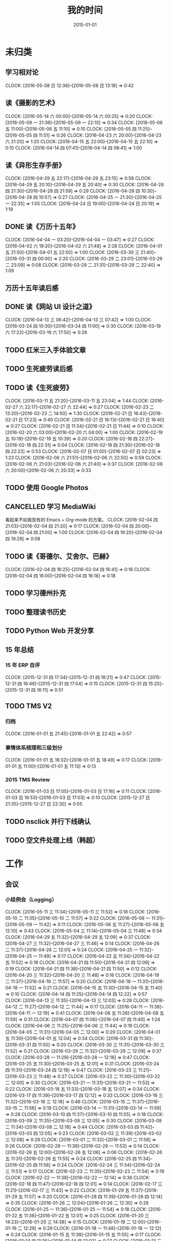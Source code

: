 #+TITLE: 我的时间
#+DATE: 2015-01-01
#+KEYWORDS: 时间管理

* 未归类
** 学习相对论
   CLOCK: [2016-05-08 日 12:36]--[2016-05-08 日 13:18] =>  0:42
** 读《摄影的艺术》
   CLOCK: [2016-05-14 六 00:00]--[2016-05-14 六 00:25] =>  0:20
   CLOCK: [2016-05-09 一 21:36]--[2016-05-09 一 22:10] =>  0:34
   CLOCK: [2016-05-06 五 11:00]--[2016-05-06 五 11:10] =>  0:10
   CLOCK: [2016-05-05 四 11:25]--[2016-05-05 四 11:51] =>  0:26
   CLOCK: [2016-04-23 六 20:00]--[2016-04-23 六 21:20] =>  1:20
   CLOCK: [2016-04-15 五 22:00]--[2016-04-15 五 22:10] =>  0:10
   CLOCK: [2016-04-14 四 07:41]--[2016-04-14 四 08:41] =>  1:00
** 读《异形生存手册》
   CLOCK: [2016-04-29 五 22:17]--[2016-04-29 五 23:15] =>  0:58
   CLOCK: [2016-04-29 五 20:10]--[2016-04-29 五 20:40] =>  0:30
   CLOCK: [2016-04-28 四 21:30]--[2016-04-28 四 21:59] =>  0:29
   CLOCK: [2016-04-28 四 10:30]--[2016-04-28 四 10:57] =>  0:27
   CLOCK: [2016-04-25 一 21:30]--[2016-04-25 一 22:35] =>  1:05
   CLOCK: [2016-04-24 日 19:00]--[2016-04-24 日 20:19] =>  1:19
** DONE 读《万历十五年》
   CLOCK: [2016-04-04 一 03:20]--[2016-04-04 一 03:47] =>  0:27
   CLOCK: [2016-04-02 六 19:20]--[2016-04-02 六 21:48] =>  2:28
   CLOCK: [2016-04-01 五 21:50]--[2016-04-01 五 22:50] =>  1:00
   CLOCK: [2016-03-30 三 21:40]--[2016-03-31 四 00:00] =>  2:20
   CLOCK: [2016-03-29 二 23:01]--[2016-03-29 二 23:09] =>  0:08
   CLOCK: [2016-03-29 二 21:31]--[2016-03-29 二 22:40] =>  1:09
** 万历十五年读后感
   SCHEDULED: <2016-04-10 日>
** DONE 读《网站 UI 设计之道》
   CLOCK: [2016-04-13 三 06:42]--[2016-04-13 三 07:42] =>  1:00
   CLOCK: [2016-03-24 四 10:30]--[2016-03-24 四 11:00] =>  0:30
   CLOCK: [2016-03-19 六 17:22]--[2016-03-19 六 17:50] =>  0:28
** TODO 红米三入手体验文章
   SCHEDULED: <2016-03-04 五>
** TODO 生死疲劳读后感
   SCHEDULED: <2016-03-18 五>
** TODO 读《生死疲劳》
   CLOCK: [2016-03-11 五 21:20]--[2016-03-11 五 23:04] =>  1:44
   CLOCK: [2016-02-27 六 22:17]--[2016-02-27 六 22:44] =>  0:27
   CLOCK: [2016-02-23 二 13:20]--[2016-02-23 二 14:50] =>  1:30
   CLOCK: [2016-02-21 日 16:43]--[2016-02-21 日 17:23] =>  0:40
   CLOCK: [2016-02-21 日 16:13]--[2016-02-21 日 16:40] =>  0:27
   CLOCK: [2016-02-21 日 11:34]--[2016-02-21 日 11:44] =>  0:10
   CLOCK: [2016-02-20 六 03:00]--[2016-02-20 六 04:00] =>  1:00
   CLOCK: [2016-02-19 五 10:19]--[2016-02-19 五 10:39] =>  0:20
   CLOCK: [2016-02-18 四 22:27]--[2016-02-18 四 22:31] =>  0:04
   CLOCK: [2016-02-18 四 21:30]--[2016-02-18 四 22:23] =>  0:53
   CLOCK: [2016-02-07 日 01:00]--[2016-02-07 日 02:23] =>  1:23
   CLOCK: [2016-02-06 六 21:51]--[2016-02-06 六 22:50] =>  0:59
   CLOCK: [2016-02-06 六 21:03]--[2016-02-06 六 21:40] =>  0:37
   CLOCK: [2016-02-06 六 20:00]--[2016-02-06 六 20:33] =>  0:33
** TODO 使用 Google Photos
** CANCELLED 学习 MediaWiki
   看起来不如我现有的 Emacs + Org-mode 的方案。
   CLOCK: [2016-02-04 四 21:03]--[2016-02-04 四 21:20] =>  0:17
   CLOCK: [2016-02-04 四 20:00]--[2016-02-04 四 21:00] =>  1:00
   CLOCK: [2016-02-04 四 19:20]--[2016-02-04 四 19:28] =>  0:08
** TODO 读《哥德尔、艾舍尔、巴赫》
   CLOCK: [2016-02-04 四 16:25]--[2016-02-04 四 16:41] =>  0:16
   CLOCK: [2016-02-04 四 16:00]--[2016-02-04 四 16:18] =>  0:18
** TODO 学习德州扑克
   SCHEDULED: <2016-02-09 二>
** TODO 整理读书历史
** TODO Python Web 开发分享
** 15 年总结
*** 15 年 ERP 自评
    CLOCK: [2015-12-31 四 17:34]--[2015-12-31 四 18:21] =>  0:47
    CLOCK: [2015-12-31 四 16:49]--[2015-12-31 四 17:04] =>  0:15
    CLOCK: [2015-12-31 四 15:20]--[2015-12-31 四 16:11] =>  0:51
** TODO TMS V2
*** 归档
    CLOCK: [2016-01-01 五 21:45]--[2016-01-01 五 22:42] =>  0:57
*** 事情体系梳理和三级划分
    CLOCK: [2016-01-01 五 18:32]--[2016-01-01 五 18:49] =>  0:17
    CLOCK: [2016-01-01 五 11:00]--[2016-01-01 五 11:13] =>  0:13
*** 2015 TMS Review
    CLOCK: [2016-01-03 日 17:05]--[2016-01-03 日 17:16] =>  0:11
    CLOCK: [2016-01-03 日 16:53]--[2016-01-03 日 17:03] =>  0:10
    CLOCK: [2015-12-27 日 21:35]--[2015-12-27 日 22:30] =>  0:55
** TODO nsclick 并行下线确认
   SCHEDULED: <2016-01-20 三>
** TODO 空文件处理上线（韩超）
   SCHEDULED: <2016-01-13 三>
* 工作
** 会议
*** 小组例会（Logging）
    CLOCK: [2016-05-11 三 11:34]--[2016-05-11 三 11:52] =>  0:18
    CLOCK: [2016-05-10 二 11:35]--[2016-05-10 二 11:57] =>  0:22
    CLOCK: [2016-05-09 一 11:31]--[2016-05-09 一 11:42] =>  0:11
    CLOCK: [2016-05-06 五 11:27]--[2016-05-06 五 12:10] =>  0:43
    CLOCK: [2016-05-04 三 11:14]--[2016-05-04 三 11:48] =>  0:34
    CLOCK: [2016-04-29 五 11:32]--[2016-04-29 五 12:09] =>  0:37
    CLOCK: [2016-04-27 三 11:32]--[2016-04-27 三 11:46] =>  0:14
    CLOCK: [2016-04-26 二 11:37]--[2016-04-26 二 12:01] =>  0:24
    CLOCK: [2016-04-25 一 11:32]--[2016-04-25 一 11:49] =>  0:17
    CLOCK: [2016-04-22 五 11:34]--[2016-04-22 五 11:52] =>  0:18
    CLOCK: [2016-04-21 四 11:50]--[2016-04-21 四 12:09] =>  0:19
    CLOCK: [2016-04-21 四 11:38]--[2016-04-21 四 11:50] =>  0:12
    CLOCK: [2016-04-20 三 11:32]--[2016-04-20 三 11:48] =>  0:16
    CLOCK: [2016-04-19 二 11:37]--[2016-04-19 二 11:57] =>  0:20
    CLOCK: [2016-04-18 一 11:31]--[2016-04-18 一 11:52] =>  0:21
    CLOCK: [2016-04-15 五 11:30]--[2016-04-15 五 11:40] =>  0:10
    CLOCK: [2016-04-14 四 11:25]--[2016-04-14 四 12:22] =>  0:57
    CLOCK: [2016-04-13 三 11:35]--[2016-04-13 三 12:03] =>  0:28
    CLOCK: [2016-04-12 二 11:27]--[2016-04-12 二 11:44] =>  0:17
    CLOCK: [2016-04-11 一 11:38]--[2016-04-11 一 12:19] =>  0:41
    CLOCK: [2016-04-08 五 11:28]--[2016-04-08 五 11:59] =>  0:31
    CLOCK: [2016-04-07 四 11:06]--[2016-04-07 四 11:40] =>  1:24
    CLOCK: [2016-04-06 三 11:25]--[2016-04-06 三 11:44] =>  0:19
    CLOCK: [2016-04-05 二 11:31]--[2016-04-05 二 12:00] =>  0:29
    CLOCK: [2016-04-01 五 11:30]--[2016-04-01 五 12:04] =>  0:34
    CLOCK: [2016-03-31 四 11:30]--[2016-03-31 四 11:50] =>  0:20
    CLOCK: [2016-03-30 三 11:31]--[2016-03-30 三 11:52] =>  0:21
    CLOCK: [2016-03-29 二 11:32]--[2016-03-29 二 12:09] =>  0:37
    CLOCK: [2016-03-28 一 11:29]--[2016-03-28 一 12:16] =>  0:47
    CLOCK: [2016-03-25 五 11:30]--[2016-03-25 五 12:01] =>  0:31
    CLOCK: [2016-03-24 四 11:31]--[2016-03-24 四 12:18] =>  0:47
    CLOCK: [2016-03-23 三 11:21]--[2016-03-23 三 11:48] =>  0:27
    CLOCK: [2016-03-22 二 11:30]--[2016-03-22 二 12:00] =>  0:30
    CLOCK: [2016-03-21 一 11:31]--[2016-03-21 一 11:53] =>  0:22
    CLOCK: [2016-03-18 五 11:33]--[2016-03-18 五 12:07] =>  0:34
    CLOCK: [2016-03-17 四 11:39]--[2016-03-17 四 12:12] =>  0:33
    CLOCK: [2016-03-16 三 11:32]--[2016-03-16 三 12:18] =>  0:46
    CLOCK: [2016-03-15 二 11:37]--[2016-03-15 二 11:56] =>  0:19
    CLOCK: [2016-03-14 一 11:31]--[2016-03-14 一 11:59] =>  0:28
    CLOCK: [2016-03-10 四 11:37]--[2016-03-10 四 11:55] =>  0:18
    CLOCK: [2016-03-09 三 11:35]--[2016-03-09 三 12:05] =>  0:30
    CLOCK: [2016-03-08 二 11:34]--[2016-03-08 二 12:18] =>  0:44
    CLOCK: [2016-03-03 四 11:42]--[2016-03-03 四 12:05] =>  0:23
    CLOCK: [2016-03-02 三 11:39]--[2016-03-02 三 12:08] =>  0:29
    CLOCK: [2016-03-01 二 11:32]--[2016-03-01 二 11:58] =>  0:26
    CLOCK: [2016-02-29 一 11:39]--[2016-02-29 一 11:53] =>  0:14
    CLOCK: [2016-02-26 五 12:00]--[2016-02-26 五 12:06] =>  0:06
    CLOCK: [2016-02-26 五 11:31]--[2016-02-26 五 11:55] =>  0:24
    CLOCK: [2016-02-25 四 11:34]--[2016-02-25 四 11:58] =>  0:24
    CLOCK: [2016-02-24 三 11:34]--[2016-02-24 三 11:51] =>  0:17
    CLOCK: [2016-02-23 二 11:35]--[2016-02-23 二 11:54] =>  0:19
    CLOCK: [2016-02-22 一 11:38]--[2016-02-22 一 12:14] =>  0:36
    CLOCK: [2016-02-18 四 11:47]--[2016-02-18 四 12:01] =>  0:14
    CLOCK: [2016-02-17 三 11:21]--[2016-02-17 三 11:43] =>  0:22
    CLOCK: [2016-01-29 五 11:37]--[2016-01-29 五 11:57] =>  0:20
    CLOCK: [2016-01-28 四 11:39]--[2016-01-28 四 12:14] =>  0:35
    CLOCK: [2016-01-26 二 12:04]--[2016-01-26 二 12:30] =>  0:26
    CLOCK: [2016-01-25 一 11:36]--[2016-01-25 一 11:54] =>  0:18
    CLOCK: [2016-01-22 五 11:36]--[2016-01-22 五 12:01] =>  0:25
    CLOCK: [2016-01-20 三 14:23]--[2016-01-20 三 14:38] =>  0:15
    CLOCK: [2016-01-19 二 12:00]--[2016-01-19 二 12:29] =>  0:29
    CLOCK: [2016-01-18 一 11:48]--[2016-01-18 一 12:12] =>  0:24
    CLOCK: [2016-01-15 五 11:38]--[2016-01-15 五 11:55] =>  0:17
    CLOCK: [2016-01-14 四 11:35]--[2016-01-14 四 12:02] =>  0:27
    CLOCK: [2016-01-13 三 11:29]--[2016-01-13 三 11:52] =>  0:23
    CLOCK: [2016-01-11 一 11:32]--[2016-01-11 一 12:08] =>  0:36
    CLOCK: [2016-01-08 五 11:33]--[2016-01-08 五 11:51] =>  0:18
    CLOCK: [2016-01-07 四 11:59]--[2016-01-07 四 12:21] =>  0:22
    CLOCK: [2016-01-06 三 11:42]--[2016-01-06 三 12:20] =>  0:38
    CLOCK: [2016-01-05 二 11:34]--[2016-01-05 二 12:00] =>  0:26
*** 培训：运维平台和线上禁忌（希贝）
    CLOCK: [2016-05-11 三 15:10]--[2016-05-11 三 16:44] =>  1:34
*** DT Core 例会
    CLOCK: [2016-05-10 二 14:02]--[2016-05-10 二 15:13] =>  1:11
    CLOCK: [2016-04-26 二 14:00]--[2016-04-26 二 15:08] =>  1:08
    CLOCK: [2016-04-19 二 14:04]--[2016-04-19 二 15:07] =>  1:03
    CLOCK: [2016-04-12 二 15:06]--[2016-04-12 二 15:12] =>  0:06
    CLOCK: [2016-04-12 二 14:02]--[2016-04-12 二 15:00] =>  0:58
    CLOCK: [2016-04-05 二 14:12]--[2016-04-05 二 14:40] =>  0:28
    CLOCK: [2016-03-28 一 15:00]--[2016-03-28 一 16:01] =>  1:01
    CLOCK: [2016-03-22 二 14:01]--[2016-03-22 二 15:01] =>  1:00
*** 和云艳沟通XPM需求
    CLOCK: [2016-05-09 一 15:08]--[2016-05-09 一 17:04] =>  1:56
*** 小组头脑风暴：如何提高站会效率？
    CLOCK: [2016-04-14 四 14:10]--[2016-04-14 四 14:34] =>  0:24
*** FC滑屏延时改进
    CLOCK: [2016-04-20 三 17:11]--[2016-04-20 三 17:49] =>  0:38
*** uflow 改进讨论
    CLOCK: [2016-04-20 三 14:02]--[2016-04-20 三 14:54] =>  0:52
*** MI 测试方案 Review（小勇）
    CLOCK: [2016-04-19 二 19:05]--[2016-04-19 二 19:53] =>  0:48
*** LS 串讲（小乐）
    CLOCK: [2016-04-19 二 16:36]--[2016-04-19 二 17:38] =>  1:02
*** QA 监控平台、
    CLOCK: [2016-04-13 三 15:16]--[2016-04-13 三 15:56] =>  0:40
    CLOCK: [2016-04-06 三 13:06]--[2016-04-06 三 13:41] =>  0:35
*** 部门方向调整讨论
    CLOCK: [2016-03-30 三 14:27]--[2016-03-30 三 15:00] =>  0:33
*** WM POM LA 问题排查
    CLOCK: [2016-03-25 五 15:06]--[2016-03-25 五 16:20] =>  1:14
*** 实时计算分享（广强）
    CLOCK: [2016-03-16 三 17:08]--[2016-03-16 三 18:17] =>  1:09
*** 图搜延时讨论
    CLOCK: [2016-03-09 三 15:11]--[2016-03-09 三 16:06] =>  0:55
*** DT 北京沟通会
    CLOCK: [2016-03-08 二 15:07]--[2016-03-08 二 16:07] =>  1:00
*** 大数据平台 16 年规划沟通
    CLOCK: [2016-03-04 五 14:13]--[2016-03-04 五 15:35] =>  1:22
*** 订阅二期 Kickoff
    CLOCK: [2016-02-26 五 17:10]--[2016-02-26 五 18:08] =>  0:58
*** 16-02 Notifier 介绍（翔宇）
    CLOCK: [2016-02-26 五 16:01]--[2016-02-26 五 17:10] =>  1:09
*** 16-02 小组规划讨论
    CLOCK: [2016-02-23 二 19:14]--[2016-02-23 二 19:40] =>  0:26
    CLOCK: [2016-02-23 二 17:20]--[2016-02-23 二 18:18] =>  0:58
** 杂事
*** 每日计划
    CLOCK: [2016-05-12 四 13:24]--[2016-05-12 四 13:29] =>  0:05
    CLOCK: [2016-05-12 四 11:28]--[2016-05-12 四 11:39] =>  0:11
    CLOCK: [2016-05-11 三 11:53]--[2016-05-11 三 12:02] =>  0:09
    CLOCK: [2016-05-09 一 11:42]--[2016-05-09 一 11:58] =>  0:16
    CLOCK: [2016-05-09 一 11:22]--[2016-05-09 一 11:31] =>  0:09
    CLOCK: [2016-05-06 五 12:10]--[2016-05-06 五 12:16] =>  0:06
    CLOCK: [2016-05-06 五 11:20]--[2016-05-06 五 11:27] =>  0:07
    CLOCK: [2016-05-05 四 11:51]--[2016-05-05 四 12:03] =>  0:12
    CLOCK: [2016-05-04 三 12:04]--[2016-05-04 三 12:16] =>  0:12
    CLOCK: [2016-05-04 三 11:52]--[2016-05-04 三 11:54] =>  0:02
    CLOCK: [2016-04-29 五 10:59]--[2016-04-29 五 11:22] =>  0:23
    CLOCK: [2016-04-28 四 11:09]--[2016-04-28 四 11:20] =>  0:11
    CLOCK: [2016-04-27 三 15:43]--[2016-04-27 三 15:54] =>  0:11
    CLOCK: [2016-04-27 三 15:12]--[2016-04-27 三 15:25] =>  0:13
    CLOCK: [2016-04-27 三 11:31]--[2016-04-27 三 11:32] =>  0:01
    CLOCK: [2016-04-26 二 11:16]--[2016-04-26 二 11:29] =>  0:13
    CLOCK: [2016-04-25 一 11:27]--[2016-04-25 一 11:32] =>  0:05
    CLOCK: [2016-04-22 五 11:21]--[2016-04-22 五 11:34] =>  0:13
    CLOCK: [2016-04-21 四 11:12]--[2016-04-21 四 11:38] =>  0:26
    CLOCK: [2016-04-20 三 11:49]--[2016-04-20 三 11:50] =>  0:01
    CLOCK: [2016-04-20 三 11:19]--[2016-04-20 三 11:32] =>  0:13
    CLOCK: [2016-04-19 二 11:19]--[2016-04-19 二 11:37] =>  0:18
    CLOCK: [2016-04-18 一 11:14]--[2016-04-18 一 11:25] =>  0:11
    CLOCK: [2016-04-15 五 11:21]--[2016-04-15 五 11:30] =>  0:09
    CLOCK: [2016-04-14 四 11:10]--[2016-04-14 四 11:25] =>  0:15
    CLOCK: [2016-04-13 三 12:03]--[2016-04-13 三 12:16] =>  0:13
    CLOCK: [2016-04-13 三 11:17]--[2016-04-13 三 11:28] =>  0:11
    CLOCK: [2016-04-12 二 11:26]--[2016-04-12 二 11:27] =>  0:01
    CLOCK: [2016-04-11 一 17:29]--[2016-04-11 一 17:30] =>  0:01
    CLOCK: [2016-04-11 一 12:19]--[2016-04-11 一 12:23] =>  0:04
    CLOCK: [2016-04-11 一 11:20]--[2016-04-11 一 11:38] =>  0:18
    CLOCK: [2016-04-05 二 11:02]--[2016-04-05 二 11:16] =>  0:14
    CLOCK: [2016-04-01 五 13:31]--[2016-04-01 五 13:34] =>  0:03
    CLOCK: [2016-04-01 五 12:06]--[2016-04-01 五 12:21] =>  0:15
    CLOCK: [2016-03-31 四 12:53]--[2016-03-31 四 13:12] =>  0:19
    CLOCK: [2016-03-31 四 11:50]--[2016-03-31 四 12:07] =>  0:17
    CLOCK: [2016-03-30 三 11:52]--[2016-03-30 三 11:53] =>  0:01
    CLOCK: [2016-03-30 三 11:15]--[2016-03-30 三 11:22] =>  0:07
    CLOCK: [2016-03-29 二 12:09]--[2016-03-29 二 12:30] =>  0:21
    CLOCK: [2016-03-29 二 11:25]--[2016-03-29 二 11:32] =>  0:07
    CLOCK: [2016-03-28 一 20:06]--[2016-03-28 一 20:09] =>  0:03
    CLOCK: [2016-03-28 一 13:40]--[2016-03-28 一 13:56] =>  0:16
    CLOCK: [2016-03-28 一 12:16]--[2016-03-28 一 12:21] =>  0:05
    CLOCK: [2016-03-28 一 11:14]--[2016-03-28 一 11:23] =>  0:09
    CLOCK: [2016-03-23 三 11:56]--[2016-03-23 三 12:01] =>  0:05
    CLOCK: [2016-03-23 三 11:48]--[2016-03-23 三 11:51] =>  0:03
    CLOCK: [2016-03-22 二 13:34]--[2016-03-22 二 14:01] =>  0:27
    CLOCK: [2016-03-22 二 12:03]--[2016-03-22 二 12:14] =>  0:11
    CLOCK: [2016-03-22 二 11:21]--[2016-03-22 二 11:30] =>  0:09
    CLOCK: [2016-03-21 一 13:12]--[2016-03-21 一 13:19] =>  0:07
    CLOCK: [2016-03-18 五 11:19]--[2016-03-18 五 11:32] =>  0:13
    CLOCK: [2016-03-17 四 14:13]--[2016-03-17 四 14:14] =>  0:01
    CLOCK: [2016-03-17 四 11:20]--[2016-03-17 四 11:39] =>  0:19
    CLOCK: [2016-03-16 三 11:23]--[2016-03-16 三 11:29] =>  0:06
    CLOCK: [2016-03-15 二 11:22]--[2016-03-15 二 11:36] =>  0:14
    CLOCK: [2016-03-14 一 11:23]--[2016-03-14 一 11:31] =>  0:08
    CLOCK: [2016-03-14 一 01:41]--[2016-03-14 一 01:47] =>  0:06
    CLOCK: [2016-03-11 五 11:36]--[2016-03-11 五 11:54] =>  0:18
    CLOCK: [2016-03-11 五 11:21]--[2016-03-11 五 11:26] =>  0:05
    CLOCK: [2016-03-09 三 12:05]--[2016-03-09 三 12:30] =>  0:25
    CLOCK: [2016-03-08 二 12:20]--[2016-03-08 二 12:29] =>  0:09
    CLOCK: [2016-03-07 一 13:19]--[2016-03-07 一 13:31] =>  0:12
    CLOCK: [2016-03-04 五 11:31]--[2016-03-04 五 11:50] =>  0:19
    CLOCK: [2016-03-03 四 11:24]--[2016-03-03 四 11:41] =>  0:17
    CLOCK: [2016-03-02 三 11:28]--[2016-03-02 三 11:38] =>  0:10
    CLOCK: [2016-03-01 二 10:55]--[2016-03-01 二 11:18] =>  0:23
    CLOCK: [2016-02-29 一 11:53]--[2016-02-29 一 12:06] =>  0:13
    CLOCK: [2016-02-29 一 11:33]--[2016-02-29 一 11:39] =>  0:06
    CLOCK: [2016-02-26 五 10:55]--[2016-02-26 五 11:05] =>  0:10
    CLOCK: [2016-02-25 四 11:58]--[2016-02-25 四 12:04] =>  0:06
    CLOCK: [2016-02-24 三 13:20]--[2016-02-24 三 13:25] =>  0:05
    CLOCK: [2016-02-24 三 11:53]--[2016-02-24 三 12:10] =>  0:17
    CLOCK: [2016-02-23 二 11:09]--[2016-02-23 二 11:26] =>  0:17
    CLOCK: [2016-02-22 一 15:16]--[2016-02-22 一 15:21] =>  0:05
    CLOCK: [2016-02-22 一 13:10]--[2016-02-22 一 13:32] =>  0:22
    CLOCK: [2016-02-22 一 12:14]--[2016-02-22 一 12:25] =>  0:11
    CLOCK: [2016-02-22 一 11:16]--[2016-02-22 一 11:34] =>  0:18
    CLOCK: [2016-02-19 五 11:22]--[2016-02-19 五 11:23] =>  0:01
    CLOCK: [2016-02-19 五 11:19]--[2016-02-19 五 11:20] =>  0:01
    CLOCK: [2016-02-18 四 12:01]--[2016-02-18 四 12:05] =>  0:04
    CLOCK: [2016-02-18 四 11:19]--[2016-02-18 四 11:36] =>  0:17
    CLOCK: [2016-02-17 三 10:53]--[2016-02-17 三 11:03] =>  0:10
    CLOCK: [2016-02-16 二 11:37]--[2016-02-16 二 12:03] =>  0:26
    CLOCK: [2016-02-16 二 11:12]--[2016-02-16 二 11:26] =>  0:14
    CLOCK: [2016-02-03 三 11:44]--[2016-02-03 三 11:47] =>  0:03
    CLOCK: [2016-02-02 二 11:36]--[2016-02-02 二 11:42] =>  0:06
    CLOCK: [2016-02-01 一 11:22]--[2016-02-01 一 11:31] =>  0:09
    CLOCK: [2016-01-29 五 10:51]--[2016-01-29 五 11:04] =>  0:13
    CLOCK: [2016-01-28 四 09:48]--[2016-01-28 四 09:50] =>  0:02
    CLOCK: [2016-01-27 三 10:44]--[2016-01-27 三 10:50] =>  0:06
    CLOCK: [2016-01-25 一 11:02]--[2016-01-25 一 11:16] =>  0:14
    CLOCK: [2016-01-22 五 10:41]--[2016-01-22 五 11:03] =>  0:22
    CLOCK: [2016-01-21 四 13:35]--[2016-01-21 四 13:41] =>  0:06
    CLOCK: [2016-01-20 三 11:10]--[2016-01-20 三 11:21] =>  0:11
    CLOCK: [2016-01-19 二 11:06]--[2016-01-19 二 11:39] =>  0:33
    CLOCK: [2016-01-18 一 12:13]--[2016-01-18 一 12:40] =>  0:27
    CLOCK: [2016-01-15 五 11:13]--[2016-01-15 五 11:37] =>  0:24
    CLOCK: [2016-01-14 四 11:32]--[2016-01-14 四 11:35] =>  0:03
    CLOCK: [2016-01-13 三 10:58]--[2016-01-13 三 11:11] =>  0:13
    CLOCK: [2016-01-12 二 15:25]--[2016-01-12 二 15:39] =>  0:14
    CLOCK: [2016-01-11 一 13:32]--[2016-01-11 一 13:39] =>  0:07
    CLOCK: [2016-01-11 一 11:21]--[2016-01-11 一 11:32] =>  0:11
    CLOCK: [2016-01-08 五 11:51]--[2016-01-08 五 12:03] =>  0:12
    CLOCK: [2016-01-08 五 11:13]--[2016-01-08 五 11:33] =>  0:20
    CLOCK: [2016-01-07 四 11:33]--[2016-01-07 四 11:54] =>  0:21
    CLOCK: [2016-01-06 三 11:08]--[2016-01-06 三 11:31] =>  0:23
    CLOCK: [2016-01-05 二 09:47]--[2016-01-05 二 10:09] =>  0:22
    CLOCK: [2016-01-04 一 13:39]--[2016-01-04 一 14:01] =>  0:22
    CLOCK: [2016-01-04 一 12:30]--[2016-01-04 一 12:36] =>  0:06
    CLOCK: [2016-01-04 一 12:21]--[2016-01-04 一 12:27] =>  0:06
*** 周报
    CLOCK: [2016-05-13 五 00:44]--[2016-05-13 五 01:02] =>  0:18
    CLOCK: [2016-04-29 五 09:14]--[2016-04-29 五 09:41] =>  0:27
    CLOCK: [2016-04-15 五 20:46]--[2016-04-15 五 21:24] =>  0:38
    CLOCK: [2016-04-15 五 20:32]--[2016-04-15 五 20:34] =>  0:02
    CLOCK: [2016-04-01 五 19:55]--[2016-04-01 五 20:45] =>  0:50
    CLOCK: [2016-03-26 六 11:41]--[2016-03-26 六 12:11] =>  0:30
    CLOCK: [2016-03-25 五 23:10]--[2016-03-25 五 23:28] =>  0:18
    CLOCK: [2016-03-18 五 21:09]--[2016-03-18 五 21:23] =>  0:14
    CLOCK: [2016-03-18 五 20:40]--[2016-03-18 五 20:58] =>  0:18
    CLOCK: [2016-03-11 五 19:52]--[2016-03-11 五 20:02] =>  0:10
    CLOCK: [2016-03-06 日 12:24]--[2016-03-06 日 12:40] =>  0:16
    CLOCK: [2016-02-26 五 20:59]--[2016-02-26 五 21:19] =>  0:20
    CLOCK: [2016-02-19 五 20:43]--[2016-02-19 五 21:08] =>  0:25
    CLOCK: [2016-01-29 五 20:00]--[2016-01-29 五 20:19] =>  0:19
    CLOCK: [2016-01-22 五 19:56]--[2016-01-22 五 20:13] =>  0:17
    CLOCK: [2016-01-16 六 15:29]--[2016-01-16 六 16:02] =>  0:33
    CLOCK: [2016-01-16 六 15:09]--[2016-01-16 六 15:17] =>  0:08
    CLOCK: [2016-01-10 日 14:10]--[2016-01-10 日 15:01] =>  0:51
    CLOCK: [2016-01-08 五 22:15]--[2016-01-08 五 22:22] =>  0:07
    CLOCK: [2016-01-01 五 01:56]--[2016-01-01 五 02:11] =>  0:15
    CLOCK: [2015-12-26 六 23:00]--[2015-12-26 六 23:34] =>  0:34
    CLOCK: [2015-12-20 日 14:01]--[2015-12-20 日 15:01] =>  1:00
    CLOCK: [2015-12-13 日 12:43]--[2015-12-13 日 13:27] =>  0:44
    CLOCK: [2015-12-12 六 11:57]--[2015-12-12 六 12:27] =>  0:30
    CLOCK: [2015-12-04 五 21:48]--[2015-12-04 五 22:16] =>  0:28
    CLOCK: [2015-11-27 五 22:21]--[2015-11-27 五 22:39] =>  0:18
    CLOCK: [2015-11-22 日 21:39]--[2015-11-22 日 21:57] =>  0:18
    CLOCK: [2015-11-15 日 12:55]--[2015-11-15 日 13:19] =>  0:24
    CLOCK: [2015-11-06 五 22:00]--[2015-11-06 五 22:28] =>  0:28
    CLOCK: [2015-10-17 六 21:40]--[2015-10-17 六 22:00] =>  0:20
    CLOCK: [2015-10-10 六 20:50]--[2015-10-10 六 20:54] =>  0:04
    CLOCK: [2015-09-30 三 18:07]--[2015-09-30 三 18:20] =>  0:13
    CLOCK: [2015-09-25 五 20:03]--[2015-09-25 五 20:18] =>  0:15
    CLOCK: [2015-09-25 五 18:42]--[2015-09-25 五 18:46] =>  0:04
    CLOCK: [2015-09-18 五 20:24]--[2015-09-18 五 20:41] =>  0:17
    CLOCK: [2015-08-14 五 20:19]--[2015-08-14 五 20:25] =>  0:06
    CLOCK: [2015-06-12 五 18:29]--[2015-06-12 五 18:37] =>  0:08
    CLOCK: [2015-05-09 六 17:43]--[2015-05-09 六 17:54] =>  0:11
    CLOCK: [2015-04-30 四 19:22]--[2015-04-30 四 19:50] =>  0:28
*** 数据血缘
    CLOCK: [2016-04-28 四 19:28]--[2016-04-28 四 19:54] =>  0:26
    CLOCK: [2016-04-28 四 18:24]--[2016-04-28 四 19:16] =>  0:52
*** BDG Q1 年会
    CLOCK: [2016-03-21 一 16:45]--[2016-03-21 一 18:15] =>  1:30
    CLOCK: [2016-03-21 一 14:03]--[2016-03-21 一 16:19] =>  2:16
*** 16年普涨薪水沟通
    CLOCK: [2016-04-28 四 01:04]--[2016-04-28 四 01:12] =>  0:08
    CLOCK: [2016-04-27 三 21:03]--[2016-04-27 三 21:11] =>  0:08
    CLOCK: [2016-04-27 三 20:00]--[2016-04-27 三 20:27] =>  0:27
*** 16 年绩效目标设定
    CLOCK: [2016-03-18 五 19:20]--[2016-03-18 五 19:41] =>  0:21
*** 16-02 整理手头事情
    CLOCK: [2016-03-01 二 14:51]--[2016-03-01 二 14:53] =>  0:02
    CLOCK: [2016-02-29 一 20:26]--[2016-02-29 一 20:55] =>  0:29
    CLOCK: [2016-02-29 一 18:11]--[2016-02-29 一 18:19] =>  0:08
    CLOCK: [2016-02-29 一 17:46]--[2016-02-29 一 18:06] =>  0:20
    CLOCK: [2016-02-29 一 14:59]--[2016-02-29 一 15:43] =>  0:44
    CLOCK: [2016-02-29 一 13:27]--[2016-02-29 一 13:46] =>  0:19
    CLOCK: [2016-02-29 一 12:10]--[2016-02-29 一 12:24] =>  0:14
*** b2log 模板 uint 字段清理（改为 int）
    CLOCK: [2016-03-24 四 15:07]--[2016-03-24 四 16:14] =>  1:07
    CLOCK: [2016-03-24 四 14:35]--[2016-03-24 四 14:48] =>  0:13
*** b2log 打印（HC）
    CLOCK: [2016-02-25 四 17:12]--[2016-02-25 四 18:24] =>  1:12
*** 给新同学讲系统
    CLOCK: [2016-02-26 五 14:00]--[2016-02-26 五 15:04] =>  1:04
    CLOCK: [2016-02-23 二 20:14]--[2016-02-23 二 20:21] =>  0:07
    CLOCK: [2016-02-23 二 19:52]--[2016-02-23 二 19:58] =>  0:06
    CLOCK: [2016-02-23 二 19:41]--[2016-02-23 二 19:45] =>  0:04
*** PB 建表易用性
    CLOCK: [2016-03-16 三 15:22]--[2016-03-16 三 15:52] =>  0:30
    CLOCK: [2016-03-15 二 15:30]--[2016-03-15 二 15:53] =>  0:23
    CLOCK: [2016-02-25 四 14:34]--[2016-02-25 四 14:53] =>  0:19
    CLOCK: [2016-02-19 五 23:03]--[2016-02-19 五 23:10] =>  0:07
    CLOCK: [2016-02-18 四 16:20]--[2016-02-18 四 16:36] =>  0:16
    CLOCK: [2016-02-18 四 15:05]--[2016-02-18 四 15:30] =>  0:25
    CLOCK: [2016-02-18 四 11:36]--[2016-02-18 四 11:46] =>  0:10
    CLOCK: [2016-02-17 三 14:06]--[2016-02-17 三 15:24] =>  1:18
    CLOCK: [2016-02-17 三 13:12]--[2016-02-17 三 13:26] =>  0:14
    CLOCK: [2016-02-17 三 12:07]--[2016-02-17 三 12:13] =>  0:06
    CLOCK: [2016-02-17 三 12:03]--[2016-02-17 三 12:06] =>  0:03
    CLOCK: [2016-02-17 三 11:51]--[2016-02-17 三 11:53] =>  0:02
*** 部门图书馆
**** TODO 增加工作地点选项
     SCHEDULED: <2016-04-01 五>
     CLOCK: [2016-02-20 六 23:46]--[2016-02-20 六 23:51] =>  0:05
**** 数据库和部署运维改进
     CLOCK: [2015-11-18 三 13:58]--[2015-11-18 三 14:23] =>  0:25
     CLOCK: [2015-11-18 三 13:48]--[2015-11-18 三 13:49] =>  0:01
**** 折腾旧的
     CLOCK: [2015-11-24 二 22:27]--[2015-11-24 二 22:48] =>  0:21
     CLOCK: [2015-11-18 三 13:23]--[2015-11-18 三 13:40] =>  0:17
     CLOCK: [2015-11-18 三 12:06]--[2015-11-18 三 12:34] =>  0:28
     CLOCK: [2015-11-17 二 23:29]--[2015-11-18 三 00:40] =>  1:11
     CLOCK: [2015-11-17 二 22:46]--[2015-11-17 二 23:10] =>  0:24
     CLOCK: [2015-11-17 二 21:58]--[2015-11-17 二 22:41] =>  0:43
     CLOCK: [2015-11-17 二 20:21]--[2015-11-17 二 20:36] =>  0:15
     CLOCK: [2015-11-09 一 16:44]--[2015-11-09 一 16:57] =>  0:13
     CLOCK: [2015-11-09 一 16:09]--[2015-11-09 一 16:25] =>  0:16
     CLOCK: [2015-11-09 一 15:20]--[2015-11-09 一 16:05] =>  0:45
     CLOCK: [2015-11-09 一 14:32]--[2015-11-09 一 15:17] =>  0:45
     CLOCK: [2015-11-08 日 12:56]--[2015-11-08 日 13:08] =>  0:12
     CLOCK: [2015-11-07 六 21:54]--[2015-11-07 六 22:27] =>  0:33
     CLOCK: [2015-11-07 六 19:55]--[2015-11-07 六 21:44] =>  1:49
     CLOCK: [2015-11-07 六 19:32]--[2015-11-07 六 19:50] =>  0:18
     CLOCK: [2015-11-07 六 18:25]--[2015-11-07 六 19:24] =>  0:59
     CLOCK: [2015-11-07 六 17:41]--[2015-11-07 六 18:19] =>  0:38
     CLOCK: [2015-10-19 一 22:27]--[2015-10-19 一 22:33] =>  0:06
     CLOCK: [2015-10-19 一 21:13]--[2015-10-19 一 22:15] =>  1:02
     CLOCK: [2015-10-19 一 20:01]--[2015-10-19 一 20:52] =>  0:51
     CLOCK: [2015-10-17 六 20:43]--[2015-10-17 六 21:40] =>  0:57
     CLOCK: [2015-10-17 六 19:30]--[2015-10-17 六 20:11] =>  0:41
     CLOCK: [2015-09-25 五 21:18]--[2015-09-25 五 21:37] =>  0:19
     CLOCK: [2015-09-25 五 21:01]--[2015-09-25 五 21:07] =>  0:06
     CLOCK: [2015-09-25 五 20:38]--[2015-09-25 五 20:57] =>  0:19
     CLOCK: [2015-08-21 五 13:49]--[2015-08-21 五 14:32] =>  0:43
**** 开发新的
     CLOCK: [2015-11-07 六 16:31]--[2015-11-07 六 16:39] =>  0:08
     CLOCK: [2015-11-06 五 18:11]--[2015-11-06 五 18:36] =>  0:25
*** 培训
**** 无人驾驶事业部成立（王劲）
     CLOCK: [2015-12-14 一 14:00]--[2015-12-14 一 15:38] =>  1:38
**** 计算广告学
     CLOCK: [2015-12-03 四 19:04]--[2015-12-03 四 20:52] =>  1:48
**** 大数据平台组业务培训
     CLOCK: [2015-09-25 五 17:23]--[2015-09-25 五 18:20] =>  0:57
**** 精于心，简于形：Presentation 进阶
     CLOCK: [2015-06-18 四 16:00]--[2015-06-18 四 16:25] =>  0:25
     CLOCK: [2015-06-18 四 14:37]--[2015-06-18 四 15:45] =>  1:08
** 运维
*** MI/PB 运维
    CLOCK: [2016-05-16 一 00:00]--[2016-05-16 一 00:02] =>  0:02
    CLOCK: [2016-05-15 日 23:20]--[2016-05-16 一 00:00] =>  0:42
    CLOCK: [2016-05-14 六 22:56]--[2016-05-14 六 23:05] =>  0:09
    CLOCK: [2016-05-13 五 13:10]--[2016-05-13 五 13:17] =>  0:07
    CLOCK: [2016-05-13 五 09:00]--[2016-05-13 五 09:06] =>  0:06
    CLOCK: [2016-05-12 四 23:45]--[2016-05-13 五 00:16] =>  0:31
    CLOCK: [2016-05-12 四 23:04]--[2016-05-12 四 23:06] =>  0:02
    CLOCK: [2016-05-12 四 22:08]--[2016-05-12 四 22:20] =>  0:12
    CLOCK: [2016-05-12 四 19:41]--[2016-05-12 四 21:02] =>  1:21
    CLOCK: [2016-05-12 四 18:12]--[2016-05-12 四 18:24] =>  0:12
    CLOCK: [2016-05-12 四 17:16]--[2016-05-12 四 17:57] =>  0:41
    CLOCK: [2016-05-12 四 16:35]--[2016-05-12 四 17:04] =>  0:29
    CLOCK: [2016-05-12 四 16:16]--[2016-05-12 四 16:26] =>  0:10
    CLOCK: [2016-05-12 四 15:53]--[2016-05-12 四 15:57] =>  0:04
    CLOCK: [2016-05-12 四 15:20]--[2016-05-12 四 15:45] =>  0:25
    CLOCK: [2016-05-12 四 13:35]--[2016-05-12 四 14:08] =>  0:33
    CLOCK: [2016-05-12 四 11:39]--[2016-05-12 四 11:47] =>  0:08
    CLOCK: [2016-05-11 三 17:32]--[2016-05-11 三 18:38] =>  1:06
    CLOCK: [2016-05-11 三 17:21]--[2016-05-11 三 17:24] =>  0:03
    CLOCK: [2016-05-11 三 16:49]--[2016-05-11 三 17:20] =>  0:31
    CLOCK: [2016-05-11 三 13:43]--[2016-05-11 三 15:05] =>  1:22
    CLOCK: [2016-05-11 三 11:22]--[2016-05-11 三 11:34] =>  0:12
    CLOCK: [2016-05-10 二 22:28]--[2016-05-10 二 22:59] =>  0:31
    CLOCK: [2016-05-10 二 21:04]--[2016-05-10 二 21:22] =>  0:18
    CLOCK: [2016-05-10 二 17:57]--[2016-05-10 二 18:40] =>  0:43
    CLOCK: [2016-05-10 二 17:49]--[2016-05-10 二 17:55] =>  0:06
    CLOCK: [2016-05-10 二 17:20]--[2016-05-10 二 17:32] =>  0:12
    CLOCK: [2016-05-10 二 16:21]--[2016-05-10 二 17:16] =>  0:55
    CLOCK: [2016-05-10 二 15:17]--[2016-05-10 二 16:09] =>  0:52
    CLOCK: [2016-05-10 二 13:43]--[2016-05-10 二 14:02] =>  0:19
    CLOCK: [2016-05-10 二 11:57]--[2016-05-10 二 12:50] =>  0:53
    CLOCK: [2016-05-10 二 11:18]--[2016-05-10 二 11:26] =>  0:08
    CLOCK: [2016-05-09 一 20:28]--[2016-05-09 一 21:03] =>  0:35
    CLOCK: [2016-05-09 一 20:13]--[2016-05-09 一 20:23] =>  0:10
    CLOCK: [2016-05-09 一 19:17]--[2016-05-09 一 19:40] =>  0:23
    CLOCK: [2016-05-09 一 18:16]--[2016-05-09 一 18:20] =>  0:04
    CLOCK: [2016-05-09 一 17:13]--[2016-05-09 一 17:42] =>  0:29
    CLOCK: [2016-05-07 六 02:13]--[2016-05-07 六 02:21] =>  0:08
    CLOCK: [2016-05-06 五 20:51]--[2016-05-06 五 21:10] =>  0:19
    CLOCK: [2016-05-06 五 20:15]--[2016-05-06 五 20:30] =>  0:15
    CLOCK: [2016-05-06 五 19:59]--[2016-05-06 五 20:15] =>  0:16
    CLOCK: [2016-05-06 五 19:25]--[2016-05-06 五 19:54] =>  0:29
    CLOCK: [2016-05-06 五 18:54]--[2016-05-06 五 19:22] =>  0:28
    CLOCK: [2016-05-06 五 01:21]--[2016-05-06 五 02:03] =>  0:42
    CLOCK: [2016-05-06 五 00:57]--[2016-05-06 五 01:19] =>  0:22
    CLOCK: [2016-05-05 四 23:01]--[2016-05-05 四 23:15] =>  0:14
    CLOCK: [2016-05-05 四 20:24]--[2016-05-05 四 21:21] =>  0:57
    CLOCK: [2016-05-05 四 20:06]--[2016-05-05 四 20:21] =>  0:15
    CLOCK: [2016-05-05 四 18:05]--[2016-05-05 四 19:20] =>  1:15
    CLOCK: [2016-05-05 四 17:59]--[2016-05-05 四 18:05] =>  0:06
    CLOCK: [2016-05-05 四 17:22]--[2016-05-05 四 17:48] =>  0:26
    CLOCK: [2016-05-05 四 16:05]--[2016-05-05 四 16:55] =>  0:50
    CLOCK: [2016-05-05 四 15:50]--[2016-05-05 四 15:51] =>  0:01
    CLOCK: [2016-05-05 四 14:27]--[2016-05-05 四 15:49] =>  1:22
    CLOCK: [2016-05-05 四 13:26]--[2016-05-05 四 14:09] =>  0:43
    CLOCK: [2016-05-05 四 12:18]--[2016-05-05 四 12:36] =>  0:18
    CLOCK: [2016-05-04 三 17:40]--[2016-05-04 三 17:57] =>  0:17
    CLOCK: [2016-05-04 三 16:09]--[2016-05-04 三 16:55] =>  0:46
    CLOCK: [2016-05-03 二 01:09]--[2016-05-03 二 01:10] =>  0:01
    CLOCK: [2016-05-03 二 00:36]--[2016-05-03 二 01:09] =>  0:33
    CLOCK: [2016-04-30 六 15:06]--[2016-04-30 六 15:11] =>  0:05
    CLOCK: [2016-04-30 六 14:48]--[2016-04-30 六 15:00] =>  0:12
    CLOCK: [2016-04-29 五 18:40]--[2016-04-29 五 18:45] =>  0:05
    CLOCK: [2016-04-29 五 17:49]--[2016-04-29 五 18:14] =>  0:25
    CLOCK: [2016-04-29 五 17:13]--[2016-04-29 五 17:47] =>  0:34
    CLOCK: [2016-04-29 五 13:56]--[2016-04-29 五 14:34] =>  0:38
    CLOCK: [2016-04-29 五 12:33]--[2016-04-29 五 12:36] =>  0:03
    CLOCK: [2016-04-29 五 12:10]--[2016-04-29 五 12:33] =>  0:23
    CLOCK: [2016-04-29 五 11:29]--[2016-04-29 五 11:32] =>  0:03
    CLOCK: [2016-04-29 五 09:45]--[2016-04-29 五 09:49] =>  0:04
    CLOCK: [2016-04-28 四 23:11]--[2016-04-28 四 23:23] =>  0:12
    CLOCK: [2016-04-28 四 21:59]--[2016-04-28 四 22:13] =>  0:14
    CLOCK: [2016-04-28 四 17:40]--[2016-04-28 四 18:02] =>  0:22
    CLOCK: [2016-04-28 四 17:26]--[2016-04-28 四 17:29] =>  0:03
    CLOCK: [2016-04-27 三 19:27]--[2016-04-27 三 19:39] =>  0:12
    CLOCK: [2016-04-27 三 19:18]--[2016-04-27 三 19:19] =>  0:01
    CLOCK: [2016-04-27 三 17:42]--[2016-04-27 三 18:08] =>  0:26
    CLOCK: [2016-04-27 三 17:14]--[2016-04-27 三 17:38] =>  0:24
    CLOCK: [2016-04-27 三 15:25]--[2016-04-27 三 15:43] =>  0:18
    CLOCK: [2016-04-27 三 14:49]--[2016-04-27 三 15:11] =>  0:22
    CLOCK: [2016-04-27 三 14:17]--[2016-04-27 三 14:48] =>  0:31
    CLOCK: [2016-04-26 二 22:28]--[2016-04-26 二 22:40] =>  0:12
    CLOCK: [2016-04-26 二 20:42]--[2016-04-26 二 21:23] =>  0:41
    CLOCK: [2016-04-26 二 19:00]--[2016-04-26 二 19:01] =>  0:01
    CLOCK: [2016-04-26 二 18:06]--[2016-04-26 二 18:10] =>  0:04
    CLOCK: [2016-04-26 二 17:48]--[2016-04-26 二 18:06] =>  0:18
    CLOCK: [2016-04-26 二 16:27]--[2016-04-26 二 17:48] =>  1:21
    CLOCK: [2016-04-26 二 15:24]--[2016-04-26 二 15:48] =>  0:24
    CLOCK: [2016-04-26 二 15:10]--[2016-04-26 二 15:17] =>  0:07
    CLOCK: [2016-04-25 一 23:27]--[2016-04-25 一 23:38] =>  0:11
    CLOCK: [2016-04-25 一 22:36]--[2016-04-25 一 23:02] =>  0:26
    CLOCK: [2016-04-25 一 20:38]--[2016-04-25 一 21:12] =>  0:34
    CLOCK: [2016-04-25 一 19:03]--[2016-04-25 一 19:10] =>  0:07
    CLOCK: [2016-04-25 一 18:36]--[2016-04-25 一 19:03] =>  0:27
    CLOCK: [2016-04-25 一 17:11]--[2016-04-25 一 17:30] =>  0:19
    CLOCK: [2016-04-25 一 16:42]--[2016-04-25 一 17:06] =>  0:24
    CLOCK: [2016-04-25 一 15:37]--[2016-04-25 一 15:56] =>  0:19
    CLOCK: [2016-04-25 一 15:01]--[2016-04-25 一 15:08] =>  0:07
    CLOCK: [2016-04-25 一 14:36]--[2016-04-25 一 15:01] =>  0:25
    CLOCK: [2016-04-25 一 13:42]--[2016-04-25 一 14:34] =>  0:52
    CLOCK: [2016-04-25 一 11:50]--[2016-04-25 一 12:10] =>  0:20
    CLOCK: [2016-04-22 五 13:57]--[2016-04-22 五 14:24] =>  0:27
    CLOCK: [2016-04-22 五 13:27]--[2016-04-22 五 13:53] =>  0:26
    CLOCK: [2016-04-22 五 10:52]--[2016-04-22 五 11:13] =>  0:21
    CLOCK: [2016-04-21 四 15:40]--[2016-04-21 四 15:57] =>  0:17
    CLOCK: [2016-04-21 四 15:02]--[2016-04-21 四 15:37] =>  0:35
    CLOCK: [2016-04-21 四 14:09]--[2016-04-21 四 14:58] =>  0:49
    CLOCK: [2016-04-21 四 13:44]--[2016-04-21 四 14:00] =>  0:16
    CLOCK: [2016-04-21 四 13:25]--[2016-04-21 四 13:35] =>  0:10
    CLOCK: [2016-04-20 三 20:51]--[2016-04-20 三 21:05] =>  0:14
    CLOCK: [2016-04-20 三 19:50]--[2016-04-20 三 19:53] =>  0:03
    CLOCK: [2016-04-20 三 19:24]--[2016-04-20 三 19:41] =>  0:17
    CLOCK: [2016-04-20 三 18:33]--[2016-04-20 三 18:37] =>  0:04
    CLOCK: [2016-04-20 三 18:13]--[2016-04-20 三 18:24] =>  0:11
    CLOCK: [2016-04-20 三 17:55]--[2016-04-20 三 18:12] =>  0:17
    CLOCK: [2016-04-20 三 04:43]--[2016-04-20 三 04:45] =>  0:02
    CLOCK: [2016-04-20 三 04:28]--[2016-04-20 三 04:41] =>  0:13
    CLOCK: [2016-04-19 二 18:10]--[2016-04-19 二 18:17] =>  0:07
    CLOCK: [2016-04-19 二 15:15]--[2016-04-19 二 15:42] =>  0:27
    CLOCK: [2016-04-19 二 14:03]--[2016-04-19 二 14:04] =>  0:01
    CLOCK: [2016-04-19 二 11:57]--[2016-04-19 二 12:18] =>  0:21
    CLOCK: [2016-04-18 一 23:34]--[2016-04-18 一 23:56] =>  0:22
    CLOCK: [2016-04-18 一 20:48]--[2016-04-18 一 21:01] =>  0:13
    CLOCK: [2016-04-18 一 19:37]--[2016-04-18 一 20:46] =>  1:09
    CLOCK: [2016-04-18 一 18:10]--[2016-04-18 一 18:57] =>  0:47
    CLOCK: [2016-04-18 一 17:13]--[2016-04-18 一 17:24] =>  0:11
    CLOCK: [2016-04-18 一 11:52]--[2016-04-18 一 12:02] =>  0:10
    CLOCK: [2016-04-18 一 11:26]--[2016-04-18 一 11:31] =>  0:05
    CLOCK: [2016-04-18 一 01:55]--[2016-04-18 一 02:40] =>  0:45
    CLOCK: [2016-04-15 五 12:03]--[2016-04-15 五 12:29] =>  0:26
    CLOCK: [2016-04-15 五 11:50]--[2016-04-15 五 12:03] =>  0:13
    CLOCK: [2016-04-15 五 11:44]--[2016-04-15 五 11:50] =>  0:06
    CLOCK: [2016-04-14 四 14:38]--[2016-04-14 四 14:59] =>  0:21
    CLOCK: [2016-04-14 四 14:01]--[2016-04-14 四 14:10] =>  0:09
    CLOCK: [2016-04-14 四 13:52]--[2016-04-14 四 14:01] =>  0:09
    CLOCK: [2016-04-13 三 20:54]--[2016-04-13 三 21:01] =>  0:07
    CLOCK: [2016-04-13 三 17:42]--[2016-04-13 三 18:02] =>  0:20
    CLOCK: [2016-04-13 三 16:49]--[2016-04-13 三 17:41] =>  0:52
    CLOCK: [2016-04-13 三 16:40]--[2016-04-13 三 16:42] =>  0:02
    CLOCK: [2016-04-13 三 16:05]--[2016-04-13 三 16:37] =>  0:32
    CLOCK: [2016-04-13 三 13:39]--[2016-04-13 三 13:47] =>  0:08
    CLOCK: [2016-04-13 三 13:15]--[2016-04-13 三 13:35] =>  0:20
    CLOCK: [2016-04-12 二 18:42]--[2016-04-12 二 18:48] =>  0:06
    CLOCK: [2016-04-12 二 18:27]--[2016-04-12 二 18:35] =>  0:08
    CLOCK: [2016-04-12 二 13:45]--[2016-04-12 二 13:59] =>  0:14
    CLOCK: [2016-04-12 二 11:45]--[2016-04-12 二 11:47] =>  0:02
    CLOCK: [2016-04-11 一 22:55]--[2016-04-11 一 23:14] =>  0:19
    CLOCK: [2016-04-11 一 22:38]--[2016-04-11 一 22:55] =>  0:17
    CLOCK: [2016-04-11 一 17:34]--[2016-04-11 一 17:41] =>  0:07
    CLOCK: [2016-04-11 一 13:07]--[2016-04-11 一 14:34] =>  1:27
    CLOCK: [2016-04-10 日 15:59]--[2016-04-10 日 16:01] =>  0:02
    CLOCK: [2016-04-09 六 21:49]--[2016-04-09 六 22:04] =>  0:15
    CLOCK: [2016-04-09 六 21:19]--[2016-04-09 六 21:30] =>  0:11
    CLOCK: [2016-04-09 六 20:42]--[2016-04-09 六 21:14] =>  0:32
    CLOCK: [2016-04-09 六 20:34]--[2016-04-09 六 20:41] =>  0:07
    CLOCK: [2016-04-09 六 16:52]--[2016-04-09 六 17:11] =>  0:19
    CLOCK: [2016-04-09 六 16:35]--[2016-04-09 六 16:51] =>  0:16
    CLOCK: [2016-04-09 六 14:55]--[2016-04-09 六 16:28] =>  1:33
    CLOCK: [2016-04-09 六 12:19]--[2016-04-09 六 13:37] =>  1:18
    CLOCK: [2016-04-09 六 10:27]--[2016-04-09 六 12:04] =>  1:37
    CLOCK: [2016-04-09 六 01:24]--[2016-04-09 六 02:17] =>  0:53
    CLOCK: [2016-04-09 六 00:09]--[2016-04-09 六 00:33] =>  0:24
    CLOCK: [2016-04-08 五 21:55]--[2016-04-08 五 21:57] =>  0:02
    CLOCK: [2016-04-08 五 20:44]--[2016-04-08 五 21:53] =>  1:09
    CLOCK: [2016-04-08 五 19:14]--[2016-04-08 五 20:21] =>  1:07
    CLOCK: [2016-04-08 五 18:26]--[2016-04-08 五 18:35] =>  0:09
    CLOCK: [2016-04-08 五 17:29]--[2016-04-08 五 18:13] =>  0:44
    CLOCK: [2016-04-08 五 16:55]--[2016-04-08 五 17:05] =>  0:10
    CLOCK: [2016-04-08 五 15:03]--[2016-04-08 五 16:55] =>  1:52
    CLOCK: [2016-04-08 五 13:01]--[2016-04-08 五 14:30] =>  1:29
    CLOCK: [2016-04-08 五 11:59]--[2016-04-08 五 12:22] =>  0:23
    CLOCK: [2016-04-08 五 10:56]--[2016-04-08 五 11:28] =>  0:32
    CLOCK: [2016-04-08 五 09:14]--[2016-04-08 五 09:48] =>  0:34
    CLOCK: [2016-04-07 四 22:23]--[2016-04-08 五 00:10] =>  1:47
    CLOCK: [2016-04-07 四 20:46]--[2016-04-07 四 21:24] =>  0:38
    CLOCK: [2016-04-07 四 19:43]--[2016-04-07 四 19:56] =>  0:13
    CLOCK: [2016-04-07 四 19:11]--[2016-04-07 四 19:12] =>  0:01
    CLOCK: [2016-04-07 四 18:56]--[2016-04-07 四 19:08] =>  0:12
    CLOCK: [2016-04-07 四 17:01]--[2016-04-07 四 18:40] =>  1:39
    CLOCK: [2016-04-07 四 16:10]--[2016-04-07 四 16:36] =>  0:26
    CLOCK: [2016-04-07 四 14:23]--[2016-04-07 四 16:01] =>  1:38
    CLOCK: [2016-04-07 四 14:13]--[2016-04-07 四 14:18] =>  0:05
    CLOCK: [2016-04-07 四 13:15]--[2016-04-07 四 14:03] =>  0:48
    CLOCK: [2016-04-07 四 12:31]--[2016-04-07 四 12:33] =>  0:02
    CLOCK: [2016-04-07 四 11:41]--[2016-04-07 四 12:31] =>  0:50
    CLOCK: [2016-04-07 四 00:58]--[2016-04-07 四 01:05] =>  0:07
    CLOCK: [2016-04-06 三 22:48]--[2016-04-06 三 23:35] =>  0:47
    CLOCK: [2016-04-06 三 18:50]--[2016-04-06 三 20:59] =>  2:09
    CLOCK: [2016-04-06 三 17:28]--[2016-04-06 三 18:06] =>  0:38
    CLOCK: [2016-04-06 三 16:58]--[2016-04-06 三 17:20] =>  0:22
    CLOCK: [2016-04-06 三 15:03]--[2016-04-06 三 16:54] =>  1:51
    CLOCK: [2016-04-06 三 14:44]--[2016-04-06 三 14:58] =>  0:14
    CLOCK: [2016-04-06 三 14:23]--[2016-04-06 三 14:39] =>  0:16
    CLOCK: [2016-04-06 三 13:50]--[2016-04-06 三 14:13] =>  0:23
    CLOCK: [2016-04-06 三 12:44]--[2016-04-06 三 12:56] =>  0:12
    CLOCK: [2016-04-06 三 11:44]--[2016-04-06 三 12:04] =>  0:20
    CLOCK: [2016-04-06 三 10:24]--[2016-04-06 三 10:32] =>  0:08
    CLOCK: [2016-04-05 二 22:27]--[2016-04-05 二 23:45] =>  1:18
    CLOCK: [2016-04-05 二 20:18]--[2016-04-05 二 21:17] =>  0:59
    CLOCK: [2016-04-05 二 19:58]--[2016-04-05 二 20:04] =>  0:06
    CLOCK: [2016-04-05 二 17:11]--[2016-04-05 二 18:20] =>  1:09
    CLOCK: [2016-04-05 二 16:25]--[2016-04-05 二 17:06] =>  0:41
    CLOCK: [2016-04-05 二 14:59]--[2016-04-05 二 16:21] =>  1:22
    CLOCK: [2016-04-05 二 14:05]--[2016-04-05 二 14:11] =>  0:06
    CLOCK: [2016-04-05 二 12:01]--[2016-04-05 二 12:28] =>  0:27
    CLOCK: [2016-04-05 二 11:16]--[2016-04-05 二 11:31] =>  0:15
    CLOCK: [2016-04-04 一 10:04]--[2016-04-04 一 10:14] =>  0:10
    CLOCK: [2016-04-01 五 18:17]--[2016-04-01 五 18:35] =>  0:18
    CLOCK: [2016-04-01 五 17:20]--[2016-04-01 五 17:51] =>  0:31
    CLOCK: [2016-04-01 五 12:25]--[2016-04-01 五 12:33] =>  0:08
    CLOCK: [2016-04-01 五 12:21]--[2016-04-01 五 12:24] =>  0:03
    CLOCK: [2016-03-31 四 10:54]--[2016-03-31 四 11:30] =>  0:36
*** LBI/LDM 运维
    CLOCK: [2016-05-14 六 23:08]--[2016-05-14 六 23:30] =>  0:22
    CLOCK: [2016-05-14 六 22:00]--[2016-05-14 六 22:37] =>  0:37
    CLOCK: [2016-05-12 四 14:08]--[2016-05-12 四 15:20] =>  1:12
    CLOCK: [2016-05-11 三 19:23]--[2016-05-11 三 19:50] =>  0:27
    CLOCK: [2016-05-10 二 17:32]--[2016-05-10 二 17:49] =>  0:17
    CLOCK: [2016-05-10 二 11:26]--[2016-05-10 二 11:35] =>  0:09
    CLOCK: [2016-05-05 四 17:48]--[2016-05-05 四 17:59] =>  0:11
    CLOCK: [2016-05-05 四 15:51]--[2016-05-05 四 16:05] =>  0:14
    CLOCK: [2016-05-04 三 15:43]--[2016-05-04 三 15:50] =>  0:07
    CLOCK: [2016-04-29 五 19:42]--[2016-04-29 五 19:49] =>  0:07
    CLOCK: [2016-04-24 日 08:36]--[2016-04-24 日 09:27] =>  0:51
    CLOCK: [2016-04-19 二 22:46]--[2016-04-19 二 23:03] =>  0:17
    CLOCK: [2016-04-19 二 20:29]--[2016-04-19 二 20:48] =>  0:19
    CLOCK: [2016-04-19 二 20:06]--[2016-04-19 二 20:27] =>  0:21
    CLOCK: [2016-04-19 二 18:59]--[2016-04-19 二 19:05] =>  0:06
    CLOCK: [2016-04-19 二 18:54]--[2016-04-19 二 18:56] =>  0:02
    CLOCK: [2016-04-19 二 17:39]--[2016-04-19 二 18:10] =>  0:31
    CLOCK: [2016-04-19 二 01:35]--[2016-04-19 二 01:40] =>  0:05
    CLOCK: [2016-04-18 一 23:56]--[2016-04-19 二 00:44] =>  0:48
    CLOCK: [2016-04-15 五 14:52]--[2016-04-15 五 14:56] =>  0:04
    CLOCK: [2016-04-12 二 16:53]--[2016-04-12 二 17:06] =>  0:13
    CLOCK: [2016-04-12 二 16:03]--[2016-04-12 二 16:28] =>  0:25
    CLOCK: [2016-04-12 二 15:31]--[2016-04-12 二 15:35] =>  0:04
    CLOCK: [2016-04-10 日 22:14]--[2016-04-10 日 22:41] =>  0:27
    CLOCK: [2016-03-25 五 20:37]--[2016-03-25 五 21:16] =>  0:39
    CLOCK: [2016-03-25 五 17:30]--[2016-03-25 五 17:33] =>  0:03
    CLOCK: [2016-03-25 五 16:45]--[2016-03-25 五 17:30] =>  0:45
    CLOCK: [2016-03-22 二 01:02]--[2016-03-22 二 01:11] =>  0:09
    CLOCK: [2016-03-19 六 01:16]--[2016-03-19 六 01:23] =>  0:07
    CLOCK: [2016-03-19 六 00:40]--[2016-03-19 六 00:49] =>  0:09
    CLOCK: [2016-03-18 五 01:22]--[2016-03-18 五 02:54] =>  1:32
    CLOCK: [2016-03-18 五 00:49]--[2016-03-18 五 01:12] =>  0:23
    CLOCK: [2016-03-17 四 22:25]--[2016-03-17 四 22:56] =>  0:31
    CLOCK: [2016-03-17 四 16:00]--[2016-03-17 四 16:06] =>  0:06
    CLOCK: [2016-03-15 二 16:41]--[2016-03-15 二 17:01] =>  0:20
    CLOCK: [2016-03-15 二 16:04]--[2016-03-15 二 16:08] =>  0:04
    CLOCK: [2016-03-14 一 23:16]--[2016-03-14 一 23:28] =>  0:12
    CLOCK: [2016-03-14 一 16:17]--[2016-03-14 一 16:31] =>  0:14
    CLOCK: [2016-03-14 一 15:30]--[2016-03-14 一 15:51] =>  0:21
    CLOCK: [2016-03-14 一 14:15]--[2016-03-14 一 14:42] =>  0:27
    CLOCK: [2016-03-07 一 17:10]--[2016-03-07 一 17:17] =>  0:07
    CLOCK: [2016-03-04 五 12:59]--[2016-03-04 五 13:23] =>  0:24
    CLOCK: [2016-03-03 四 19:57]--[2016-03-03 四 20:05] =>  0:08
    CLOCK: [2016-03-03 四 19:18]--[2016-03-03 四 19:50] =>  0:32
    CLOCK: [2016-03-03 四 18:54]--[2016-03-03 四 19:14] =>  0:20
    CLOCK: [2016-03-03 四 17:25]--[2016-03-03 四 17:39] =>  0:14
    CLOCK: [2016-03-03 四 14:24]--[2016-03-03 四 14:54] =>  0:30
    CLOCK: [2016-03-03 四 13:38]--[2016-03-03 四 14:21] =>  0:43
    CLOCK: [2016-03-02 三 13:50]--[2016-03-02 三 14:01] =>  0:11
    CLOCK: [2016-03-01 二 21:40]--[2016-03-01 二 22:00] =>  0:20
    CLOCK: [2016-02-25 四 19:10]--[2016-02-25 四 19:11] =>  0:01
    CLOCK: [2016-02-24 三 11:24]--[2016-02-24 三 11:34] =>  0:10
    CLOCK: [2016-02-24 三 01:00]--[2016-02-24 三 01:20] =>  0:20
    CLOCK: [2016-02-22 一 16:03]--[2016-02-22 一 16:28] =>  0:25
    CLOCK: [2016-02-20 六 22:07]--[2016-02-20 六 22:15] =>  0:08
    CLOCK: [2016-02-20 六 20:58]--[2016-02-20 六 22:06] =>  1:08
    CLOCK: [2016-02-18 四 18:16]--[2016-02-18 四 18:22] =>  0:06
    CLOCK: [2016-02-18 四 17:53]--[2016-02-18 四 18:15] =>  0:22
    CLOCK: [2016-02-18 四 17:39]--[2016-02-18 四 17:42] =>  0:03
    CLOCK: [2016-02-17 三 17:11]--[2016-02-17 三 17:17] =>  0:06
    CLOCK: [2016-02-16 二 17:52]--[2016-02-16 二 18:09] =>  0:17
    CLOCK: [2016-02-04 四 17:25]--[2016-02-04 四 17:30] =>  0:05
    CLOCK: [2016-02-02 二 17:07]--[2016-02-02 二 17:23] =>  0:16
    CLOCK: [2016-02-01 一 23:10]--[2016-02-01 一 23:17] =>  0:07
    CLOCK: [2016-02-01 一 23:06]--[2016-02-01 一 23:09] =>  0:03
    CLOCK: [2016-01-30 六 13:52]--[2016-01-30 六 14:15] =>  0:23
    CLOCK: [2016-01-27 三 11:50]--[2016-01-27 三 11:58] =>  0:08
    CLOCK: [2016-01-27 三 11:23]--[2016-01-27 三 11:48] =>  0:25
    CLOCK: [2016-01-27 三 11:19]--[2016-01-27 三 11:23] =>  0:04
    CLOCK: [2016-01-27 三 11:16]--[2016-01-27 三 11:19] =>  0:03
    CLOCK: [2016-01-26 二 16:48]--[2016-01-26 二 17:25] =>  0:37
    CLOCK: [2016-01-26 二 15:17]--[2016-01-26 二 15:35] =>  0:18
    CLOCK: [2016-01-25 一 17:19]--[2016-01-25 一 17:24] =>  0:05
    CLOCK: [2016-01-20 三 19:57]--[2016-01-20 三 20:01] =>  0:04
    CLOCK: [2016-01-20 三 14:06]--[2016-01-20 三 14:23] =>  0:17
    CLOCK: [2016-01-19 二 20:00]--[2016-01-19 二 20:06] =>  0:06
    CLOCK: [2016-01-19 二 19:25]--[2016-01-19 二 19:48] =>  0:23
    CLOCK: [2016-01-15 五 13:45]--[2016-01-15 五 14:07] =>  0:22
    CLOCK: [2016-01-06 三 19:43]--[2016-01-06 三 19:45] =>  0:02
*** 16-05 贴吧PB化问题沟通
    CLOCK: [2016-05-12 四 11:00]--[2016-05-12 四 11:28] =>  0:28
*** 16-05 海川php b2log打印丢数据
    CLOCK: [2016-05-11 三 19:57]--[2016-05-11 三 20:58] =>  1:01
    CLOCK: [2016-05-11 三 19:20]--[2016-05-11 三 19:23] =>  0:03
*** 16-05 MAP Agent无故重启排查
    CLOCK: [2016-05-06 五 14:04]--[2016-05-06 五 14:42] =>  0:38
    CLOCK: [2016-05-06 五 12:17]--[2016-05-06 五 12:33] =>  0:16
    CLOCK: [2016-05-06 五 00:37]--[2016-05-06 五 00:41] =>  0:04
    CLOCK: [2016-05-06 五 00:03]--[2016-05-06 五 00:29] =>  0:26
    CLOCK: [2016-05-05 四 23:15]--[2016-05-06 五 00:03] =>  0:48
*** 16-01 DBA XPM 日志截断问题
    CLOCK: [2016-05-12 四 11:51]--[2016-05-12 四 12:44] =>  0:53
    CLOCK: [2016-05-11 三 23:07]--[2016-05-11 三 23:43] =>  0:36
    CLOCK: [2016-05-04 三 19:46]--[2016-05-04 三 19:55] =>  0:09
    CLOCK: [2016-05-04 三 13:18]--[2016-05-04 三 14:09] =>  0:51
    CLOCK: [2016-05-04 三 12:16]--[2016-05-04 三 12:27] =>  0:11
    CLOCK: [2016-04-29 五 16:54]--[2016-04-29 五 17:13] =>  0:19
    CLOCK: [2016-04-29 五 14:35]--[2016-04-29 五 15:27] =>  0:52
    CLOCK: [2016-04-29 五 00:48]--[2016-04-29 五 00:58] =>  0:10
    CLOCK: [2016-03-07 一 13:31]--[2016-03-07 一 13:56] =>  0:25
    CLOCK: [2016-03-01 二 16:30]--[2016-03-01 二 16:50] =>  0:20
    CLOCK: [2016-03-01 二 15:54]--[2016-03-01 二 16:11] =>  0:17
    CLOCK: [2016-02-29 一 15:59]--[2016-02-29 一 16:11] =>  0:12
    CLOCK: [2016-01-31 日 15:26]--[2016-01-31 日 16:15] =>  0:49
    CLOCK: [2016-01-29 五 11:57]--[2016-01-29 五 12:21] =>  0:24
    CLOCK: [2016-01-29 五 11:35]--[2016-01-29 五 11:37] =>  0:02
    CLOCK: [2016-01-29 五 11:05]--[2016-01-29 五 11:30] =>  0:25
    CLOCK: [2016-01-27 三 17:09]--[2016-01-27 三 17:15] =>  0:06
*** 16-04 MAP DAU 统计MA无故重启排查
    CLOCK: [2016-04-30 六 13:48]--[2016-04-30 六 14:32] =>  0:44
    CLOCK: [2016-04-30 六 13:35]--[2016-04-30 六 13:48] =>  0:13
    CLOCK: [2016-04-30 六 12:24]--[2016-04-30 六 13:33] =>  1:09
    CLOCK: [2016-04-30 六 11:16]--[2016-04-30 六 12:14] =>  0:58
*** 16-04 PB日志QE查不到问题排查
    CLOCK: [2016-04-29 五 11:22]--[2016-04-29 五 11:29] =>  0:07
*** 16-04 Master上线
    CLOCK: [2016-04-28 四 16:40]--[2016-04-28 四 17:26] =>  0:46
    CLOCK: [2016-04-28 四 13:58]--[2016-04-28 四 16:06] =>  2:08
    CLOCK: [2016-04-28 四 13:49]--[2016-04-28 四 13:55] =>  0:06
    CLOCK: [2016-04-28 四 13:19]--[2016-04-28 四 13:48] =>  0:29
    CLOCK: [2016-04-28 四 11:20]--[2016-04-28 四 12:33] =>  1:13
*** 16-04 ubm-1537 问题排查
    CLOCK: [2016-04-27 三 20:50]--[2016-04-27 三 21:03] =>  0:13
    CLOCK: [2016-04-27 三 15:54]--[2016-04-27 三 16:39] =>  0:45
    CLOCK: [2016-04-26 二 11:29]--[2016-04-26 二 11:37] =>  0:08
    CLOCK: [2016-04-25 一 19:23]--[2016-04-25 一 20:32] =>  1:09
    CLOCK: [2016-04-25 一 17:52]--[2016-04-25 一 18:12] =>  0:20
    CLOCK: [2016-04-25 一 17:30]--[2016-04-25 一 17:33] =>  0:03
*** 16-04 Jenkins master某单测出core
    CLOCK: [2016-04-25 一 13:00]--[2016-04-25 一 13:42] =>  0:42
    CLOCK: [2016-04-25 一 12:10]--[2016-04-25 一 12:19] =>  0:09
    CLOCK: [2016-04-22 五 15:16]--[2016-04-22 五 15:59] =>  0:43
    CLOCK: [2016-04-22 五 14:50]--[2016-04-22 五 15:09] =>  0:19
    CLOCK: [2016-04-22 五 14:24]--[2016-04-22 五 14:41] =>  0:17
    CLOCK: [2016-04-22 五 11:56]--[2016-04-22 五 12:02] =>  0:06
    CLOCK: [2016-04-22 五 11:13]--[2016-04-22 五 11:21] =>  0:08
*** 16-04 帮 QA 调中转case 出 core
    CLOCK: [2016-04-18 一 13:54]--[2016-04-18 一 14:06] =>  0:12
    CLOCK: [2016-04-18 一 12:12]--[2016-04-18 一 12:38] =>  0:26
*** 16-04 WM MI->BP 发布重复
    CLOCK: [2016-04-13 三 12:16]--[2016-04-13 三 12:26] =>  0:10
    CLOCK: [2016-04-13 三 11:28]--[2016-04-13 三 11:35] =>  0:07
*** 16-04 MI ZK 清理
    CLOCK: [2016-04-12 二 23:52]--[2016-04-13 三 01:18] =>  1:26
    CLOCK: [2016-04-12 二 15:35]--[2016-04-12 二 16:03] =>  0:28
    CLOCK: [2016-04-12 二 13:10]--[2016-04-12 二 13:19] =>  0:09
    CLOCK: [2016-04-12 二 12:11]--[2016-04-12 二 12:24] =>  0:13
    CLOCK: [2016-04-11 一 22:28]--[2016-04-11 一 22:38] =>  0:10
    CLOCK: [2016-04-11 一 20:40]--[2016-04-11 一 21:24] =>  0:44
*** 16-04 front schema 升级
    CLOCK: [2016-04-12 二 11:47]--[2016-04-12 二 12:11] =>  0:24
    CLOCK: [2016-04-11 一 20:10]--[2016-04-11 一 20:28] =>  0:18
    CLOCK: [2016-04-11 一 19:16]--[2016-04-11 一 19:22] =>  0:06
    CLOCK: [2016-04-11 一 16:04]--[2016-04-11 一 17:04] =>  1:00
    CLOCK: [2016-04-07 四 20:04]--[2016-04-07 四 20:38] =>  0:34
*** 16-02 新版 Master 上线
    CLOCK: [2016-02-25 四 09:20]--[2016-02-25 四 09:35] =>  0:15
*** Hao123 集群文件无法读取问题
    CLOCK: [2016-02-19 五 22:36]--[2016-02-19 五 23:03] =>  0:27
    CLOCK: [2016-02-19 五 21:15]--[2016-02-19 五 21:21] =>  0:06
    CLOCK: [2016-02-19 五 21:08]--[2016-02-19 五 21:15] =>  0:07
    CLOCK: [2016-02-19 五 17:25]--[2016-02-19 五 17:56] =>  0:31
    CLOCK: [2016-02-19 五 20:03]--[2016-02-19 五 20:39] =>  0:36
*** 公有云中转机卡住无法自动恢复问题
    CLOCK: [2016-02-01 一 14:40]--[2016-02-01 一 14:49] =>  0:09
    CLOCK: [2016-02-01 一 13:13]--[2016-02-01 一 14:39] =>  1:26
    CLOCK: [2016-02-01 一 11:34]--[2016-02-01 一 12:11] =>  0:37
*** DONE DBA XPM SQL 混乱问题排查
    CLOCK: [2016-01-14 四 19:22]--[2016-01-14 四 21:40] =>  2:18
    CLOCK: [2016-01-14 四 18:25]--[2016-01-14 四 18:33] =>  0:08
    CLOCK: [2016-01-14 四 18:00]--[2016-01-14 四 18:16] =>  0:16
    CLOCK: [2016-01-14 四 17:52]--[2016-01-14 四 17:53] =>  0:01
*** gyy 中转传输
    CLOCK: [2016-01-19 二 14:44]--[2016-01-19 二 15:33] =>  0:49
    CLOCK: [2016-01-19 二 13:34]--[2016-01-19 二 14:38] =>  1:04
    CLOCK: [2016-01-13 三 14:38]--[2016-01-13 三 14:39] =>  0:01
*** ECOM 自定义 PB 无时间戳无法监控问题
    CLOCK: [2016-01-13 三 17:09]--[2016-01-13 三 18:18] =>  1:09
    CLOCK: [2016-01-12 二 15:57]--[2016-01-12 二 16:49] =>  0:52
** 回标流迁移
*** TM VFS 传输缓慢排查
    CLOCK: [2016-03-24 四 16:39]--[2016-03-24 四 16:47] =>  0:08
*** 文档撰写
    CLOCK: [2016-03-03 四 18:06]--[2016-03-03 四 18:14] =>  0:08
*** 并行传输建立
    CLOCK: [2016-03-07 一 23:56]--[2016-03-08 二 00:02] =>  0:06
    CLOCK: [2016-03-07 一 23:20]--[2016-03-07 一 23:53] =>  0:33
    CLOCK: [2016-03-07 一 23:05]--[2016-03-07 一 23:10] =>  0:05
    CLOCK: [2016-03-07 一 21:01]--[2016-03-07 一 21:18] =>  0:17
    CLOCK: [2016-03-07 一 20:12]--[2016-03-07 一 20:56] =>  0:44
    CLOCK: [2016-03-07 一 19:35]--[2016-03-07 一 19:46] =>  0:11
    CLOCK: [2016-03-07 一 15:59]--[2016-03-07 一 16:02] =>  0:03
    CLOCK: [2016-03-07 一 15:34]--[2016-03-07 一 15:55] =>  0:21
*** TM 上线
    CLOCK: [2016-03-08 二 01:40]--[2016-03-08 二 02:00] =>  0:20
    CLOCK: [2016-03-08 二 00:33]--[2016-03-08 二 00:54] =>  0:21
    CLOCK: [2016-03-07 一 14:14]--[2016-03-07 一 14:20] =>  0:06
    CLOCK: [2016-03-07 一 11:35]--[2016-03-07 一 11:41] =>  0:06
    CLOCK: [2016-03-07 一 10:32]--[2016-03-07 一 11:23] =>  0:51
    CLOCK: [2016-03-07 一 10:11]--[2016-03-07 一 10:23] =>  0:12
    CLOCK: [2016-03-07 一 01:15]--[2016-03-07 一 01:33] =>  0:18
    CLOCK: [2016-03-07 一 00:30]--[2016-03-07 一 00:49] =>  0:19
    CLOCK: [2016-03-06 日 22:55]--[2016-03-06 日 23:07] =>  0:12
    CLOCK: [2016-03-06 日 22:07]--[2016-03-06 日 22:45] =>  0:38
    CLOCK: [2016-03-06 日 13:00]--[2016-03-06 日 13:14] =>  0:14
    CLOCK: [2016-03-05 六 00:23]--[2016-03-05 六 01:59] =>  1:36
    CLOCK: [2016-03-04 五 16:00]--[2016-03-04 五 16:53] =>  0:53
    CLOCK: [2016-03-03 四 16:30]--[2016-03-03 四 17:19] =>  0:49
*** Combiner 开发（新）
    CLOCK: [2016-03-04 五 23:39]--[2016-03-05 六 00:11] =>  0:32
    CLOCK: [2016-03-04 五 22:42]--[2016-03-04 五 23:11] =>  0:29
    CLOCK: [2016-03-04 五 21:18]--[2016-03-04 五 21:22] =>  0:04
    CLOCK: [2016-03-04 五 19:50]--[2016-03-04 五 21:04] =>  1:14
    CLOCK: [2016-03-04 五 19:31]--[2016-03-04 五 19:46] =>  0:15
    CLOCK: [2016-03-04 五 17:45]--[2016-03-04 五 18:13] =>  0:28
    CLOCK: [2016-03-04 五 14:05]--[2016-03-04 五 14:13] =>  0:08
    CLOCK: [2016-03-04 五 13:57]--[2016-03-04 五 13:59] =>  0:02
    CLOCK: [2016-03-04 五 13:25]--[2016-03-04 五 13:46] =>  0:21
    CLOCK: [2016-03-04 五 12:33]--[2016-03-04 五 12:59] =>  0:26
    CLOCK: [2016-03-04 五 11:50]--[2016-03-04 五 11:55] =>  0:05
    CLOCK: [2016-03-03 四 16:28]--[2016-03-03 四 16:30] =>  0:02
    CLOCK: [2016-03-03 四 15:29]--[2016-03-03 四 15:45] =>  0:16
    CLOCK: [2016-03-02 三 19:53]--[2016-03-02 三 21:18] =>  1:25
    CLOCK: [2016-03-01 二 20:17]--[2016-03-01 二 20:27] =>  0:10
    CLOCK: [2016-03-01 二 19:44]--[2016-03-01 二 20:03] =>  0:19
    CLOCK: [2016-03-01 二 18:14]--[2016-03-01 二 18:50] =>  0:36
    CLOCK: [2016-03-01 二 17:54]--[2016-03-01 二 18:05] =>  0:11
    CLOCK: [2016-03-01 二 17:04]--[2016-03-01 二 17:53] =>  0:49
    CLOCK: [2016-03-01 二 14:53]--[2016-03-01 二 15:05] =>  0:12
    CLOCK: [2016-03-01 二 14:08]--[2016-03-01 二 14:44] =>  0:36
    CLOCK: [2016-03-01 二 13:37]--[2016-03-01 二 14:07] =>  0:30
    CLOCK: [2016-03-01 二 13:21]--[2016-03-01 二 13:26] =>  0:05
    CLOCK: [2016-03-01 二 09:23]--[2016-03-01 二 09:42] =>  0:19
    CLOCK: [2016-02-29 一 21:08]--[2016-02-29 一 21:19] =>  0:11
    CLOCK: [2016-02-29 一 19:23]--[2016-02-29 一 19:33] =>  0:10
    CLOCK: [2016-02-29 一 16:11]--[2016-02-29 一 17:02] =>  0:51
    CLOCK: [2016-02-28 日 23:43]--[2016-02-29 一 00:43] =>  1:00
    CLOCK: [2016-02-28 日 20:50]--[2016-02-28 日 22:00] =>  1:10
    CLOCK: [2016-02-28 日 20:40]--[2016-02-28 日 20:47] =>  0:07
    CLOCK: [2016-02-28 日 19:51]--[2016-02-28 日 20:32] =>  0:41
    CLOCK: [2016-02-28 日 17:10]--[2016-02-28 日 18:25] =>  1:15
    CLOCK: [2016-02-28 日 11:23]--[2016-02-28 日 12:00] =>  0:37
    CLOCK: [2016-02-28 日 10:10]--[2016-02-28 日 10:44] =>  0:34
    CLOCK: [2016-02-28 日 00:23]--[2016-02-28 日 00:43] =>  0:20
    CLOCK: [2016-02-26 五 01:11]--[2016-02-26 五 01:15] =>  0:04
    CLOCK: [2016-02-25 四 20:15]--[2016-02-25 四 20:21] =>  0:06
    CLOCK: [2016-02-25 四 16:56]--[2016-02-25 四 17:00] =>  0:04
*** 沙盒环境搞通（新）
    CLOCK: [2016-02-29 一 14:06]--[2016-02-29 一 14:17] =>  0:11
*** VFS File 支持
    CLOCK: [2016-02-25 四 12:18]--[2016-02-25 四 12:21] =>  0:03
    CLOCK: [2016-02-25 四 12:04]--[2016-02-25 四 12:17] =>  0:13
    CLOCK: [2016-02-22 一 19:50]--[2016-02-22 一 20:46] =>  0:56
*** 16-02 现状梳理和计划
    CLOCK: [2016-02-24 三 11:18]--[2016-02-24 三 11:24] =>  0:06
    CLOCK: [2016-02-22 一 19:47]--[2016-02-22 一 19:50] =>  0:03
    CLOCK: [2016-02-22 一 19:07]--[2016-02-22 一 19:17] =>  0:10
    CLOCK: [2016-02-22 一 17:59]--[2016-02-22 一 18:10] =>  0:11
    CLOCK: [2016-02-22 一 17:25]--[2016-02-22 一 17:53] =>  0:28
    CLOCK: [2016-02-22 一 17:01]--[2016-02-22 一 17:04] =>  0:03
*** TM 扩容
    CLOCK: [2016-01-22 五 12:03]--[2016-01-22 五 12:26] =>  0:23
    CLOCK: [2016-01-22 五 11:17]--[2016-01-22 五 11:36] =>  0:19
    CLOCK: [2016-01-22 五 11:03]--[2016-01-22 五 11:07] =>  0:04
    CLOCK: [2016-01-21 四 14:24]--[2016-01-21 四 14:27] =>  0:03
    CLOCK: [2016-01-21 四 13:48]--[2016-01-21 四 14:17] =>  0:29
    CLOCK: [2016-01-21 四 13:41]--[2016-01-21 四 13:45] =>  0:04
    CLOCK: [2016-01-14 四 16:56]--[2016-01-14 四 17:33] =>  0:37
*** VFS 改造
    CLOCK: [2016-01-12 二 20:58]--[2016-01-12 二 21:36] =>  0:38
    CLOCK: [2016-01-12 二 19:55]--[2016-01-12 二 20:02] =>  0:07
*** Combiner 开发
    CLOCK: [2016-01-07 四 10:31]--[2016-01-07 四 10:37] =>  0:06
    CLOCK: [2016-01-07 四 09:39]--[2016-01-07 四 10:22] =>  0:43
    CLOCK: [2016-01-07 四 00:41]--[2016-01-07 四 01:20] =>  0:39
    CLOCK: [2016-01-06 三 22:03]--[2016-01-06 三 22:17] =>  0:14
    CLOCK: [2016-01-06 三 21:45]--[2016-01-06 三 22:01] =>  0:16
    CLOCK: [2016-01-06 三 21:02]--[2016-01-06 三 21:38] =>  0:36
    CLOCK: [2016-01-06 三 18:11]--[2016-01-06 三 18:25] =>  0:14
    CLOCK: [2016-01-06 三 16:44]--[2016-01-06 三 17:09] =>  0:25
    CLOCK: [2016-01-06 三 14:52]--[2016-01-06 三 15:49] =>  0:57
    CLOCK: [2016-01-05 二 21:55]--[2016-01-05 二 22:20] =>  0:25
    CLOCK: [2016-01-05 二 11:22]--[2016-01-05 二 11:29] =>  0:07
    CLOCK: [2016-01-05 二 10:18]--[2016-01-05 二 10:48] =>  0:30
    CLOCK: [2016-01-04 一 21:11]--[2016-01-04 一 21:37] =>  0:26
    CLOCK: [2015-12-30 三 10:08]--[2015-12-30 三 10:12] =>  0:04
    CLOCK: [2015-12-29 二 19:03]--[2015-12-29 二 20:47] =>  1:44
    CLOCK: [2015-12-28 一 20:56]--[2015-12-28 一 21:26] =>  0:30
    CLOCK: [2015-12-27 日 15:25]--[2015-12-27 日 15:31] =>  0:06
    CLOCK: [2015-12-27 日 15:00]--[2015-12-27 日 15:09] =>  0:09
*** TM 熟悉和沙盒搭建
    CLOCK: [2015-12-28 一 22:22]--[2015-12-28 一 22:55] =>  0:33
    CLOCK: [2015-12-28 一 21:26]--[2015-12-28 一 21:44] =>  0:18
    CLOCK: [2015-12-28 一 14:05]--[2015-12-28 一 14:18] =>  0:13
    CLOCK: [2015-12-27 日 20:17]--[2015-12-27 日 20:31] =>  0:14
    CLOCK: [2015-12-27 日 19:38]--[2015-12-27 日 20:15] =>  0:37
    CLOCK: [2015-12-27 日 17:34]--[2015-12-27 日 17:37] =>  0:03
    CLOCK: [2015-12-27 日 16:25]--[2015-12-27 日 17:00] =>  0:35
    CLOCK: [2015-12-25 五 17:17]--[2015-12-25 五 19:16] =>  1:59
    CLOCK: [2015-12-25 五 16:46]--[2015-12-25 五 17:09] =>  0:23
    CLOCK: [2015-12-25 五 14:26]--[2015-12-25 五 16:36] =>  2:10
    CLOCK: [2015-12-25 五 13:37]--[2015-12-25 五 13:56] =>  0:19
    CLOCK: [2015-12-25 五 11:39]--[2015-12-25 五 12:06] =>  0:27
    CLOCK: [2015-12-24 四 21:14]--[2015-12-24 四 22:45] =>  1:31
    CLOCK: [2015-12-24 四 19:23]--[2015-12-24 四 21:00] =>  1:37
    CLOCK: [2015-12-24 四 17:57]--[2015-12-24 四 18:24] =>  0:27
    CLOCK: [2015-12-24 四 17:37]--[2015-12-24 四 17:49] =>  0:12
    CLOCK: [2015-12-24 四 16:09]--[2015-12-24 四 17:11] =>  1:02
    CLOCK: [2015-12-24 四 14:42]--[2015-12-24 四 15:34] =>  0:52
    CLOCK: [2015-12-24 四 14:03]--[2015-12-24 四 14:40] =>  0:37
    CLOCK: [2015-12-24 四 11:31]--[2015-12-24 四 12:43] =>  1:12
    CLOCK: [2015-12-23 三 20:58]--[2015-12-23 三 21:54] =>  0:56
    CLOCK: [2015-12-23 三 18:38]--[2015-12-23 三 18:59] =>  0:21
    CLOCK: [2015-12-23 三 15:11]--[2015-12-23 三 16:00] =>  0:49
    CLOCK: [2015-12-22 二 21:50]--[2015-12-22 二 22:51] =>  1:01
    CLOCK: [2015-12-22 二 21:29]--[2015-12-22 二 21:49] =>  0:20
    CLOCK: [2015-12-22 二 20:50]--[2015-12-22 二 21:28] =>  0:38
*** VFS appender 方案
    CLOCK: [2015-12-22 二 20:14]--[2015-12-22 二 20:21] =>  0:07
    CLOCK: [2015-12-22 二 17:13]--[2015-12-22 二 18:10] =>  0:57
    CLOCK: [2015-12-22 二 13:52]--[2015-12-22 二 15:26] =>  1:34
    CLOCK: [2015-12-22 二 11:32]--[2015-12-22 二 11:59] =>  0:27
    CLOCK: [2015-12-21 一 16:36]--[2015-12-21 一 16:37] =>  0:01
    CLOCK: [2015-12-21 一 16:24]--[2015-12-21 一 16:32] =>  0:08
    CLOCK: [2015-12-21 一 14:58]--[2015-12-21 一 16:18] =>  1:20
    CLOCK: [2015-12-21 一 14:17]--[2015-12-21 一 14:58] =>  0:41
    CLOCK: [2015-12-18 五 16:53]--[2015-12-18 五 17:46] =>  0:53
    CLOCK: [2015-12-18 五 16:31]--[2015-12-18 五 16:43] =>  0:12
    CLOCK: [2015-12-18 五 15:53]--[2015-12-18 五 16:29] =>  0:36
*** 并行任务方案
    CLOCK: [2015-12-20 日 22:00]--[2015-12-20 日 22:36] =>  0:36
    CLOCK: [2015-12-20 日 18:06]--[2015-12-20 日 18:16] =>  0:10
    CLOCK: [2015-12-20 日 15:02]--[2015-12-20 日 15:15] =>  0:13
    CLOCK: [2015-12-18 五 16:43]--[2015-12-18 五 16:48] =>  0:05
    CLOCK: [2015-12-18 五 14:30]--[2015-12-18 五 15:00] =>  0:30
    CLOCK: [2015-12-17 四 22:40]--[2015-12-17 四 23:28] =>  0:48
    CLOCK: [2015-12-17 四 20:25]--[2015-12-17 四 20:50] =>  0:25
    CLOCK: [2015-12-15 二 23:21]--[2015-12-15 二 23:44] =>  0:23
    CLOCK: [2015-12-15 二 17:07]--[2015-12-15 二 17:15] =>  0:08
    CLOCK: [2015-12-15 二 16:12]--[2015-12-15 二 16:47] =>  0:35
    CLOCK: [2015-12-15 二 16:00]--[2015-12-15 二 16:03] =>  0:03
    CLOCK: [2015-12-15 二 14:48]--[2015-12-15 二 15:09] =>  0:21
    CLOCK: [2015-12-15 二 14:01]--[2015-12-15 二 14:32] =>  0:31
    CLOCK: [2015-12-15 二 13:22]--[2015-12-15 二 13:34] =>  0:12
    CLOCK: [2015-12-14 一 21:44]--[2015-12-14 一 23:06] =>  1:22
    CLOCK: [2015-12-14 一 16:32]--[2015-12-14 一 16:55] =>  0:23
    CLOCK: [2015-12-14 一 13:03]--[2015-12-14 一 13:09] =>  0:06
    CLOCK: [2015-12-10 四 10:54]--[2015-12-10 四 11:16] =>  0:22
    CLOCK: [2015-12-10 四 00:03]--[2015-12-10 四 01:02] =>  0:59
    CLOCK: [2015-12-08 二 21:12]--[2015-12-08 二 21:22] =>  0:10
    CLOCK: [2015-12-04 五 23:46]--[2015-12-05 六 00:18] =>  0:32
    CLOCK: [2015-12-04 五 22:38]--[2015-12-04 五 22:43] =>  0:05
    CLOCK: [2015-12-04 五 20:28]--[2015-12-04 五 20:46] =>  0:18
    CLOCK: [2015-12-04 五 17:11]--[2015-12-04 五 17:12] =>  0:01
    CLOCK: [2015-12-04 五 17:09]--[2015-12-04 五 17:10] =>  0:01
    CLOCK: [2015-12-04 五 17:00]--[2015-12-04 五 17:02] =>  0:02
*** DONE pipe 扩容
    CLOCK: [2015-12-11 五 05:15]--[2015-12-11 五 05:32] =>  0:17
    CLOCK: [2015-12-11 五 03:50]--[2015-12-11 五 05:03] =>  1:13
    CLOCK: [2015-12-11 五 01:56]--[2015-12-11 五 03:17] =>  1:21
*** 非预取流迁移 MI
    CLOCK: [2015-11-27 五 16:17]--[2015-11-27 五 17:17] =>  1:00
    CLOCK: [2015-11-27 五 16:10]--[2015-11-27 五 16:17] =>  0:07
*** 四人讨论
    CLOCK: [2015-11-26 四 15:17]--[2015-11-26 四 15:54] =>  0:37
*** 和 HC 讨论
    CLOCK: [2015-11-24 二 21:10]--[2015-11-24 二 21:23] =>  0:13
    CLOCK: [2015-11-24 二 17:00]--[2015-11-24 二 17:34] =>  0:34
*** 现有方案改进
    CLOCK: [2015-11-19 四 22:14]--[2015-11-19 四 23:31] =>  1:17
    CLOCK: [2015-11-19 四 21:38]--[2015-11-19 四 22:10] =>  0:32
    CLOCK: [2015-11-19 四 20:21]--[2015-11-19 四 20:48] =>  0:27
    CLOCK: [2015-11-19 四 18:39]--[2015-11-19 四 18:49] =>  0:10
    CLOCK: [2015-11-19 四 18:04]--[2015-11-19 四 18:39] =>  0:35
    CLOCK: [2015-11-19 四 13:28]--[2015-11-19 四 13:49] =>  0:21
    CLOCK: [2015-11-19 四 12:13]--[2015-11-19 四 12:43] =>  0:30
*** 新方案推进
    CLOCK: [2015-11-12 四 11:08]--[2015-11-12 四 11:55] =>  0:47
    CLOCK: [2015-11-11 三 17:14]--[2015-11-11 三 17:15] =>  0:01
    CLOCK: [2015-11-11 三 16:20]--[2015-11-11 三 16:47] =>  0:27
    CLOCK: [2015-11-11 三 15:21]--[2015-11-11 三 15:55] =>  0:34
    CLOCK: [2015-11-11 三 13:26]--[2015-11-11 三 13:43] =>  0:17
    CLOCK: [2015-11-10 二 18:02]--[2015-11-10 二 18:25] =>  0:23
    CLOCK: [2015-11-10 二 17:50]--[2015-11-10 二 17:54] =>  0:04
    CLOCK: [2015-11-10 二 17:04]--[2015-11-10 二 17:47] =>  0:43
    CLOCK: [2015-11-10 二 16:31]--[2015-11-10 二 16:58] =>  0:27
** MI 订阅 V2
*** DONE 引入baidu-rpc
    CLOCK: [2016-04-22 五 12:02]--[2016-04-22 五 12:38] =>  0:36
    CLOCK: [2016-04-16 六 21:45]--[2016-04-16 六 22:15] =>  0:30
    CLOCK: [2016-04-16 六 17:19]--[2016-04-16 六 17:55] =>  0:36
    CLOCK: [2016-04-16 六 15:02]--[2016-04-16 六 15:15] =>  0:13
    CLOCK: [2016-04-16 六 13:27]--[2016-04-16 六 14:31] =>  1:04
    CLOCK: [2016-04-16 六 11:25]--[2016-04-16 六 11:35] =>  0:10
    CLOCK: [2016-04-16 六 10:43]--[2016-04-16 六 11:20] =>  0:37
    CLOCK: [2016-04-16 六 10:13]--[2016-04-16 六 10:43] =>  0:30
*** 接口讨论
    CLOCK: [2016-04-11 一 17:41]--[2016-04-11 一 19:10] =>  1:29
    CLOCK: [2016-04-11 一 17:04]--[2016-04-11 一 17:28] =>  0:24
    CLOCK: [2016-04-07 四 18:40]--[2016-04-07 四 18:56] =>  0:16
    CLOCK: [2016-04-05 二 19:15]--[2016-04-05 二 19:57] =>  0:42
    CLOCK: [2016-03-30 三 16:17]--[2016-03-30 三 18:49] =>  2:32
*** Demo 版
    CLOCK: [2016-04-24 日 16:22]--[2016-04-24 日 17:27] =>  1:05
    CLOCK: [2016-04-24 日 14:26]--[2016-04-24 日 14:46] =>  0:20
    CLOCK: [2016-04-24 日 13:36]--[2016-04-24 日 14:19] =>  0:43
    CLOCK: [2016-04-24 日 13:08]--[2016-04-24 日 13:33] =>  0:25
    CLOCK: [2016-04-24 日 11:31]--[2016-04-24 日 11:36] =>  0:05
    CLOCK: [2016-04-24 日 00:31]--[2016-04-24 日 01:30] =>  0:59
    CLOCK: [2016-04-23 六 16:39]--[2016-04-23 六 17:35] =>  0:56
    CLOCK: [2016-04-21 四 23:19]--[2016-04-21 四 23:58] =>  0:39
    CLOCK: [2016-04-21 四 22:14]--[2016-04-21 四 23:13] =>  0:59
    CLOCK: [2016-04-21 四 20:46]--[2016-04-21 四 20:53] =>  0:07
    CLOCK: [2016-04-21 四 20:20]--[2016-04-21 四 20:44] =>  0:24
    CLOCK: [2016-04-21 四 16:01]--[2016-04-21 四 16:39] =>  0:38
    CLOCK: [2016-04-21 四 00:35]--[2016-04-21 四 00:50] =>  0:15
    CLOCK: [2016-04-20 三 23:40]--[2016-04-21 四 00:28] =>  0:48
    CLOCK: [2016-04-20 三 00:15]--[2016-04-20 三 00:45] =>  0:30
    CLOCK: [2016-04-19 二 23:18]--[2016-04-19 二 23:50] =>  0:32
    CLOCK: [2016-04-17 日 19:38]--[2016-04-17 日 20:03] =>  0:25
    CLOCK: [2016-04-17 日 19:12]--[2016-04-17 日 19:25] =>  0:13
*** LevelDB & HBase调研
    CLOCK: [2016-05-05 四 01:36]--[2016-05-05 四 02:18] =>  0:42
    CLOCK: [2016-04-24 日 01:31]--[2016-04-24 日 01:58] =>  0:27
*** BP & Kafka 调研
    CLOCK: [2016-04-24 日 09:27]--[2016-04-24 日 09:53] =>  0:26
    CLOCK: [2016-04-17 日 17:56]--[2016-04-17 日 18:56] =>  1:00
    CLOCK: [2016-04-17 日 16:03]--[2016-04-17 日 17:17] =>  1:14
*** Broker Store 设计
    CLOCK: [2016-04-15 五 15:44]--[2016-04-15 五 15:58] =>  0:14
    CLOCK: [2016-04-15 五 14:56]--[2016-04-15 五 15:01] =>  0:05
    CLOCK: [2016-04-15 五 14:48]--[2016-04-15 五 14:52] =>  0:04
    CLOCK: [2016-04-12 二 19:43]--[2016-04-12 二 20:01] =>  0:18
    CLOCK: [2016-04-12 二 17:45]--[2016-04-12 二 18:26] =>  0:41
    CLOCK: [2016-04-07 四 09:01]--[2016-04-07 四 09:45] =>  0:44
    CLOCK: [2016-03-30 三 20:05]--[2016-03-30 三 20:51] =>  0:46
    CLOCK: [2016-03-29 二 21:01]--[2016-03-29 二 21:08] =>  0:07
*** 找光昊 Review
    CLOCK: [2016-03-22 二 15:08]--[2016-03-22 二 17:03] =>  1:55
*** 分工讨论
    CLOCK: [2016-03-29 二 13:30]--[2016-03-29 二 13:59] =>  0:29
    CLOCK: [2016-03-18 五 17:11]--[2016-03-18 五 17:17] =>  0:06
    CLOCK: [2016-03-18 五 16:15]--[2016-03-18 五 17:11] =>  0:56
*** VP相关讨论
    CLOCK: [2016-03-17 四 17:17]--[2016-03-17 四 17:32] =>  0:15
    CLOCK: [2016-03-17 四 16:06]--[2016-03-17 四 17:14] =>  1:08
    CLOCK: [2016-03-16 三 18:20]--[2016-03-16 三 18:58] =>  0:38
*** 第二次讨论
    CLOCK: [2016-03-09 三 16:35]--[2016-03-09 三 18:32] =>  1:57
*** 发布过程设计   
    CLOCK: [2016-03-06 日 12:40]--[2016-03-06 日 13:00] =>  0:20
    CLOCK: [2016-03-03 四 20:20]--[2016-03-03 四 20:31] =>  0:11
    CLOCK: [2016-03-03 四 17:57]--[2016-03-03 四 18:05] =>  0:08
*** 首次讨论
    CLOCK: [2016-03-02 三 16:08]--[2016-03-02 三 17:46] =>  1:38
** MI 订阅
*** 一期推广整理和跟进Wiki
    CLOCK: [2016-04-26 二 22:40]--[2016-04-26 二 22:58] =>  0:18
    CLOCK: [2016-04-26 二 20:36]--[2016-04-26 二 20:42] =>  0:06
    CLOCK: [2016-04-26 二 19:02]--[2016-04-26 二 20:29] =>  1:27
*** 订阅汇聚改进
    CLOCK: [2016-05-10 二 19:45]--[2016-05-10 二 20:02] =>  0:17
    CLOCK: [2016-04-28 四 19:18]--[2016-04-28 四 19:28] =>  0:10
    CLOCK: [2016-04-28 四 01:20]--[2016-04-28 四 01:21] =>  0:01
    CLOCK: [2016-04-19 二 20:52]--[2016-04-19 二 20:55] =>  0:03
    CLOCK: [2016-04-19 二 15:42]--[2016-04-19 二 16:30] =>  0:48
    CLOCK: [2016-04-19 二 09:58]--[2016-04-19 二 10:14] =>  0:16
    CLOCK: [2016-04-19 二 09:25]--[2016-04-19 二 09:50] =>  0:25
    CLOCK: [2016-04-19 二 00:44]--[2016-04-19 二 01:05] =>  0:21
    CLOCK: [2016-04-18 一 21:05]--[2016-04-18 一 21:25] =>  0:20
    CLOCK: [2016-04-18 一 17:26]--[2016-04-18 一 17:59] =>  0:33
    CLOCK: [2016-04-17 日 15:19]--[2016-04-17 日 15:25] =>  0:06
    CLOCK: [2016-04-17 日 14:53]--[2016-04-17 日 14:57] =>  0:04
    CLOCK: [2016-04-17 日 14:36]--[2016-04-17 日 14:42] =>  0:06
    CLOCK: [2016-04-16 六 23:21]--[2016-04-16 六 23:37] =>  0:16
    CLOCK: [2016-04-16 六 15:53]--[2016-04-16 六 16:08] =>  0:15
    CLOCK: [2016-04-15 五 20:19]--[2016-04-15 五 20:32] =>  0:13
    CLOCK: [2016-04-15 五 18:45]--[2016-04-15 五 18:49] =>  0:04
    CLOCK: [2016-04-15 五 18:06]--[2016-04-15 五 18:42] =>  0:36
    CLOCK: [2016-04-14 四 16:54]--[2016-04-14 四 17:08] =>  0:14
    CLOCK: [2016-04-14 四 15:46]--[2016-04-14 四 15:47] =>  0:01
    CLOCK: [2016-04-14 四 14:59]--[2016-04-14 四 15:43] =>  0:44
    CLOCK: [2016-04-12 二 21:23]--[2016-04-12 二 21:51] =>  0:28
    CLOCK: [2016-04-12 二 20:08]--[2016-04-12 二 21:00] =>  0:52
    CLOCK: [2016-04-12 二 17:06]--[2016-04-12 二 17:45] =>  0:39
    CLOCK: [2016-04-12 二 15:19]--[2016-04-12 二 15:31] =>  0:12
*** 上线 Searchbox
    CLOCK: [2016-05-11 三 01:00]--[2016-05-11 三 01:26] =>  0:26
    CLOCK: [2016-05-09 一 12:00]--[2016-05-09 一 12:13] =>  0:13
    CLOCK: [2016-04-27 三 16:39]--[2016-04-27 三 17:10] =>  0:31
    CLOCK: [2016-04-25 一 16:03]--[2016-04-25 一 16:42] =>  0:39
    CLOCK: [2016-04-25 一 15:32]--[2016-04-25 一 15:37] =>  0:05
    CLOCK: [2016-04-25 一 15:08]--[2016-04-25 一 15:26] =>  0:18
    CLOCK: [2016-04-21 四 14:00]--[2016-04-21 四 14:09] =>  0:09
    CLOCK: [2016-04-21 四 12:09]--[2016-04-21 四 12:10] =>  0:01
    CLOCK: [2016-04-20 三 20:15]--[2016-04-20 三 20:51] =>  0:36
    CLOCK: [2016-04-20 三 16:43]--[2016-04-20 三 17:06] =>  0:23
    CLOCK: [2016-04-20 三 15:34]--[2016-04-20 三 16:03] =>  0:29
    CLOCK: [2016-04-20 三 14:54]--[2016-04-20 三 15:27] =>  0:33
    CLOCK: [2016-04-20 三 13:24]--[2016-04-20 三 13:58] =>  0:34
    CLOCK: [2016-04-20 三 11:54]--[2016-04-20 三 12:35] =>  0:41
    CLOCK: [2016-04-19 二 13:15]--[2016-04-19 二 13:44] =>  0:29
    CLOCK: [2016-04-19 二 12:18]--[2016-04-19 二 12:36] =>  0:18
    CLOCK: [2016-04-18 一 16:14]--[2016-04-18 一 16:19] =>  0:05
    CLOCK: [2016-04-18 一 16:02]--[2016-04-18 一 16:13] =>  0:11
    CLOCK: [2016-04-18 一 15:38]--[2016-04-18 一 15:55] =>  0:17
    CLOCK: [2016-04-18 一 14:09]--[2016-04-18 一 15:38] =>  1:29
    CLOCK: [2016-04-13 三 18:09]--[2016-04-13 三 18:40] =>  0:31
    CLOCK: [2016-03-17 四 17:52]--[2016-03-17 四 18:24] =>  0:32
    CLOCK: [2016-03-17 四 15:14]--[2016-03-17 四 15:24] =>  0:10
    CLOCK: [2016-03-17 四 14:32]--[2016-03-17 四 14:45] =>  0:13
    CLOCK: [2016-03-09 三 14:04]--[2016-03-09 三 14:31] =>  0:27
    CLOCK: [2016-03-07 一 18:36]--[2016-03-07 一 18:45] =>  0:09
    CLOCK: [2016-03-07 一 17:18]--[2016-03-07 一 17:30] =>  0:12
    CLOCK: [2016-03-07 一 16:42]--[2016-03-07 一 17:10] =>  0:28
    CLOCK: [2016-03-07 一 16:26]--[2016-03-07 一 16:36] =>  0:10
*** Java API 发版
    CLOCK: [2016-03-24 四 13:26]--[2016-03-24 四 14:10] =>  0:44
    CLOCK: [2016-03-24 四 12:20]--[2016-03-24 四 12:38] =>  0:18
    CLOCK: [2016-03-24 四 11:24]--[2016-03-24 四 11:31] =>  0:07
    CLOCK: [2016-03-23 三 23:13]--[2016-03-23 三 23:18] =>  0:05
    CLOCK: [2016-03-23 三 22:45]--[2016-03-23 三 22:59] =>  0:14
    CLOCK: [2016-03-23 三 21:04]--[2016-03-23 三 21:22] =>  0:18
    CLOCK: [2016-03-23 三 19:20]--[2016-03-23 三 19:48] =>  0:28
    CLOCK: [2016-03-23 三 17:43]--[2016-03-23 三 17:55] =>  0:12
*** 一期 bugfix：reload
    CLOCK: [2016-03-16 三 19:47]--[2016-03-16 三 20:10] =>  0:23
    CLOCK: [2016-03-16 三 16:51]--[2016-03-16 三 17:00] =>  0:09
    CLOCK: [2016-03-16 三 15:52]--[2016-03-16 三 16:45] =>  0:53
    CLOCK: [2016-03-16 三 14:47]--[2016-03-16 三 15:21] =>  0:34
    CLOCK: [2016-03-16 三 14:34]--[2016-03-16 三 14:45] =>  0:11
*** 一期 bugfix：rebuild
    CLOCK: [2016-03-16 三 13:56]--[2016-03-16 三 14:34] =>  0:38
    CLOCK: [2016-03-16 三 00:35]--[2016-03-16 三 00:44] =>  0:09
    CLOCK: [2016-03-15 二 23:54]--[2016-03-16 三 00:25] =>  0:31
    CLOCK: [2016-03-15 二 21:39]--[2016-03-15 二 21:51] =>  0:12
    CLOCK: [2016-03-15 二 19:28]--[2016-03-15 二 21:06] =>  1:38
    CLOCK: [2016-03-15 二 17:44]--[2016-03-15 二 18:18] =>  0:34
    CLOCK: [2016-03-15 二 14:48]--[2016-03-15 二 15:29] =>  0:41
    CLOCK: [2016-03-15 二 13:35]--[2016-03-15 二 14:41] =>  1:06
*** Java API
    CLOCK: [2016-03-07 一 14:20]--[2016-03-07 一 14:37] =>  0:17
*** 上线到百度统计
    CLOCK: [2016-03-02 三 15:47]--[2016-03-02 三 16:04] =>  0:17
    CLOCK: [2016-03-01 二 12:56]--[2016-03-01 二 13:19] =>  0:23
    CLOCK: [2016-03-01 二 11:58]--[2016-03-01 二 12:00] =>  0:02
    CLOCK: [2016-03-01 二 11:18]--[2016-03-01 二 11:32] =>  0:14
    CLOCK: [2016-02-29 一 14:00]--[2016-02-29 一 14:05] =>  0:05
    CLOCK: [2016-02-29 一 13:46]--[2016-02-29 一 13:59] =>  0:13
    CLOCK: [2016-02-25 四 16:53]--[2016-02-25 四 16:55] =>  0:02
    CLOCK: [2016-02-25 四 16:24]--[2016-02-25 四 16:41] =>  0:17
    CLOCK: [2016-02-25 四 15:47]--[2016-02-25 四 16:10] =>  0:23
    CLOCK: [2016-02-25 四 15:30]--[2016-02-25 四 15:43] =>  0:13
    CLOCK: [2016-02-25 四 14:53]--[2016-02-25 四 15:30] =>  0:37
    CLOCK: [2016-02-25 四 14:21]--[2016-02-25 四 14:34] =>  0:13
    CLOCK: [2016-02-25 四 13:36]--[2016-02-25 四 14:01] =>  0:25
    CLOCK: [2016-02-25 四 13:07]--[2016-02-25 四 13:13] =>  0:06
    CLOCK: [2016-02-25 四 11:07]--[2016-02-25 四 11:34] =>  0:27
    CLOCK: [2016-02-25 四 09:35]--[2016-02-25 四 09:57] =>  0:22
    CLOCK: [2016-02-24 三 12:22]--[2016-02-24 三 12:24] =>  0:02
    CLOCK: [2016-02-23 二 11:55]--[2016-02-23 二 12:16] =>  0:21
    CLOCK: [2016-02-23 二 11:26]--[2016-02-23 二 11:35] =>  0:09
    CLOCK: [2016-02-18 四 11:00]--[2016-02-18 四 11:18] =>  0:18
*** 中转+订阅开发
    CLOCK: [2016-03-01 二 12:00]--[2016-03-01 二 12:11] =>  0:11
    CLOCK: [2016-02-26 五 20:20]--[2016-02-26 五 20:59] =>  0:39
    CLOCK: [2016-02-26 五 19:49]--[2016-02-26 五 20:05] =>  0:16
    CLOCK: [2016-02-26 五 15:44]--[2016-02-26 五 15:55] =>  0:11
    CLOCK: [2016-02-26 五 15:10]--[2016-02-26 五 15:36] =>  0:26
    CLOCK: [2016-02-26 五 13:45]--[2016-02-26 五 13:59] =>  0:14
    CLOCK: [2016-02-26 五 13:13]--[2016-02-26 五 13:42] =>  0:29
    CLOCK: [2016-02-26 五 12:13]--[2016-02-26 五 12:31] =>  0:18
    CLOCK: [2016-02-26 五 11:11]--[2016-02-26 五 11:31] =>  0:20
    CLOCK: [2016-02-22 一 16:28]--[2016-02-22 一 16:51] =>  0:23
    CLOCK: [2016-02-22 一 15:21]--[2016-02-22 一 16:03] =>  0:42
    CLOCK: [2016-02-22 一 00:35]--[2016-02-22 一 01:42] =>  1:07
    CLOCK: [2016-02-21 日 19:22]--[2016-02-21 日 20:25] =>  1:03
    CLOCK: [2016-02-21 日 17:59]--[2016-02-21 日 18:12] =>  0:13
    CLOCK: [2016-02-18 四 20:50]--[2016-02-18 四 21:15] =>  0:25
    CLOCK: [2016-02-18 四 10:33]--[2016-02-18 四 11:00] =>  0:45
    CLOCK: [2016-02-18 四 09:13]--[2016-02-18 四 09:14] =>  0:01
    CLOCK: [2016-02-18 四 01:18]--[2016-02-18 四 01:26] =>  0:08
    CLOCK: [2016-02-18 四 00:13]--[2016-02-18 四 00:38] =>  0:25
    CLOCK: [2016-02-17 三 23:37]--[2016-02-17 三 23:55] =>  0:18
    CLOCK: [2016-02-17 三 22:27]--[2016-02-17 三 22:47] =>  0:20
    CLOCK: [2016-02-17 三 20:15]--[2016-02-17 三 20:34] =>  0:19
    CLOCK: [2016-02-17 三 19:22]--[2016-02-17 三 19:54] =>  0:32
    CLOCK: [2016-02-17 三 18:30]--[2016-02-17 三 19:18] =>  0:48
    CLOCK: [2016-02-17 三 17:38]--[2016-02-17 三 17:46] =>  0:08
    CLOCK: [2016-02-17 三 15:47]--[2016-02-17 三 17:11] =>  1:24
    CLOCK: [2016-02-17 三 15:29]--[2016-02-17 三 15:43] =>  0:14
    CLOCK: [2016-02-16 二 19:58]--[2016-02-16 二 20:09] =>  0:11
    CLOCK: [2016-02-16 二 19:26]--[2016-02-16 二 19:42] =>  0:16
    CLOCK: [2016-02-16 二 19:02]--[2016-02-16 二 19:10] =>  0:08
*** 和 GS 联调 bae flow
    CLOCK: [2016-03-02 三 14:11]--[2016-03-02 三 15:10] =>  0:59
    CLOCK: [2016-02-27 六 10:38]--[2016-02-27 六 11:14] =>  0:36
    CLOCK: [2016-02-05 五 16:29]--[2016-02-05 五 16:50] =>  0:21
    CLOCK: [2016-02-05 五 15:50]--[2016-02-05 五 16:25] =>  0:35
    CLOCK: [2016-02-05 五 15:16]--[2016-02-05 五 15:47] =>  0:31
    CLOCK: [2016-02-05 五 14:25]--[2016-02-05 五 14:53] =>  0:28
    CLOCK: [2016-02-05 五 13:27]--[2016-02-05 五 13:36] =>  0:09
    CLOCK: [2016-02-05 五 12:48]--[2016-02-05 五 13:08] =>  0:20
    CLOCK: [2016-02-05 五 10:30]--[2016-02-05 五 11:24] =>  0:54
    CLOCK: [2016-02-03 三 19:36]--[2016-02-03 三 19:58] =>  0:22
    CLOCK: [2016-02-03 三 17:42]--[2016-02-03 三 18:13] =>  0:31
    CLOCK: [2016-02-01 一 17:20]--[2016-02-01 一 17:27] =>  0:07
    CLOCK: [2016-02-01 一 16:02]--[2016-02-01 一 16:19] =>  0:17
    CLOCK: [2016-01-29 五 16:20]--[2016-01-29 五 17:45] =>  1:25
    CLOCK: [2016-01-29 五 15:09]--[2016-01-29 五 16:11] =>  1:02
    CLOCK: [2016-01-28 四 17:41]--[2016-01-28 四 18:09] =>  0:28
    CLOCK: [2016-01-28 四 16:37]--[2016-01-28 四 17:12] =>  0:35
    CLOCK: [2016-01-28 四 15:58]--[2016-01-28 四 16:00] =>  0:02
    CLOCK: [2016-01-28 四 14:50]--[2016-01-28 四 15:56] =>  1:06
    CLOCK: [2016-01-28 四 13:03]--[2016-01-28 四 14:38] =>  1:35
    CLOCK: [2016-01-28 四 12:14]--[2016-01-28 四 12:26] =>  0:12
    CLOCK: [2016-01-28 四 09:50]--[2016-01-28 四 11:39] =>  1:49
    CLOCK: [2016-01-27 三 19:29]--[2016-01-27 三 20:14] =>  0:45
    CLOCK: [2016-01-27 三 14:10]--[2016-01-27 三 14:32] =>  0:22
    CLOCK: [2016-01-27 三 13:16]--[2016-01-27 三 13:37] =>  0:21
    CLOCK: [2016-01-27 三 11:58]--[2016-01-27 三 12:24] =>  0:26
*** 和 GS 联调 searchbox_ublog
    CLOCK: [2016-01-20 三 17:18]--[2016-01-20 三 17:56] =>  0:38
    CLOCK: [2016-01-19 二 19:49]--[2016-01-19 二 20:00] =>  0:11
    CLOCK: [2016-01-19 二 15:57]--[2016-01-19 二 16:37] =>  0:40
    CLOCK: [2016-01-19 二 15:39]--[2016-01-19 二 15:53] =>  0:14
    CLOCK: [2016-01-15 五 21:08]--[2016-01-15 五 21:20] =>  0:12
    CLOCK: [2016-01-15 五 19:29]--[2016-01-15 五 19:47] =>  0:18
    CLOCK: [2016-01-15 五 17:13]--[2016-01-15 五 17:47] =>  0:34
    CLOCK: [2016-01-15 五 14:55]--[2016-01-15 五 15:31] =>  0:36
    CLOCK: [2016-01-15 五 14:07]--[2016-01-15 五 14:29] =>  0:22
    CLOCK: [2016-01-15 五 13:36]--[2016-01-15 五 13:45] =>  0:09
    CLOCK: [2016-01-15 五 13:20]--[2016-01-15 五 13:28] =>  0:08
    CLOCK: [2016-01-15 五 12:05]--[2016-01-15 五 12:40] =>  0:35
    CLOCK: [2016-01-13 三 15:30]--[2016-01-13 三 16:37] =>  1:07
    CLOCK: [2016-01-13 三 14:39]--[2016-01-13 三 15:28] =>  0:49
    CLOCK: [2016-01-13 三 11:11]--[2016-01-13 三 11:29] =>  0:18
*** API 发版
    CLOCK: [2016-01-22 五 12:27]--[2016-01-22 五 12:45] =>  0:18
    CLOCK: [2016-01-12 二 17:02]--[2016-01-12 二 17:59] =>  0:57
    CLOCK: [2016-01-11 一 22:52]--[2016-01-11 一 23:22] =>  0:30
    CLOCK: [2016-01-11 一 20:59]--[2016-01-11 一 21:05] =>  0:06
    CLOCK: [2016-01-11 一 20:19]--[2016-01-11 一 20:49] =>  0:30
    CLOCK: [2016-01-11 一 19:17]--[2016-01-11 一 19:47] =>  0:30
    CLOCK: [2016-01-11 一 18:16]--[2016-01-11 一 18:17] =>  0:01
    CLOCK: [2016-01-11 一 15:33]--[2016-01-11 一 17:01] =>  1:28
    CLOCK: [2016-01-11 一 13:47]--[2016-01-11 一 14:25] =>  0:38
*** 新版本上线
    CLOCK: [2016-01-15 五 16:49]--[2016-01-15 五 17:12] =>  0:23
    CLOCK: [2016-01-15 五 15:42]--[2016-01-15 五 15:55] =>  0:13
    CLOCK: [2016-01-08 五 14:11]--[2016-01-08 五 14:18] =>  0:07
    CLOCK: [2016-01-08 五 13:40]--[2016-01-08 五 14:07] =>  0:27
    CLOCK: [2016-01-08 五 12:03]--[2016-01-08 五 13:06] =>  1:03
*** 联调前的试用排坑
    CLOCK: [2016-01-12 二 18:02]--[2016-01-12 二 18:26] =>  0:24
    CLOCK: [2016-01-07 四 12:21]--[2016-01-07 四 12:45] =>  0:24
    CLOCK: [2016-01-07 四 11:54]--[2016-01-07 四 11:59] =>  0:05
    CLOCK: [2016-01-06 三 11:31]--[2016-01-06 三 11:42] =>  0:11
    CLOCK: [2016-01-05 二 20:55]--[2016-01-05 二 21:27] =>  0:32
    CLOCK: [2016-01-05 二 18:09]--[2016-01-05 二 18:18] =>  0:09
    CLOCK: [2016-01-05 二 17:25]--[2016-01-05 二 17:40] =>  0:15
    CLOCK: [2016-01-05 二 16:31]--[2016-01-05 二 17:17] =>  0:46
    CLOCK: [2016-01-05 二 15:58]--[2016-01-05 二 16:20] =>  0:22
    CLOCK: [2016-01-05 二 15:48]--[2016-01-05 二 15:54] =>  0:06
    CLOCK: [2016-01-05 二 14:06]--[2016-01-05 二 15:10] =>  1:11
*** 年底前版本
**** Master 性能优化
     CLOCK: [2015-12-22 二 13:35]--[2015-12-22 二 13:41] =>  0:06
     CLOCK: [2015-12-22 二 12:35]--[2015-12-22 二 12:50] =>  0:15
     CLOCK: [2015-12-22 二 12:00]--[2015-12-22 二 12:34] =>  0:34
*** V0.05 开发联调
**** 讨论
     CLOCK: [2015-11-19 四 19:32]--[2015-11-19 四 20:20] =>  0:48
**** 发布打散设计
     CLOCK: [2015-11-18 三 15:15]--[2015-11-18 三 15:25] =>  0:10
     CLOCK: [2015-11-18 三 14:28]--[2015-11-18 三 14:46] =>  0:18
     CLOCK: [2015-11-18 三 11:19]--[2015-11-18 三 11:43] =>  0:24
     CLOCK: [2015-11-17 二 19:45]--[2015-11-17 二 20:00] =>  0:15
     CLOCK: [2015-11-17 二 18:00]--[2015-11-17 二 18:14] =>  0:14
*** V0.01 开发联调
**** add sub
     CLOCK: [2015-11-05 四 11:14]--[2015-11-05 四 11:37] =>  0:23
     CLOCK: [2015-11-05 四 02:00]--[2015-11-05 四 02:35] =>  0:35
     CLOCK: [2015-11-05 四 01:21]--[2015-11-05 四 01:50] =>  0:29
     CLOCK: [2015-11-04 三 09:44]--[2015-11-04 三 11:34] =>  1:50
     CLOCK: [2015-11-03 二 23:24]--[2015-11-03 二 23:49] =>  0:25
     CLOCK: [2015-11-03 二 21:52]--[2015-11-03 二 23:07] =>  1:15
     CLOCK: [2015-11-03 二 18:46]--[2015-11-03 二 19:00] =>  0:14
     CLOCK: [2015-11-03 二 17:43]--[2015-11-03 二 18:14] =>  0:31
     CLOCK: [2015-11-03 二 15:52]--[2015-11-03 二 17:01] =>  1:09
     CLOCK: [2015-11-03 二 15:13]--[2015-11-03 二 15:32] =>  0:19
     CLOCK: [2015-11-01 日 15:02]--[2015-11-01 日 15:57] =>  0:55
     CLOCK: [2015-10-30 五 21:43]--[2015-10-30 五 22:11] =>  0:28
     CLOCK: [2015-10-30 五 20:24]--[2015-10-30 五 20:58] =>  0:34
     CLOCK: [2015-10-30 五 19:50]--[2015-10-30 五 20:15] =>  0:25
     CLOCK: [2015-10-30 五 16:34]--[2015-10-30 五 16:57] =>  0:23
     CLOCK: [2015-10-30 五 12:12]--[2015-10-30 五 12:26] =>  0:14
     CLOCK: [2015-10-30 五 10:52]--[2015-10-30 五 11:40] =>  0:48
**** 联调
     CLOCK: [2015-11-12 四 16:37]--[2015-11-12 四 16:50] =>  0:13
     CLOCK: [2015-11-12 四 13:29]--[2015-11-12 四 14:15] =>  0:46
     CLOCK: [2015-11-12 四 12:30]--[2015-11-12 四 12:39] =>  0:09
     CLOCK: [2015-11-11 三 21:24]--[2015-11-11 三 21:38] =>  0:14
     CLOCK: [2015-11-11 三 19:48]--[2015-11-11 三 20:33] =>  0:45
     CLOCK: [2015-11-11 三 17:15]--[2015-11-11 三 17:22] =>  0:07
     CLOCK: [2015-11-11 三 14:20]--[2015-11-11 三 15:13] =>  0:53
     CLOCK: [2015-11-11 三 13:43]--[2015-11-11 三 14:11] =>  0:28
     CLOCK: [2015-11-10 二 20:09]--[2015-11-10 二 20:38] =>  0:29
     CLOCK: [2015-11-10 二 19:55]--[2015-11-10 二 20:05] =>  0:10
     CLOCK: [2015-11-10 二 02:47]--[2015-11-10 二 02:55] =>  0:08
     CLOCK: [2015-11-10 二 02:27]--[2015-11-10 二 02:46] =>  0:19
     CLOCK: [2015-11-10 二 00:15]--[2015-11-10 二 02:27] =>  2:12
     CLOCK: [2015-11-09 一 22:32]--[2015-11-09 一 23:14] =>  0:42
     CLOCK: [2015-11-06 五 21:38]--[2015-11-06 五 21:45] =>  0:07
     CLOCK: [2015-11-06 五 20:51]--[2015-11-06 五 21:00] =>  0:09
     CLOCK: [2015-11-06 五 18:37]--[2015-11-06 五 19:10] =>  0:33
     CLOCK: [2015-11-06 五 17:43]--[2015-11-06 五 18:11] =>  0:28
     CLOCK: [2015-11-06 五 17:19]--[2015-11-06 五 17:35] =>  0:16
     CLOCK: [2015-11-06 五 16:24]--[2015-11-06 五 17:07] =>  0:43
     CLOCK: [2015-11-06 五 15:43]--[2015-11-06 五 16:20] =>  0:37
     CLOCK: [2015-11-06 五 13:50]--[2015-11-06 五 13:52] =>  0:02
     CLOCK: [2015-11-06 五 11:29]--[2015-11-06 五 11:57] =>  0:28
     CLOCK: [2015-11-05 四 20:50]--[2015-11-05 四 21:34] =>  0:44
     CLOCK: [2015-11-05 四 19:41]--[2015-11-05 四 20:05] =>  0:24
     CLOCK: [2015-11-05 四 19:25]--[2015-11-05 四 19:38] =>  0:13
     CLOCK: [2015-11-05 四 16:16]--[2015-11-05 四 16:32] =>  0:16
*** 讨论
*** 需求调研
**** 调研文档
     CLOCK: [2015-09-28 一 21:13]--[2015-09-28 一 21:23] =>  0:10
     CLOCK: [2015-09-28 一 21:05]--[2015-09-28 一 21:09] =>  0:04
     CLOCK: [2015-09-28 一 17:19]--[2015-09-28 一 18:02] =>  0:43
     CLOCK: [2015-09-28 一 16:47]--[2015-09-28 一 17:00] =>  0:13
     CLOCK: [2015-09-25 五 14:18]--[2015-09-25 五 14:32] =>  0:14
     CLOCK: [2015-09-25 五 10:04]--[2015-09-25 五 10:05] =>  0:01
**** 大客户调研
     CLOCK: [2015-09-25 五 11:17]--[2015-09-25 五 11:40] =>  0:23
     CLOCK: [2015-09-24 四 17:38]--[2015-09-24 四 17:52] =>  0:14
     CLOCK: [2015-09-24 四 16:53]--[2015-09-24 四 17:32] =>  0:39
     CLOCK: [2015-09-24 四 16:22]--[2015-09-24 四 16:44] =>  0:22
**** LA 调研
     CLOCK: [2015-09-28 一 15:30]--[2015-09-28 一 15:44] =>  0:14
     CLOCK: [2015-09-28 一 14:43]--[2015-09-28 一 15:15] =>  0:32
     CLOCK: [2015-09-26 六 17:39]--[2015-09-26 六 18:11] =>  0:32
     CLOCK: [2015-09-26 六 17:21]--[2015-09-26 六 17:33] =>  0:12
     CLOCK: [2015-09-26 六 16:40]--[2015-09-26 六 16:53] =>  0:13
     CLOCK: [2015-09-26 六 15:02]--[2015-09-26 六 16:10] =>  1:08
     CLOCK: [2015-09-25 五 13:40]--[2015-09-25 五 13:56] =>  0:16
**** BP 集群调研
     CLOCK: [2015-09-23 三 23:42]--[2015-09-24 四 00:05] =>  0:23
     CLOCK: [2015-09-23 三 23:03]--[2015-09-23 三 23:09] =>  0:06
     CLOCK: [2015-09-23 三 22:48]--[2015-09-23 三 22:56] =>  0:08
     CLOCK: [2015-09-23 三 22:04]--[2015-09-23 三 22:21] =>  0:17
     CLOCK: [2015-09-23 三 12:46]--[2015-09-23 三 12:52] =>  0:06
     CLOCK: [2015-09-23 三 12:18]--[2015-09-23 三 12:21] =>  0:03
     CLOCK: [2015-09-23 三 10:36]--[2015-09-23 三 11:44] =>  1:08
**** 调研文档
     CLOCK: [2015-09-23 三 00:33]--[2015-09-23 三 00:42] =>  0:09
     CLOCK: [2015-09-22 二 22:25]--[2015-09-22 二 22:32] =>  0:07
     CLOCK: [2015-03-15 日 18:30]--[2015-03-15 日 18:38] =>  0:08
*** 设计文档
**** Monitor 详细设计
     CLOCK: [2015-10-22 四 15:53]--[2015-10-22 四 16:38] =>  0:45
     CLOCK: [2015-10-19 一 14:30]--[2015-10-19 一 14:44] =>  0:14
**** V0.01 设计
     CLOCK: [2015-10-15 四 16:38]--[2015-10-15 四 16:52] =>  0:14
     CLOCK: [2015-10-15 四 15:35]--[2015-10-15 四 15:55] =>  0:20
**** 支持订阅概设（国庆重写）
     CLOCK: [2015-10-12 一 18:13]--[2015-10-12 一 18:19] =>  0:06
     CLOCK: [2015-10-12 一 16:11]--[2015-10-12 一 17:55] =>  1:44
     CLOCK: [2015-10-12 一 13:45]--[2015-10-12 一 15:27] =>  1:42
     CLOCK: [2015-10-12 一 13:33]--[2015-10-12 一 13:35] =>  0:02
     CLOCK: [2015-10-10 六 17:25]--[2015-10-10 六 17:39] =>  0:14
     CLOCK: [2015-10-10 六 16:06]--[2015-10-10 六 16:50] =>  0:44
     CLOCK: [2015-10-10 六 13:57]--[2015-10-10 六 14:44] =>  0:47
     CLOCK: [2015-10-10 六 13:20]--[2015-10-10 六 13:51] =>  0:31
     CLOCK: [2015-10-10 六 12:01]--[2015-10-10 六 12:21] =>  0:20
     CLOCK: [2015-10-10 六 10:39]--[2015-10-10 六 10:59] =>  0:20
     CLOCK: [2015-10-09 五 19:43]--[2015-10-09 五 20:23] =>  0:40
     CLOCK: [2015-10-04 日 15:07]--[2015-10-04 日 15:55] =>  0:48
     CLOCK: [2015-10-04 日 13:25]--[2015-10-04 日 14:19] =>  0:54
**** 支持订阅概设（继续写）
     CLOCK: [2015-09-21 一 17:48]--[2015-09-21 一 18:14] =>  0:26
     CLOCK: [2015-09-21 一 15:13]--[2015-09-21 一 15:51] =>  0:38
     CLOCK: [2015-09-21 一 14:16]--[2015-09-21 一 14:41] =>  0:25
     CLOCK: [2015-09-19 六 01:46]--[2015-09-19 六 02:17] =>  0:31
     CLOCK: [2015-09-19 六 01:38]--[2015-09-19 六 01:40] =>  0:02
     CLOCK: [2015-09-18 五 20:41]--[2015-09-18 五 20:45] =>  0:04
     CLOCK: [2015-09-15 二 14:20]--[2015-09-15 二 14:48] =>  0:28
     CLOCK: [2015-09-14 一 21:45]--[2015-09-14 一 21:56] =>  0:11
     CLOCK: [2015-09-14 一 21:01]--[2015-09-14 一 21:26] =>  0:25
     CLOCK: [2015-09-14 一 20:34]--[2015-09-14 一 20:47] =>  0:13
     CLOCK: [2015-09-14 一 19:59]--[2015-09-14 一 20:19] =>  0:20
**** AFS 和支持订阅详设
     CLOCK: [2015-07-08 三 10:59]--[2015-07-08 三 11:34] =>  0:35
     CLOCK: [2015-06-24 三 16:00]--[2015-06-24 三 17:00] =>  1:00
     CLOCK: [2015-06-23 二 14:15]--[2015-06-23 二 15:00] =>  0:45
     CLOCK: [2015-06-23 二 12:17]--[2015-06-23 二 12:34] =>  0:17
     CLOCK: [2015-06-19 五 16:25]--[2015-06-19 五 16:28] =>  0:03
     CLOCK: [2015-06-19 五 15:28]--[2015-06-19 五 15:59] =>  0:31
     CLOCK: [2015-06-19 五 14:34]--[2015-06-19 五 15:12] =>  0:38
     CLOCK: [2015-06-18 四 20:45]--[2015-06-18 四 21:58] =>  1:13
     CLOCK: [2015-06-18 四 18:40]--[2015-06-18 四 18:55] =>  0:15
     CLOCK: [2015-06-18 四 10:29]--[2015-06-18 四 10:52] =>  0:23
     CLOCK: [2015-06-15 一 17:23]--[2015-06-15 一 17:49] =>  0:26
     CLOCK: [2015-06-15 一 13:14]--[2015-06-15 一 14:00] =>  0:46
     CLOCK: [2015-06-15 一 11:14]--[2015-06-15 一 11:33] =>  0:19
     CLOCK: [2015-06-15 一 10:35]--[2015-06-15 一 10:48] =>  0:13
*** 规划和排期
**** 调研任务安排
     CLOCK: [2015-09-21 一 11:20]--[2015-09-21 一 11:35] =>  0:15
     CLOCK: [2015-09-10 四 12:10]--[2015-09-10 四 12:30] =>  0:20
**** 初步排期
     CLOCK: [2015-09-30 三 10:55]--[2015-09-30 三 11:23] =>  0:28
     CLOCK: [2015-09-11 五 09:40]--[2015-09-11 五 11:01] =>  1:21
     CLOCK: [2015-09-10 四 13:34]--[2015-09-10 四 13:49] =>  0:15
*** 会议/讨论
**** 监控和平台化讨论
     CLOCK: [2015-12-01 二 15:35]--[2015-12-01 二 16:38] =>  1:03
**** V0.05 设计讨论
     CLOCK: [2015-11-11 三 17:41]--[2015-11-11 三 18:42] =>  1:01
**** V0.05 设计讨论
     CLOCK: [2015-11-05 四 16:35]--[2015-11-05 四 18:38] =>  2:03
**** 设计讨论（V0.01）
     CLOCK: [2015-10-29 四 17:54]--[2015-10-29 四 19:13] =>  1:19
     CLOCK: [2015-10-16 五 13:03]--[2015-10-16 五 14:10] =>  1:07
**** 设计讨论（MFS 和 V0.01）
     CLOCK: [2015-10-14 三 15:13]--[2015-10-14 三 17:20] =>  2:07
**** 总体流程讨论
     CLOCK: [2015-10-12 一 21:36]--[2015-10-12 一 21:39] =>  0:03
     CLOCK: [2015-10-12 一 19:24]--[2015-10-12 一 21:35] =>  2:11
**** 设计讨论（Pub API）
     CLOCK: [2015-10-10 六 18:44]--[2015-10-10 六 20:38] =>  1:54
**** 私下讨论
     CLOCK: [2015-10-16 五 16:17]--[2015-10-16 五 17:01] =>  0:44
     CLOCK: [2015-10-16 五 15:29]--[2015-10-16 五 16:17] =>  0:48
     CLOCK: [2015-10-15 四 15:25]--[2015-10-15 四 15:35] =>  0:10
     CLOCK: [2015-10-14 三 12:09]--[2015-10-14 三 12:30] =>  0:21
     CLOCK: [2015-10-13 二 21:00]--[2015-10-13 二 21:12] =>  0:12
     CLOCK: [2015-10-10 六 17:39]--[2015-10-10 六 18:00] =>  0:21
     CLOCK: [2015-10-10 六 16:55]--[2015-10-10 六 17:24] =>  0:29
     CLOCK: [2015-10-09 五 18:06]--[2015-10-09 五 18:14] =>  0:08
     CLOCK: [2015-10-08 四 19:30]--[2015-10-08 四 20:08] =>  0:38
**** BP 分享
     CLOCK: [2015-09-30 三 13:47]--[2015-09-30 三 14:48] =>  1:01
**** 讨论 3（目标，用户和任务划分）
     CLOCK: [2015-09-29 二 21:14]--[2015-09-29 二 21:16] =>  0:02
     CLOCK: [2015-09-29 二 20:12]--[2015-09-29 二 21:12] =>  1:00
**** Flume 分享
     CLOCK: [2015-09-29 二 19:06]--[2015-09-29 二 20:11] =>  1:05
**** 需求调研分享
     CLOCK: [2015-09-28 一 20:02]--[2015-09-28 一 21:04] =>  1:02
**** Kafka 分享 2
     CLOCK: [2015-09-30 三 13:20]--[2015-09-30 三 13:46] =>  0:26
     CLOCK: [2015-09-28 一 18:48]--[2015-09-28 一 20:01] =>  1:13
**** AFS 分享
     CLOCK: [2015-09-24 四 18:38]--[2015-09-24 四 19:45] =>  1:07
**** Kafka 分享
     CLOCK: [2015-09-23 三 21:01]--[2015-09-23 三 21:22] =>  0:21
     CLOCK: [2015-09-23 三 20:00]--[2015-09-23 三 20:50] =>  0:50
**** TT 分享
     CLOCK: [2015-09-22 二 19:12]--[2015-09-22 二 21:03] =>  1:51
     CLOCK: [2015-09-22 二 19:09]--[2015-09-22 二 19:10] =>  0:01
**** 讨论 2
     CLOCK: [2015-09-21 一 19:20]--[2015-09-21 一 20:36] =>  1:16
**** 讨论 1
     CLOCK: [2015-09-15 二 18:00]--[2015-09-15 二 19:44] =>  1:44
**** 沟通 AFS 集群信息
     CLOCK: [2015-09-22 二 15:33]--[2015-09-22 二 16:09] =>  0:36
**** DONE Kick-off
     CLOCK: [2015-04-09 四 18:04]--[2015-04-09 四 19:31] =>  1:27
*** 系统调研
**** Spark Streaming 调研
     CLOCK: [2015-09-21 一 16:23]--[2015-09-21 一 16:37] =>  0:14
**** Kafka 调研
     CLOCK: [2015-09-19 六 01:40]--[2015-09-19 六 01:46] =>  0:06
     CLOCK: [2015-09-11 五 17:00]--[2015-09-11 五 17:19] =>  0:19
     CLOCK: [2015-06-16 二 11:31]--[2015-06-16 二 11:41] =>  0:10
     CLOCK: [2015-06-16 二 11:16]--[2015-06-16 二 11:18] =>  0:02
**** BP 调研
    CLOCK: [2015-06-12 五 10:18]--[2015-06-12 五 11:01] =>  0:43
    CLOCK: [2015-06-11 四 22:19]--[2015-06-11 四 23:06] =>  0:47
    CLOCK: [2015-06-11 四 20:16]--[2015-06-11 四 21:29] =>  1:13
    CLOCK: [2015-06-09 二 20:52]--[2015-06-09 二 21:59] =>  1:07
    CLOCK: [2015-06-09 二 18:14]--[2015-06-09 二 18:17] =>  0:03
    CLOCK: [2015-06-09 二 16:44]--[2015-06-09 二 17:55] =>  1:11
    CLOCK: [2015-06-09 二 15:58]--[2015-06-09 二 16:02] =>  0:04
    CLOCK: [2015-06-09 二 13:31]--[2015-06-09 二 13:33] =>  0:02
    CLOCK: [2015-06-09 二 13:15]--[2015-06-09 二 13:21] =>  0:06
    CLOCK: [2015-06-09 二 11:46]--[2015-06-09 二 12:09] =>  0:23
**** 订阅 API
**** 订阅实现
**** AFS 调研
    CLOCK: [2015-06-16 二 10:44]--[2015-06-16 二 11:16] =>  0:32
    CLOCK: [2015-06-15 一 15:26]--[2015-06-15 一 15:42] =>  0:16
    CLOCK: [2015-06-15 一 14:00]--[2015-06-15 一 14:47] =>  0:47
    CLOCK: [2015-06-13 六 11:30]--[2015-06-13 六 12:30] =>  1:00
*** 里程碑
**** 各系统调研完成
**** 总体设计文档完成
**** 各模块详细设计完成
**** ...
** PB
*** urllib升级
    CLOCK: [2016-05-12 四 23:18]--[2016-05-12 四 23:20] =>  0:02
    CLOCK: [2016-05-12 四 22:41]--[2016-05-12 四 23:02] =>  0:21
    CLOCK: [2016-05-12 四 22:20]--[2016-05-12 四 22:34] =>  0:14
** MI Agent
*** 16-05 Agent抽取PB日志时间戳逻辑改进
    CLOCK: [2016-05-12 四 00:33]--[2016-05-12 四 00:46] =>  0:13
    CLOCK: [2016-05-11 三 23:45]--[2016-05-11 三 23:46] =>  0:01
    CLOCK: [2016-05-11 三 19:04]--[2016-05-11 三 19:20] =>  0:16
*** 16-04 Tuncate到错误位置导致坏文件问题
    CLOCK: [2016-05-12 四 15:50]--[2016-05-12 四 15:53] =>  0:03
    CLOCK: [2016-05-09 一 21:03]--[2016-05-09 一 21:24] =>  0:21
    CLOCK: [2016-05-09 一 20:23]--[2016-05-09 一 20:28] =>  0:05
    CLOCK: [2016-05-09 一 15:07]--[2016-05-09 一 15:08] =>  0:01
    CLOCK: [2016-05-09 一 14:38]--[2016-05-09 一 14:53] =>  0:15
    CLOCK: [2016-05-09 一 14:31]--[2016-05-09 一 14:36] =>  0:05
    CLOCK: [2016-05-09 一 13:58]--[2016-05-09 一 14:08] =>  0:10
    CLOCK: [2016-05-09 一 12:23]--[2016-05-09 一 12:33] =>  0:10
    CLOCK: [2016-05-09 一 12:13]--[2016-05-09 一 12:23] =>  0:10
    CLOCK: [2016-05-06 五 18:19]--[2016-05-06 五 18:54] =>  0:35
    CLOCK: [2016-05-06 五 17:31]--[2016-05-06 五 18:14] =>  0:43
    CLOCK: [2016-05-06 五 14:42]--[2016-05-06 五 17:31] =>  2:49
    CLOCK: [2016-05-06 五 00:29]--[2016-05-06 五 00:31] =>  0:02
    CLOCK: [2016-05-05 四 12:03]--[2016-05-05 四 12:18] =>  0:15
    CLOCK: [2016-05-04 三 20:08]--[2016-05-04 三 21:09] =>  1:01
    CLOCK: [2016-05-04 三 18:53]--[2016-05-04 三 19:10] =>  0:17
    CLOCK: [2016-05-04 三 18:17]--[2016-05-04 三 18:22] =>  0:05
    CLOCK: [2016-05-04 三 15:50]--[2016-05-04 三 16:09] =>  0:19
    CLOCK: [2016-05-04 三 15:16]--[2016-05-04 三 15:43] =>  0:27
    CLOCK: [2016-05-04 三 14:17]--[2016-05-04 三 14:53] =>  0:36
    CLOCK: [2016-04-26 二 12:49]--[2016-04-26 二 13:40] =>  0:51
    CLOCK: [2016-04-26 二 12:01]--[2016-04-26 二 12:07] =>  0:06
*** QA 的 BP 订阅工具
    CLOCK: [2016-04-01 五 17:51]--[2016-04-01 五 18:15] =>  0:24
    CLOCK: [2016-04-01 五 16:20]--[2016-04-01 五 17:03] =>  0:43
    CLOCK: [2016-04-01 五 15:56]--[2016-04-01 五 16:10] =>  0:14
    CLOCK: [2016-04-01 五 14:55]--[2016-04-01 五 14:59] =>  0:04
    CLOCK: [2016-04-01 五 13:38]--[2016-04-01 五 14:33] =>  0:55
    CLOCK: [2016-03-31 四 23:54]--[2016-04-01 五 00:32] =>  0:38
    CLOCK: [2016-03-31 四 23:24]--[2016-03-31 四 23:36] =>  0:12
    CLOCK: [2016-03-31 四 23:01]--[2016-03-31 四 23:18] =>  0:17
    CLOCK: [2016-03-31 四 18:07]--[2016-03-31 四 18:21] =>  0:14
    CLOCK: [2016-03-31 四 17:17]--[2016-03-31 四 17:50] =>  0:33
    CLOCK: [2016-03-31 四 16:33]--[2016-03-31 四 17:00] =>  0:27
    CLOCK: [2016-03-31 四 16:08]--[2016-03-31 四 16:33] =>  0:25
    CLOCK: [2016-03-31 四 15:32]--[2016-03-31 四 16:08] =>  0:36
    CLOCK: [2016-03-31 四 13:30]--[2016-03-31 四 15:00] =>  1:30
    CLOCK: [2016-03-31 四 13:13]--[2016-03-31 四 13:17] =>  0:04
    CLOCK: [2016-03-31 四 10:45]--[2016-03-31 四 10:54] =>  0:09
*** 帮 QA 跑通回归 Case
    CLOCK: [2016-03-30 三 15:44]--[2016-03-30 三 16:07] =>  0:23
    CLOCK: [2016-03-30 三 15:11]--[2016-03-30 三 15:19] =>  0:08
    CLOCK: [2016-03-30 三 13:46]--[2016-03-30 三 14:10] =>  0:24
    CLOCK: [2016-03-30 三 11:53]--[2016-03-30 三 12:18] =>  0:25
    CLOCK: [2016-03-30 三 11:22]--[2016-03-30 三 11:31] =>  0:09
    CLOCK: [2016-03-28 一 18:20]--[2016-03-28 一 18:50] =>  0:30
    CLOCK: [2016-03-28 一 16:58]--[2016-03-28 一 18:19] =>  1:21
    CLOCK: [2016-03-28 一 11:23]--[2016-03-28 一 11:29] =>  0:06
    CLOCK: [2016-03-25 五 19:48]--[2016-03-25 五 20:18] =>  0:30
    CLOCK: [2016-03-23 三 17:31]--[2016-03-23 三 17:42] =>  0:11
    CLOCK: [2016-03-23 三 16:26]--[2016-03-23 三 17:23] =>  0:57
    CLOCK: [2016-03-23 三 14:53]--[2016-03-23 三 16:02] =>  1:09
*** Reader 拆行 bugfix
    CLOCK: [2016-03-25 五 19:36]--[2016-03-25 五 19:47] =>  0:11
    CLOCK: [2016-03-19 六 13:51]--[2016-03-19 六 13:58] =>  0:07
    CLOCK: [2016-03-19 六 12:10]--[2016-03-19 六 12:57] =>  0:47
    CLOCK: [2016-03-19 六 10:40]--[2016-03-19 六 11:28] =>  0:48
    CLOCK: [2016-03-18 五 02:54]--[2016-03-18 五 02:55] =>  0:01
    CLOCK: [2016-03-17 四 23:47]--[2016-03-18 五 00:49] =>  1:02
    CLOCK: [2016-03-17 四 20:11]--[2016-03-17 四 21:23] =>  1:12
    CLOCK: [2016-03-17 四 19:23]--[2016-03-17 四 19:47] =>  0:24
*** 行过滤和列抽取
    CLOCK: [2016-03-29 二 20:53]--[2016-03-29 二 21:01] =>  0:08
    CLOCK: [2016-03-29 二 19:43]--[2016-03-29 二 20:25] =>  0:42
    CLOCK: [2016-03-29 二 14:50]--[2016-03-29 二 15:06] =>  0:16
    CLOCK: [2016-03-26 六 21:26]--[2016-03-26 六 21:33] =>  0:07
    CLOCK: [2016-03-26 六 20:53]--[2016-03-26 六 21:22] =>  0:29
    CLOCK: [2016-03-25 五 22:39]--[2016-03-25 五 22:44] =>  0:05
    CLOCK: [2016-03-25 五 18:07]--[2016-03-25 五 18:09] =>  0:02
    CLOCK: [2016-03-25 五 17:33]--[2016-03-25 五 18:04] =>  0:31
    CLOCK: [2016-03-24 四 18:15]--[2016-03-24 四 18:21] =>  0:06
    CLOCK: [2016-03-24 四 17:17]--[2016-03-24 四 18:03] =>  0:46
    CLOCK: [2016-03-23 三 19:48]--[2016-03-23 三 20:07] =>  0:19
    CLOCK: [2016-03-22 二 23:27]--[2016-03-22 二 23:29] =>  0:02
    CLOCK: [2016-03-22 二 23:15]--[2016-03-22 二 23:24] =>  0:09
    CLOCK: [2016-03-22 二 19:46]--[2016-03-22 二 20:46] =>  1:00
    CLOCK: [2016-03-22 二 01:11]--[2016-03-22 二 01:32] =>  0:21
    CLOCK: [2016-03-19 六 15:52]--[2016-03-19 六 15:58] =>  0:06
    CLOCK: [2016-03-18 五 19:49]--[2016-03-18 五 20:40] =>  0:51
    CLOCK: [2016-03-18 五 17:19]--[2016-03-18 五 17:59] =>  0:40
    CLOCK: [2016-03-18 五 16:09]--[2016-03-18 五 16:15] =>  0:06
    CLOCK: [2016-03-18 五 15:39]--[2016-03-18 五 16:07] =>  0:28
    CLOCK: [2016-03-18 五 15:10]--[2016-03-18 五 15:31] =>  0:21
    CLOCK: [2016-03-18 五 14:49]--[2016-03-18 五 14:52] =>  0:03
    CLOCK: [2016-03-18 五 13:45]--[2016-03-18 五 14:48] =>  1:03
    CLOCK: [2016-03-18 五 02:55]--[2016-03-18 五 03:09] =>  0:14
    CLOCK: [2016-03-17 四 00:16]--[2016-03-17 四 00:46] =>  0:30
    CLOCK: [2016-03-16 三 23:17]--[2016-03-16 三 23:39] =>  0:22
    CLOCK: [2016-03-16 三 20:58]--[2016-03-16 三 21:07] =>  0:09
    CLOCK: [2016-03-14 一 20:09]--[2016-03-14 一 20:52] =>  0:43
    CLOCK: [2016-03-14 一 19:15]--[2016-03-14 一 19:41] =>  0:26
    CLOCK: [2016-03-14 一 16:48]--[2016-03-14 一 17:33] =>  0:45
    CLOCK: [2016-03-14 一 16:31]--[2016-03-14 一 16:43] =>  0:12
    CLOCK: [2016-03-14 一 14:43]--[2016-03-14 一 15:09] =>  0:26
    CLOCK: [2016-03-11 五 19:33]--[2016-03-11 五 19:52] =>  0:19
    CLOCK: [2016-03-11 五 17:39]--[2016-03-11 五 18:09] =>  0:30
    CLOCK: [2016-03-10 四 20:00]--[2016-03-10 四 20:19] =>  0:19
    CLOCK: [2016-03-10 四 17:51]--[2016-03-10 四 18:21] =>  0:30
*** TODO Reader 支持 inode+filename 双重复用
    SCHEDULED: <2016-01-18 一>
    CLOCK: [2016-02-26 五 01:02]--[2016-02-26 五 01:10] =>  0:08
    CLOCK: [2016-02-25 四 23:10]--[2016-02-25 四 23:38] =>  0:28
    CLOCK: [2016-02-25 四 22:36]--[2016-02-25 四 23:09] =>  0:33
    CLOCK: [2016-02-25 四 20:21]--[2016-02-25 四 20:51] =>  0:30
    CLOCK: [2016-02-25 四 13:13]--[2016-02-25 四 13:36] =>  0:23
    CLOCK: [2016-02-25 四 09:07]--[2016-02-25 四 09:20] =>  0:13
    CLOCK: [2016-02-25 四 01:43]--[2016-02-25 四 02:04] =>  0:21
    CLOCK: [2016-02-24 三 20:08]--[2016-02-24 三 20:55] =>  0:47
    CLOCK: [2016-02-24 三 19:17]--[2016-02-24 三 20:01] =>  0:44
    CLOCK: [2016-02-24 三 17:38]--[2016-02-24 三 18:22] =>  0:44
    CLOCK: [2016-02-24 三 16:51]--[2016-02-24 三 17:38] =>  0:47
    CLOCK: [2016-02-24 三 16:23]--[2016-02-24 三 16:40] =>  0:17
    CLOCK: [2016-02-24 三 15:33]--[2016-02-24 三 16:16] =>  0:43
    CLOCK: [2016-02-24 三 14:09]--[2016-02-24 三 14:44] =>  0:35
    CLOCK: [2016-02-24 三 13:33]--[2016-02-24 三 13:54] =>  0:21
    CLOCK: [2016-02-24 三 13:26]--[2016-02-24 三 13:33] =>  0:07
    CLOCK: [2016-02-24 三 12:15]--[2016-02-24 三 12:22] =>  0:07
    CLOCK: [2016-02-23 二 20:54]--[2016-02-23 二 21:20] =>  0:26
    CLOCK: [2016-02-23 二 20:34]--[2016-02-23 二 20:52] =>  0:18
    CLOCK: [2016-01-30 六 15:40]--[2016-01-30 六 16:00] =>  0:20
    CLOCK: [2016-01-30 六 15:10]--[2016-01-30 六 15:38] =>  0:28
    CLOCK: [2016-01-30 六 14:28]--[2016-01-30 六 14:38] =>  0:10
    CLOCK: [2016-01-30 六 12:33]--[2016-01-30 六 12:47] =>  0:14
    CLOCK: [2016-01-29 五 19:06]--[2016-01-29 五 19:18] =>  0:12
    CLOCK: [2016-01-08 五 21:58]--[2016-01-08 五 22:15] =>  0:17
    CLOCK: [2016-01-08 五 21:33]--[2016-01-08 五 21:52] =>  0:19
    CLOCK: [2016-01-08 五 14:19]--[2016-01-08 五 15:11] =>  0:52
*** DONE MI-448：源端路径支持 {CONTAINER__ID} 通配符
    CLOCK: [2016-03-29 二 15:47]--[2016-03-29 二 16:22] =>  0:35
*** DONE MI 到 BP 打包时设置 flag
    CLOCK: [2016-02-01 一 17:27]--[2016-02-01 一 17:56] =>  0:29
*** gyy 中转出 core
    CLOCK: [2016-01-07 四 19:45]--[2016-01-07 四 19:50] =>  0:05
    CLOCK: [2016-01-07 四 19:36]--[2016-01-07 四 19:44] =>  0:08
    CLOCK: [2016-01-07 四 14:39]--[2016-01-07 四 15:26] =>  0:47
    CLOCK: [2016-01-06 三 23:46]--[2016-01-07 四 00:18] =>  0:32
    CLOCK: [2016-01-06 三 20:15]--[2016-01-06 三 20:29] =>  0:14
    CLOCK: [2016-01-06 三 19:18]--[2016-01-06 三 19:39] =>  0:21
    CLOCK: [2016-01-06 三 18:25]--[2016-01-06 三 18:28] =>  0:03
    CLOCK: [2016-01-06 三 17:09]--[2016-01-06 三 17:38] =>  0:29
    CLOCK: [2016-01-06 三 16:26]--[2016-01-06 三 16:44] =>  0:18
    CLOCK: [2016-01-06 三 15:53]--[2016-01-06 三 16:25] =>  0:32
** MI Master
*** 支持matrix container id
    CLOCK: [2016-05-10 二 21:01]--[2016-05-10 二 21:04] =>  0:03
    CLOCK: [2016-05-10 二 20:03]--[2016-05-10 二 20:45] =>  0:42
*** 单测改进
    CLOCK: [2016-04-21 四 20:00]--[2016-04-21 四 20:17] =>  0:17
    CLOCK: [2016-04-21 四 19:23]--[2016-04-21 四 19:51] =>  0:28
    CLOCK: [2016-04-21 四 19:13]--[2016-04-21 四 19:21] =>  0:08
    CLOCK: [2016-04-21 四 18:07]--[2016-04-21 四 18:25] =>  0:18
    CLOCK: [2016-04-21 四 17:02]--[2016-04-21 四 17:19] =>  0:17
    CLOCK: [2016-04-21 四 16:40]--[2016-04-21 四 16:43] =>  0:03
*** 中转传输 Fallback 判定
*** json 转 pb 出 core
    CLOCK: [2016-03-31 四 00:19]--[2016-03-31 四 00:54] =>  0:35
    CLOCK: [2016-03-29 二 18:38]--[2016-03-29 二 18:40] =>  0:02
    CLOCK: [2016-03-29 二 18:03]--[2016-03-29 二 18:34] =>  0:31
    CLOCK: [2016-03-29 二 17:51]--[2016-03-29 二 18:02] =>  0:11
    CLOCK: [2016-03-29 二 16:59]--[2016-03-29 二 17:47] =>  0:48
*** 年末大扫除
**** 减少无谓日志打印
     CLOCK: [2015-12-02 三 20:09]--[2015-12-02 三 21:17] =>  1:08
     CLOCK: [2015-12-02 三 18:32]--[2015-12-02 三 18:35] =>  0:03
*** kMaxLogModuleIdOfPbLog
    CLOCK: [2015-08-27 四 11:01]--[2015-08-27 四 11:18] =>  0:17
    CLOCK: [2015-08-26 三 20:28]--[2015-08-26 三 20:58] =>  0:30
*** GetReaderStatus(Http-rpc)
    CLOCK: [2015-08-21 五 09:18]--[2015-08-21 五 10:39] =>  1:21
    CLOCK: [2015-08-20 四 23:01]--[2015-08-20 四 23:37] =>  0:36
    CLOCK: [2015-08-20 四 21:30]--[2015-08-20 四 21:42] =>  0:12
    CLOCK: [2015-08-20 四 20:06]--[2015-08-20 四 20:57] =>  0:51
    CLOCK: [2015-08-20 四 12:27]--[2015-08-20 四 12:31] =>  0:04
    CLOCK: [2015-08-20 四 00:58]--[2015-08-20 四 01:54] =>  0:56
*** 通知下游拆分
**** 沟通
     CLOCK: [2015-08-20 四 16:36]--[2015-08-20 四 16:42] =>  0:06
     CLOCK: [2015-08-20 四 16:10]--[2015-08-20 四 16:35] =>  0:25
     CLOCK: [2015-08-11 二 16:58]--[2015-08-11 二 17:24] =>  0:26
     CLOCK: [2015-08-11 二 16:24]--[2015-08-11 二 16:55] =>  0:31
**** Master for Atlas2
     CLOCK: [2015-08-21 五 17:57]--[2015-08-21 五 18:37] =>  0:40
     CLOCK: [2015-08-21 五 10:47]--[2015-08-21 五 11:33] =>  0:46
     CLOCK: [2015-08-20 四 08:34]--[2015-08-20 四 09:48] =>  1:14
     CLOCK: [2015-08-20 四 08:29]--[2015-08-20 四 08:33] =>  0:04
**** Master for Manifest
     CLOCK: [2015-08-26 三 11:04]--[2015-08-26 三 11:33] =>  0:29
     CLOCK: [2015-08-26 三 09:58]--[2015-08-26 三 11:01] =>  1:03
     CLOCK: [2015-08-26 三 09:32]--[2015-08-26 三 09:52] =>  0:20
**** UI 和数据库
     CLOCK: [2015-09-10 四 17:05]--[2015-09-10 四 17:14] =>  0:09
     CLOCK: [2015-09-10 四 15:58]--[2015-09-10 四 16:53] =>  0:55
     CLOCK: [2015-09-10 四 15:31]--[2015-09-10 四 15:39] =>  0:08
     CLOCK: [2015-09-09 三 19:47]--[2015-09-09 三 20:06] =>  0:19
     CLOCK: [2015-09-08 二 16:53]--[2015-09-08 二 17:16] =>  0:23
     CLOCK: [2015-08-31 一 13:46]--[2015-08-31 一 14:25] =>  0:39
**** 配置迁移
     CLOCK: [2015-09-09 三 19:31]--[2015-09-09 三 19:47] =>  0:16
     CLOCK: [2015-09-09 三 19:10]--[2015-09-09 三 19:18] =>  0:08
     CLOCK: [2015-09-09 三 17:40]--[2015-09-09 三 17:52] =>  0:12
     CLOCK: [2015-09-09 三 17:12]--[2015-09-09 三 17:14] =>  0:02
     CLOCK: [2015-09-09 三 16:39]--[2015-09-09 三 17:06] =>  0:27
     CLOCK: [2015-09-09 三 15:47]--[2015-09-09 三 16:38] =>  0:51
     CLOCK: [2015-09-09 三 10:26]--[2015-09-09 三 11:24] =>  0:58
     CLOCK: [2015-09-08 二 19:41]--[2015-09-08 二 20:40] =>  0:59
     CLOCK: [2015-09-08 二 18:32]--[2015-09-08 二 18:45] =>  0:13
     CLOCK: [2015-09-08 二 17:47]--[2015-09-08 二 18:16] =>  0:29
     CLOCK: [2015-09-08 二 16:38]--[2015-09-08 二 16:53] =>  0:15
**** 上线
     CLOCK: [2015-09-10 四 18:51]--[2015-09-10 四 19:11] =>  0:20
     CLOCK: [2015-09-10 四 17:16]--[2015-09-10 四 17:39] =>  0:23
     CLOCK: [2015-09-08 二 12:32]--[2015-09-08 二 13:00] =>  0:28
     CLOCK: [2015-09-01 二 18:09]--[2015-09-01 二 18:19] =>  0:10
     CLOCK: [2015-08-31 一 15:00]--[2015-08-31 一 15:36] =>  0:36
     CLOCK: [2015-08-31 一 14:51]--[2015-08-31 一 14:58] =>  0:07
*** 针对 grouped file 类型的 Fallback 机制升级
    CLOCK: [2015-06-24 三 13:00]--[2015-06-24 三 15:00] =>  2:00
*** DONE 支持直接配置 RE2 的 Group（佳捷）
*** DONE full path (%Y-%m-%d) 作为可配置项（佳捷）
    DEADLINE: <2015-06-07 日> SCHEDULED: 
*** DONE Master 写 MySQL 自动重连问题
*** DONE 新建回溯日志时不在云图建表
    SCHEDULED: <2015-03-23 一>
    CLOCK: [2015-03-30 一 21:34]--[2015-03-30 一 21:40] =>  0:06
    CLOCK: [2015-03-27 五 17:16]--[2015-03-27 五 18:04] =>  0:48
*** DONE 新版故障迁移 [5/5]
**** DONE 开发（年前已经完成）
**** DONE 单测（年前已经完成大部分）
     CLOCK: [2015-03-04 三 17:51]--[2015-03-04 三 18:36] =>  0:45
     CLOCK: [2015-03-04 三 17:25]--[2015-03-04 三 17:40] =>  0:15
     CLOCK: [2015-03-04 三 16:05]--[2015-03-04 三 16:31] =>  0:26
**** DONE Code Review
     CLOCK: [2015-03-12 四 13:34]--[2015-03-12 四 13:40] =>  0:06
     CLOCK: [2015-03-12 四 13:03]--[2015-03-12 四 13:31] =>  0:28
     CLOCK: [2015-03-12 四 11:57]--[2015-03-12 四 12:05] =>  0:08
     CLOCK: [2015-03-04 三 15:33]--[2015-03-04 三 16:03] =>  0:30
     CLOCK: [2015-03-04 三 13:27]--[2015-03-04 三 13:38] =>  0:11
     CLOCK: [2015-03-04 三 13:14]--[2015-03-04 三 13:21] =>  0:07
     CLOCK: [2015-03-04 三 09:58]--[2015-03-04 三 10:16] =>  0:18
**** DONE 单台小流量上线
     CLOCK: [2015-03-12 四 16:50]--[2015-03-12 四 17:26] =>  0:36
**** DONE 全流量上线
** MI 平台
*** PB日志列表
    CLOCK: [2016-05-11 三 12:03]--[2016-05-11 三 12:30] =>  0:27
*** 一键排查
    CLOCK: [2016-05-11 三 18:38]--[2016-05-11 三 19:04] =>  0:26
    CLOCK: [2016-04-29 五 15:35]--[2016-04-29 五 15:59] =>  0:24
    CLOCK: [2016-04-29 五 15:27]--[2016-04-29 五 15:34] =>  0:07
*** 批量判断truncate错误的seqfile文件并修复的工具
    CLOCK: [2016-04-27 三 00:19]--[2016-04-27 三 00:31] =>  0:12
*** 为Bigdata提供API
    CLOCK: [2016-05-04 三 17:57]--[2016-05-04 三 18:16] =>  0:19
    CLOCK: [2016-05-04 三 16:55]--[2016-05-04 三 17:40] =>  0:45
    CLOCK: [2016-04-28 四 23:24]--[2016-04-29 五 00:08] =>  0:44
    CLOCK: [2016-04-27 三 20:28]--[2016-04-27 三 20:45] =>  0:17
    CLOCK: [2016-04-27 三 19:39]--[2016-04-27 三 19:50] =>  0:11
    CLOCK: [2016-04-27 三 18:08]--[2016-04-27 三 18:35] =>  0:27
    CLOCK: [2016-04-23 六 12:32]--[2016-04-23 六 15:12] =>  2:40
    CLOCK: [2016-04-23 六 10:44]--[2016-04-23 六 11:26] =>  0:42
    CLOCK: [2016-04-23 六 00:11]--[2016-04-23 六 02:07] =>  1:56
    CLOCK: [2016-04-22 五 18:16]--[2016-04-22 五 18:21] =>  0:05
    CLOCK: [2016-04-22 五 17:03]--[2016-04-22 五 18:13] =>  1:10
    CLOCK: [2016-04-15 五 17:52]--[2016-04-15 五 18:03] =>  0:11
    CLOCK: [2016-04-15 五 17:03]--[2016-04-15 五 17:41] =>  0:38
    CLOCK: [2016-04-15 五 14:35]--[2016-04-15 五 14:43] =>  0:08
    CLOCK: [2016-04-15 五 13:30]--[2016-04-15 五 13:59] =>  0:29
    CLOCK: [2016-04-14 四 23:30]--[2016-04-15 五 00:11] =>  0:41
    CLOCK: [2016-04-14 四 22:55]--[2016-04-14 四 23:02] =>  0:07
    CLOCK: [2016-04-14 四 19:42]--[2016-04-14 四 20:03] =>  0:21
*** 数据库遗留表迁移
    CLOCK: [2016-04-19 二 20:55]--[2016-04-19 二 21:05] =>  0:10
    CLOCK: [2016-04-15 五 16:38]--[2016-04-15 五 17:03] =>  0:25
    CLOCK: [2016-04-15 五 15:59]--[2016-04-15 五 16:30] =>  0:31
    CLOCK: [2016-04-15 五 15:24]--[2016-04-15 五 15:44] =>  0:20
    CLOCK: [2016-04-14 四 19:34]--[2016-04-14 四 19:42] =>  0:08
    CLOCK: [2016-04-14 四 17:31]--[2016-04-14 四 18:47] =>  1:16
*** mv 前不可见特性开启
    CLOCK: [2016-03-28 一 18:50]--[2016-03-28 一 19:01] =>  0:11
    CLOCK: [2016-03-28 一 16:24]--[2016-03-28 一 16:46] =>  0:22
    CLOCK: [2016-03-28 一 13:57]--[2016-03-28 一 14:59] =>  1:02
*** 各传输系统 KPI 获取接口
    CLOCK: [2016-02-20 六 18:08]--[2016-02-20 六 19:22] =>  1:14
*** 新建 BP 传输流程体验优化
    CLOCK: [2016-02-04 四 16:48]--[2016-02-04 四 17:06] =>  0:18
    CLOCK: [2016-02-04 四 00:09]--[2016-02-04 四 00:14] =>  0:05
*** PB 日志多下游
    CLOCK: [2016-02-03 三 15:23]--[2016-02-03 三 16:02] =>  0:39
    CLOCK: [2016-02-03 三 15:00]--[2016-02-03 三 15:18] =>  0:18
    CLOCK: [2016-02-03 三 14:43]--[2016-02-03 三 14:45] =>  0:02
    CLOCK: [2016-02-03 三 13:38]--[2016-02-03 三 14:25] =>  0:47
    CLOCK: [2016-02-03 三 11:47]--[2016-02-03 三 12:38] =>  0:51
    CLOCK: [2016-02-02 二 18:00]--[2016-02-02 二 18:47] =>  0:47
    CLOCK: [2016-02-02 二 16:58]--[2016-02-02 二 17:00] =>  0:02
    CLOCK: [2016-02-02 二 15:32]--[2016-02-02 二 15:35] =>  0:03
    CLOCK: [2016-02-02 二 13:39]--[2016-02-02 二 13:57] =>  0:18
    CLOCK: [2016-02-02 二 12:14]--[2016-02-02 二 12:22] =>  0:08
    CLOCK: [2016-02-02 二 11:54]--[2016-02-02 二 12:11] =>  0:17
*** 各种迁移
**** 迁移脚本
     CLOCK: [2015-12-17 四 22:34]--[2015-12-17 四 22:39] =>  0:05
**** LA 迁移 MI
     CLOCK: [2015-12-18 五 20:01]--[2015-12-18 五 21:30] =>  1:29
**** FTP 中转迁移 MI
     CLOCK: [2015-12-26 六 18:21]--[2015-12-26 六 18:40] =>  0:19
     CLOCK: [2015-12-17 四 22:17]--[2015-12-17 四 22:18] =>  0:01
     CLOCK: [2015-12-15 二 12:18]--[2015-12-15 二 12:20] =>  0:02
*** 16-01 杂事
    CLOCK: [2016-01-15 五 20:25]--[2016-01-15 五 21:03] =>  0:38
    CLOCK: [2016-01-15 五 18:12]--[2016-01-15 五 18:27] =>  0:15
*** 12 月杂事
**** PB 日志多下游
     CLOCK: [2015-12-24 四 11:28]--[2015-12-24 四 11:30] =>  0:02
**** 周末补坑
     CLOCK: [2015-12-20 日 22:44]--[2015-12-20 日 23:24] =>  0:40
     CLOCK: [2015-12-12 六 14:40]--[2015-12-12 六 14:50] =>  0:10
     CLOCK: [2015-12-12 六 14:04]--[2015-12-12 六 14:30] =>  0:26
     CLOCK: [2015-12-12 六 12:40]--[2015-12-12 六 13:05] =>  0:25
     CLOCK: [2015-12-12 六 12:27]--[2015-12-12 六 12:40] =>  0:13
**** afs 编辑页面修复
     CLOCK: [2015-12-11 五 19:41]--[2015-12-11 五 20:04] =>  0:23
*** 回溯的 API
    CLOCK: [2015-12-13 日 17:55]--[2015-12-13 日 18:41] =>  0:46
    CLOCK: [2015-12-13 日 15:38]--[2015-12-13 日 15:49] =>  0:11
    CLOCK: [2015-12-13 日 14:02]--[2015-12-13 日 14:07] =>  0:05
*** 开启先写不可见再 mv 的特性
**** 讨论光昊，Coding，HC
     CLOCK: [2015-11-27 五 12:24]--[2015-11-27 五 12:59] =>  0:35
*** 通知积压风险消除的三处改进
**** 编辑页面自动修改长期未通知日志的 start_time
     CLOCK: [2015-12-12 六 22:54]--[2015-12-12 六 23:51] =>  0:57
     CLOCK: [2015-12-12 六 14:51]--[2015-12-12 六 15:01] =>  0:10
**** 定期修正 start_time
     CLOCK: [2015-12-11 五 15:05]--[2015-12-11 五 15:15] =>  0:10
     CLOCK: [2015-12-10 四 21:29]--[2015-12-11 五 00:02] =>  2:33
     CLOCK: [2015-12-10 四 15:14]--[2015-12-10 四 15:42] =>  0:28
     CLOCK: [2015-12-10 四 13:56]--[2015-12-10 四 14:47] =>  0:51
     CLOCK: [2015-12-09 三 22:40]--[2015-12-09 三 22:48] =>  0:08
     CLOCK: [2015-12-09 三 20:31]--[2015-12-09 三 21:09] =>  0:38
     CLOCK: [2015-12-09 三 19:29]--[2015-12-09 三 19:53] =>  0:24
     CLOCK: [2015-12-09 三 18:17]--[2015-12-09 三 18:19] =>  0:02
     CLOCK: [2015-12-09 三 18:07]--[2015-12-09 三 18:16] =>  0:09
**** 新增时验证云图和主页显示改进
     CLOCK: [2015-12-11 五 17:15]--[2015-12-11 五 17:49] =>  0:34
     CLOCK: [2015-12-11 五 16:11]--[2015-12-11 五 16:23] =>  0:12
     CLOCK: [2015-12-11 五 15:15]--[2015-12-11 五 16:03] =>  0:48
     CLOCK: [2015-12-09 三 16:17]--[2015-12-09 三 16:54] =>  0:37
     CLOCK: [2015-12-09 三 16:00]--[2015-12-09 三 16:11] =>  0:11
     CLOCK: [2015-12-09 三 14:58]--[2015-12-09 三 15:55] =>  0:57
     CLOCK: [2015-12-09 三 13:31]--[2015-12-09 三 14:43] =>  1:12
     CLOCK: [2015-12-09 三 12:37]--[2015-12-09 三 12:43] =>  0:06
*** 年末大扫除 & 填坑
**** sync_log_configs
     CLOCK: [2015-12-07 一 20:01]--[2015-12-07 一 20:34] =>  0:33
     CLOCK: [2015-12-07 一 16:50]--[2015-12-07 一 18:22] =>  1:32
     CLOCK: [2015-11-22 日 20:07]--[2015-11-22 日 20:18] =>  0:11
     CLOCK: [2015-11-22 日 18:36]--[2015-11-22 日 19:10] =>  0:34
     CLOCK: [2015-11-21 六 19:59]--[2015-11-21 六 20:50] =>  0:51
**** DONE sync_noah_tree
     CLOCK: [2015-11-21 六 19:49]--[2015-11-21 六 19:59] =>  0:10
     CLOCK: [2015-11-21 六 17:14]--[2015-11-21 六 17:39] =>  0:25
**** DONE log_levle 同步
     CLOCK: [2015-11-17 二 17:18]--[2015-11-17 二 17:59] =>  0:41
     CLOCK: [2015-11-17 二 16:35]--[2015-11-17 二 16:55] =>  0:20
**** 产品线 Ownsers
*** 年末大扫除（改进思考）
**** 代码库重构
     CLOCK: [2015-12-06 日 16:30]--[2015-12-06 日 18:09] =>  1:39
**** 单测
     CLOCK: [2015-11-26 四 21:12]--[2015-11-26 四 21:13] =>  0:01
     CLOCK: [2015-11-26 四 21:03]--[2015-11-26 四 21:10] =>  0:07
**** 预上线环境
     CLOCK: [2015-12-07 一 20:34]--[2015-12-07 一 21:05] =>  0:31
     CLOCK: [2015-12-06 日 20:32]--[2015-12-06 日 21:21] =>  0:49
     CLOCK: [2015-12-06 日 18:45]--[2015-12-06 日 19:14] =>  0:29
**** 自动化上线部署
     CLOCK: [2015-12-06 日 23:50]--[2015-12-07 一 00:32] =>  0:42
     CLOCK: [2015-12-06 日 15:51]--[2015-12-06 日 16:30] =>  0:39
     CLOCK: [2015-12-06 日 11:52]--[2015-12-06 日 12:18] =>  0:26
     CLOCK: [2015-11-28 六 15:15]--[2015-11-28 六 16:27] =>  1:12
     CLOCK: [2015-11-28 六 15:02]--[2015-11-28 六 15:11] =>  0:09
**** 配置管理
     CLOCK: [2015-12-06 日 20:28]--[2015-12-06 日 20:32] =>  0:04
     CLOCK: [2015-12-06 日 19:14]--[2015-12-06 日 19:35] =>  0:21
     CLOCK: [2015-11-22 日 21:28]--[2015-11-22 日 21:39] =>  0:11
**** DONE 日志打印
     CLOCK: [2015-11-22 日 20:39]--[2015-11-22 日 21:25] =>  0:46
**** 改进思考
     CLOCK: [2015-11-21 六 16:01]--[2015-11-21 六 16:19] =>  0:18
     CLOCK: [2015-11-21 六 15:20]--[2015-11-21 六 15:27] =>  0:07
     CLOCK: [2015-11-21 六 13:46]--[2015-11-21 六 13:49] =>  0:03
     CLOCK: [2015-11-19 四 17:41]--[2015-11-19 四 17:50] =>  0:09
     CLOCK: [2015-11-19 四 17:01]--[2015-11-19 四 17:28] =>  0:27
     CLOCK: [2015-11-19 四 16:19]--[2015-11-19 四 16:25] =>  0:06
**** Flask shell commands
     CLOCK: [2015-11-21 六 16:20]--[2015-11-21 六 17:10] =>  0:50
*** log_level 字段同步 & 字段管理
    CLOCK: [2015-11-26 四 21:57]--[2015-11-26 四 22:19] =>  0:22
    CLOCK: [2015-11-26 四 21:13]--[2015-11-26 四 21:53] =>  0:40
    CLOCK: [2015-11-26 四 20:01]--[2015-11-26 四 21:02] =>  1:01
    CLOCK: [2015-11-17 二 16:33]--[2015-11-17 二 16:35] =>  0:02
*** 支持 BP
    CLOCK: [2015-12-06 日 01:08]--[2015-12-06 日 01:25] =>  0:17
    CLOCK: [2015-12-06 日 00:11]--[2015-12-06 日 01:06] =>  0:55
    CLOCK: [2015-12-05 六 15:29]--[2015-12-05 六 15:59] =>  0:30
    CLOCK: [2015-12-05 六 12:35]--[2015-12-05 六 12:44] =>  0:09
    CLOCK: [2015-12-03 四 18:10]--[2015-12-03 四 18:32] =>  0:22
    CLOCK: [2015-12-01 二 15:13]--[2015-12-01 二 15:25] =>  0:12
    CLOCK: [2015-11-30 一 23:54]--[2015-12-01 二 00:20] =>  0:26
    CLOCK: [2015-11-30 一 23:27]--[2015-11-30 一 23:37] =>  0:10
    CLOCK: [2015-11-27 五 11:30]--[2015-11-27 五 12:00] =>  0:30
    CLOCK: [2015-11-26 四 22:42]--[2015-11-26 四 23:27] =>  0:45
    CLOCK: [2015-11-26 四 22:29]--[2015-11-26 四 22:33] =>  0:04
    CLOCK: [2015-11-26 四 10:45]--[2015-11-26 四 11:33] =>  0:48
    CLOCK: [2015-11-26 四 10:03]--[2015-11-26 四 10:35] =>  0:32
    CLOCK: [2015-11-25 三 23:23]--[2015-11-25 三 23:55] =>  0:32
    CLOCK: [2015-11-25 三 23:09]--[2015-11-25 三 23:10] =>  0:01
    CLOCK: [2015-11-25 三 22:56]--[2015-11-25 三 23:09] =>  0:13
    CLOCK: [2015-11-25 三 22:26]--[2015-11-25 三 22:49] =>  0:23
    CLOCK: [2015-11-25 三 21:02]--[2015-11-25 三 21:21] =>  0:19
*** 支持公有云
    CLOCK: [2015-11-17 二 16:15]--[2015-11-17 二 16:33] =>  0:18
    CLOCK: [2015-11-17 二 15:37]--[2015-11-17 二 16:08] =>  0:31
    CLOCK: [2015-11-17 二 15:11]--[2015-11-17 二 15:37] =>  0:26
    CLOCK: [2015-11-16 一 15:20]--[2015-11-16 一 16:00] =>  0:40
    CLOCK: [2015-11-17 二 10:32]--[2015-11-17 二 11:09] =>  0:37
    CLOCK: [2015-11-16 一 21:59]--[2015-11-16 一 22:07] =>  0:08
    CLOCK: [2015-11-15 日 14:11]--[2015-11-15 日 14:40] =>  0:29
    CLOCK: [2015-11-14 六 22:48]--[2015-11-14 六 23:00] =>  0:12
    CLOCK: [2015-11-14 六 14:45]--[2015-11-14 六 16:04] =>  1:19
    CLOCK: [2015-11-14 六 13:53]--[2015-11-14 六 13:59] =>  0:06
    CLOCK: [2015-11-14 六 11:55]--[2015-11-14 六 12:10] =>  0:15
    CLOCK: [2015-11-13 五 17:38]--[2015-11-13 五 18:50] =>  1:12
    CLOCK: [2015-11-13 五 15:05]--[2015-11-13 五 15:39] =>  0:34
    CLOCK: [2015-11-12 四 21:53]--[2015-11-12 四 22:08] =>  0:15
    CLOCK: [2015-11-12 四 20:46]--[2015-11-12 四 21:24] =>  0:38
    CLOCK: [2015-11-12 四 19:18]--[2015-11-12 四 20:24] =>  1:06
    CLOCK: [2015-11-12 四 17:55]--[2015-11-12 四 18:07] =>  0:12
    CLOCK: [2015-11-12 四 17:02]--[2015-11-12 四 17:37] =>  0:35
    CLOCK: [2015-11-12 四 16:50]--[2015-11-12 四 16:56] =>  0:06
    CLOCK: [2015-11-12 四 15:52]--[2015-11-12 四 16:37] =>  0:45
    CLOCK: [2015-11-12 四 15:19]--[2015-11-12 四 15:42] =>  0:23
    CLOCK: [2015-11-12 四 14:40]--[2015-11-12 四 14:51] =>  0:11
** MI 监控
*** 日志打印
    CLOCK: [2016-01-07 四 19:05]--[2016-01-07 四 19:18] =>  0:13
    CLOCK: [2016-01-07 四 17:28]--[2016-01-07 四 18:23] =>  0:55
    CLOCK: [2016-01-07 四 17:04]--[2016-01-07 四 17:21] =>  0:17
    CLOCK: [2016-01-04 一 19:45]--[2016-01-04 一 20:51] =>  1:06
    CLOCK: [2016-01-04 一 17:45]--[2016-01-04 一 18:13] =>  0:28
    CLOCK: [2016-01-04 一 17:06]--[2016-01-04 一 17:44] =>  0:38
    CLOCK: [2015-12-21 一 21:04]--[2015-12-21 一 22:39] =>  1:35
    CLOCK: [2015-12-21 一 20:02]--[2015-12-21 一 20:41] =>  0:39
    CLOCK: [2015-12-14 一 21:28]--[2015-12-14 一 21:35] =>  0:07
    CLOCK: [2015-12-14 一 20:16]--[2015-12-14 一 21:00] =>  0:44
*** 新 rpc 和 bvar 的引入
    CLOCK: [2015-12-17 四 21:37]--[2015-12-17 四 22:16] =>  0:39
    CLOCK: [2015-12-17 四 15:36]--[2015-12-17 四 15:58] =>  0:22
    CLOCK: [2015-12-17 四 14:57]--[2015-12-17 四 15:32] =>  0:35
    CLOCK: [2015-12-17 四 13:15]--[2015-12-17 四 13:51] =>  0:36
    CLOCK: [2015-12-17 四 11:53]--[2015-12-17 四 12:10] =>  0:17
    CLOCK: [2015-12-17 四 10:46]--[2015-12-17 四 11:46] =>  1:00
    CLOCK: [2015-12-16 三 23:06]--[2015-12-16 三 23:38] =>  0:32
    CLOCK: [2015-12-16 三 22:51]--[2015-12-16 三 22:56] =>  0:05
    CLOCK: [2015-12-16 三 22:06]--[2015-12-16 三 22:47] =>  0:41
    CLOCK: [2015-12-16 三 20:49]--[2015-12-16 三 21:28] =>  0:39
    CLOCK: [2015-12-16 三 20:35]--[2015-12-16 三 20:46] =>  0:11
    CLOCK: [2015-12-16 三 19:37]--[2015-12-16 三 20:33] =>  0:56
    CLOCK: [2015-12-16 三 17:45]--[2015-12-16 三 18:05] =>  0:20
    CLOCK: [2015-12-16 三 16:48]--[2015-12-16 三 17:06] =>  0:18
    CLOCK: [2015-12-15 二 21:43]--[2015-12-15 二 21:47] =>  0:04
    CLOCK: [2015-12-15 二 21:01]--[2015-12-15 二 21:19] =>  0:18
    CLOCK: [2015-12-15 二 20:24]--[2015-12-15 二 20:59] =>  0:35
    CLOCK: [2015-12-15 二 19:53]--[2015-12-15 二 20:02] =>  0:09
    CLOCK: [2015-12-15 二 17:15]--[2015-12-15 二 18:20] =>  1:05
    CLOCK: [2015-12-15 二 15:10]--[2015-12-15 二 15:36] =>  0:26
*** proto 建立和报表开发
    CLOCK: [2015-12-17 四 19:36]--[2015-12-17 四 20:25] =>  0:49
    CLOCK: [2015-12-17 四 18:12]--[2015-12-17 四 18:27] =>  0:15
    CLOCK: [2015-12-14 一 19:41]--[2015-12-14 一 20:16] =>  0:35
    CLOCK: [2015-12-14 一 17:48]--[2015-12-14 一 18:12] =>  0:24
*** 设计
    CLOCK: [2015-12-09 三 12:18]--[2015-12-09 三 12:37] =>  0:19
    CLOCK: [2015-12-08 二 15:41]--[2015-12-08 二 16:18] =>  0:37
    CLOCK: [2015-12-04 五 15:25]--[2015-12-04 五 15:52] =>  0:27
    CLOCK: [2015-12-04 五 14:39]--[2015-12-04 五 14:55] =>  0:16
    CLOCK: [2015-12-03 四 13:52]--[2015-12-03 四 14:08] =>  0:16
    CLOCK: [2015-12-03 四 12:10]--[2015-12-03 四 13:06] =>  0:56
    CLOCK: [2015-12-03 四 11:08]--[2015-12-03 四 11:11] =>  0:03
    CLOCK: [2015-12-02 三 22:04]--[2015-12-02 三 22:22] =>  0:18
    CLOCK: [2015-12-02 三 21:40]--[2015-12-02 三 21:54] =>  0:14
    CLOCK: [2015-12-02 三 17:15]--[2015-12-02 三 17:22] =>  0:07
    CLOCK: [2015-12-02 三 16:20]--[2015-12-02 三 17:09] =>  0:49
    CLOCK: [2015-12-02 三 16:13]--[2015-12-02 三 16:14] =>  0:01
    CLOCK: [2015-12-02 三 13:54]--[2015-12-02 三 15:03] =>  1:09
    CLOCK: [2015-12-02 三 12:09]--[2015-12-02 三 12:14] =>  0:05
*** 讨论
    CLOCK: [2015-12-10 四 17:24]--[2015-12-10 四 18:19] =>  0:55
    CLOCK: [2015-12-08 二 16:18]--[2015-12-08 二 16:27] =>  0:09
    CLOCK: [2015-12-04 五 17:12]--[2015-12-04 五 18:00] =>  0:48
*** bvar 调研
    CLOCK: [2015-12-08 二 22:22]--[2015-12-08 二 22:35] =>  0:13
    CLOCK: [2015-12-08 二 21:22]--[2015-12-08 二 21:46] =>  0:24
    CLOCK: [2015-12-08 二 16:59]--[2015-12-08 二 17:25] =>  0:26
    CLOCK: [2015-12-08 二 16:27]--[2015-12-08 二 16:46] =>  0:19
*** 存储调研
    CLOCK: [2015-12-13 日 19:32]--[2015-12-13 日 20:22] =>  0:50
*** Master 开发
     CLOCK: [2015-12-08 二 15:14]--[2015-12-08 二 15:41] =>  0:27
** 16 年春职称评定
*** 晋升 T6 总结
    CLOCK: [2016-03-21 一 01:30]--[2016-03-21 一 02:07] =>  0:37
    CLOCK: [2016-03-21 一 01:24]--[2016-03-21 一 01:29] =>  0:05
*** 总结反思
    CLOCK: [2016-01-30 六 12:10]--[2016-01-30 六 12:30] =>  0:20
    CLOCK: [2016-01-26 二 22:48]--[2016-01-26 二 23:46] =>  0:58
*** 正式答辩
    CLOCK: [2016-01-26 二 11:20]--[2016-01-26 二 11:50] =>  0:30
*** PPT V2 整改
    CLOCK: [2016-01-26 二 11:00]--[2016-01-26 二 11:20] =>  0:50
    CLOCK: [2016-01-26 二 09:28]--[2016-01-26 二 10:31] =>  1:03
    CLOCK: [2016-01-26 二 07:35]--[2016-01-26 二 07:47] =>  0:12
    CLOCK: [2016-01-26 二 06:44]--[2016-01-26 二 07:33] =>  0:49
    CLOCK: [2016-01-26 二 04:44]--[2016-01-26 二 06:10] =>  1:26
    CLOCK: [2016-01-25 一 23:18]--[2016-01-25 一 23:50] =>  0:32
    CLOCK: [2016-01-25 一 20:20]--[2016-01-25 一 20:57] =>  0:37
    CLOCK: [2016-01-25 一 19:57]--[2016-01-25 一 20:07] =>  0:10
    CLOCK: [2016-01-25 一 17:24]--[2016-01-25 一 18:13] =>  0:49
    CLOCK: [2016-01-25 一 16:41]--[2016-01-25 一 16:59] =>  0:18
    CLOCK: [2016-01-25 一 15:23]--[2016-01-25 一 16:05] =>  0:42
    CLOCK: [2016-01-25 一 14:57]--[2016-01-25 一 15:06] =>  0:09
    CLOCK: [2016-01-25 一 11:17]--[2016-01-25 一 11:25] =>  0:08
*** PPT V2
    CLOCK: [2016-01-24 日 19:21]--[2016-01-24 日 19:56] =>  0:35
    CLOCK: [2016-01-24 日 17:09]--[2016-01-24 日 18:37] =>  1:28
    CLOCK: [2016-01-24 日 12:24]--[2016-01-24 日 13:27] =>  1:03
    CLOCK: [2016-01-24 日 11:38]--[2016-01-24 日 11:45] =>  0:07
    CLOCK: [2016-01-24 日 10:59]--[2016-01-24 日 11:18] =>  0:19
    CLOCK: [2016-01-23 六 19:26]--[2016-01-23 六 20:29] =>  1:03
    CLOCK: [2016-01-23 六 16:44]--[2016-01-23 六 17:24] =>  0:40
    CLOCK: [2016-01-23 六 10:33]--[2016-01-23 六 10:43] =>  0:10
    CLOCK: [2016-01-22 五 19:05]--[2016-01-22 五 19:52] =>  0:47
    CLOCK: [2016-01-22 五 17:41]--[2016-01-22 五 17:58] =>  0:17
    CLOCK: [2016-01-22 五 17:26]--[2016-01-22 五 17:28] =>  0:02
    CLOCK: [2016-01-22 五 16:49]--[2016-01-22 五 17:08] =>  0:19
    CLOCK: [2016-01-22 五 16:17]--[2016-01-22 五 16:26] =>  0:09
    CLOCK: [2016-01-22 五 15:35]--[2016-01-22 五 16:16] =>  0:41
    CLOCK: [2016-01-22 五 14:40]--[2016-01-22 五 15:10] =>  0:30
    CLOCK: [2016-01-22 五 11:07]--[2016-01-22 五 11:17] =>  0:10
    CLOCK: [2016-01-21 四 15:19]--[2016-01-21 四 15:26] =>  0:07
    CLOCK: [2016-01-21 四 00:16]--[2016-01-21 四 00:52] =>  0:36
    CLOCK: [2016-01-19 二 21:06]--[2016-01-19 二 21:38] =>  0:32
    CLOCK: [2016-01-19 二 20:39]--[2016-01-19 二 21:04] =>  0:25
    CLOCK: [2016-01-19 二 20:06]--[2016-01-19 二 20:31] =>  0:25
    CLOCK: [2016-01-19 二 18:03]--[2016-01-19 二 18:13] =>  0:10
*** 预答辩反思
    CLOCK: [2016-01-19 二 00:22]--[2016-01-19 二 01:06] =>  0:44
*** ERP 材料提交
    CLOCK: [2016-01-20 三 21:30]--[2016-01-20 三 21:41] =>  0:11
    CLOCK: [2016-01-20 三 21:05]--[2016-01-20 三 21:12] =>  0:07
    CLOCK: [2016-01-20 三 20:01]--[2016-01-20 三 20:45] =>  0:44
    CLOCK: [2016-01-20 三 19:35]--[2016-01-20 三 19:54] =>  0:19
    CLOCK: [2016-01-20 三 19:08]--[2016-01-20 三 19:22] =>  0:14
    CLOCK: [2016-01-20 三 16:41]--[2016-01-20 三 17:17] =>  0:36
    CLOCK: [2016-01-20 三 15:49]--[2016-01-20 三 16:09] =>  0:20
*** 预答辩
    CLOCK: [2016-01-18 一 20:50]--[2016-01-18 一 21:35] =>  0:45
*** PPT V1
    CLOCK: [2016-01-18 一 20:19]--[2016-01-18 一 20:37] =>  0:18
    CLOCK: [2016-01-18 一 19:20]--[2016-01-18 一 20:16] =>  0:56
    CLOCK: [2016-01-18 一 17:34]--[2016-01-18 一 17:39] =>  0:05
    CLOCK: [2016-01-18 一 17:24]--[2016-01-18 一 17:33] =>  0:09
    CLOCK: [2016-01-18 一 16:25]--[2016-01-18 一 17:22] =>  0:57
    CLOCK: [2016-01-18 一 15:10]--[2016-01-18 一 15:50] =>  0:40
    CLOCK: [2016-01-18 一 14:45]--[2016-01-18 一 14:47] =>  0:02
    CLOCK: [2016-01-18 一 13:40]--[2016-01-18 一 14:42] =>  1:02
    CLOCK: [2016-01-18 一 11:15]--[2016-01-18 一 11:26] =>  0:11
    CLOCK: [2016-01-17 日 17:04]--[2016-01-17 日 19:04] =>  2:00
    CLOCK: [2016-01-17 日 12:13]--[2016-01-17 日 12:28] =>  0:15
    CLOCK: [2016-01-17 日 00:51]--[2016-01-17 日 01:45] =>  0:54
*** 前期准备
    CLOCK: [2016-01-16 六 23:32]--[2016-01-17 日 00:06] =>  0:34
    CLOCK: [2016-01-16 六 20:20]--[2016-01-16 六 20:38] =>  0:18
    CLOCK: [2016-01-13 三 19:55]--[2016-01-13 三 20:55] =>  1:00
** 文档 & Wiki & 新人指导
*** LA Wiki: 空文件处理
    CLOCK: [2015-11-17 二 12:20]--[2015-11-17 二 12:40] =>  0:20
    CLOCK: [2015-11-17 二 11:22]--[2015-11-17 二 11:38] =>  0:16
    CLOCK: [2015-11-17 二 11:10]--[2015-11-17 二 11:12] =>  0:02
*** LA Wiki: ASP 扩容
    CLOCK: [2015-11-10 二 15:15]--[2015-11-10 二 15:24] =>  0:09
    CLOCK: [2015-11-10 二 14:12]--[2015-11-10 二 14:52] =>  0:40
*** 新人指导（苏鹏）
    CLOCK: [2015-07-17 五 20:10]--[2015-07-17 五 20:39] =>  0:29
    CLOCK: [2015-07-08 三 13:55]--[2015-07-08 三 14:20] =>  0:25
    CLOCK: [2015-07-06 一 11:45]--[2015-07-06 一 12:11] =>  0:26
    CLOCK: [2015-07-02 四 17:07]--[2015-07-02 四 17:12] =>  0:05
    CLOCK: [2015-06-29 一 10:03]--[2015-06-29 一 10:19] =>  0:16
    CLOCK: [2015-06-23 二 13:16]--[2015-06-23 二 13:24] =>  0:08
    CLOCK: [2015-06-19 五 12:30]--[2015-06-19 五 13:07] =>  0:37
    CLOCK: [2015-06-17 三 10:20]--[2015-06-17 三 10:48] =>  0:28
    CLOCK: [2015-06-16 二 13:24]--[2015-06-16 二 13:56] =>  0:32
    CLOCK: [2015-06-11 四 17:26]--[2015-06-11 四 17:51] =>  0:25
    CLOCK: [2015-06-10 三 21:10]--[2015-06-10 三 21:41] =>  0:31
    CLOCK: [2015-06-09 二 16:10]--[2015-06-09 二 16:39] =>  0:29
    CLOCK: [2015-06-05 五 17:33]--[2015-06-05 五 17:44] =>  0:11
    CLOCK: [2015-06-04 四 20:30]--[2015-06-04 四 20:57] =>  0:27
    CLOCK: [2015-06-04 四 10:50]--[2015-06-04 四 11:02] =>  0:12
    CLOCK: [2015-06-03 三 14:55]--[2015-06-03 三 15:18] =>  0:23
    CLOCK: [2015-06-03 三 14:30]--[2015-06-03 三 14:54] =>  0:24
    CLOCK: [2015-06-03 三 13:48]--[2015-06-03 三 14:14] =>  0:26
*** MI Wiki: 清理系统中处于禁用状态，且长时间没有新的数据分片的无用日志
    CLOCK: [2015-06-26 五 16:30]--[2015-06-26 五 16:40] =>  0:10
*** DONE MI Wiki: 关联通知
    CLOCK: [2015-06-23 二 22:56]--[2015-06-23 二 23:14] =>  0:18
*** DONE MI Wiki: Http-rpc
    CLOCK: [2015-06-19 五 12:00]--[2015-06-19 五 12:30] =>  1:06
*** DONE MI Wiki: 清空进度
    CLOCK: [2015-06-08 一 11:20]--[2015-06-08 一 11:42] =>  0:22
*** DONE MI Wiki: 高优日志管理
    CLOCK: [2015-04-23 四 14:46]--[2015-04-23 四 15:11] =>  0:25
*** DONE LA Wiki: LA 问题处理预案（裕庆）
    SCHEDULED: <2015-04-16 四>
    CLOCK: [2015-04-17 五 19:37]--[2015-04-17 五 20:21] =>  0:44
    CLOCK: [2015-04-17 五 17:57]--[2015-04-17 五 18:26] =>  0:29
*** DONE MI Wiki: 运维部署现状，补上定期脚本
    CLOCK: [2015-03-17 二 14:07]--[2015-03-17 二 14:22] =>  0:15
*** DONE LA Wiki: 如何下线 LA
    CLOCK: [2015-03-09 一 16:14]--[2015-03-09 一 16:28] =>  0:14
*** DONE LA Wiki: 修改 partition 方式
    CLOCK: [2015-03-03 二 14:21]--[2015-03-03 二 14:29] =>  0:08
** Code Review
*** QY 闵
    CLOCK: [2016-05-10 二 20:45]--[2016-05-10 二 20:58] =>  0:13
    CLOCK: [2016-05-04 三 14:09]--[2016-05-04 三 14:17] =>  0:08
    CLOCK: [2016-05-04 三 11:54]--[2016-05-04 三 12:04] =>  0:10
    CLOCK: [2016-04-29 五 18:14]--[2016-04-29 五 18:40] =>  0:26
    CLOCK: [2016-04-20 三 11:51]--[2016-04-20 三 11:54] =>  0:03
    CLOCK: [2016-04-18 一 12:02]--[2016-04-18 一 12:07] =>  0:05
    CLOCK: [2016-04-15 五 17:42]--[2016-04-15 五 17:50] =>  0:08
    CLOCK: [2016-04-15 五 15:01]--[2016-04-15 五 15:24] =>  0:23
    CLOCK: [2016-04-14 四 12:22]--[2016-04-14 四 12:29] =>  0:07
    CLOCK: [2016-04-12 二 19:23]--[2016-04-12 二 19:38] =>  0:15
    CLOCK: [2016-04-12 二 13:22]--[2016-04-12 二 13:45] =>  0:23
    CLOCK: [2016-02-17 三 20:01]--[2016-02-17 三 20:11] =>  0:10
    CLOCK: [2016-01-27 三 10:50]--[2016-01-27 三 11:16] =>  0:26
    CLOCK: [2016-01-26 二 16:27]--[2016-01-26 二 16:48] =>  0:21
*** XY 彭
    CLOCK: [2016-04-01 五 16:10]--[2016-04-01 五 16:20] =>  0:10
    CLOCK: [2016-04-01 五 15:34]--[2016-04-01 五 15:56] =>  0:22
    CLOCK: [2016-04-01 五 14:59]--[2016-04-01 五 15:06] =>  0:07
*** LZ 李
    CLOCK: [2016-03-29 二 15:08]--[2016-03-29 二 15:46] =>  0:38
*** LX 罗
    CLOCK: [2016-03-15 二 22:58]--[2016-03-15 二 23:49] =>  0:51
*** HC 韩
    CLOCK: [2016-02-26 五 15:36]--[2016-02-26 五 15:43] =>  0:07
    CLOCK: [2016-02-04 四 17:30]--[2016-02-04 四 17:47] =>  0:17
    CLOCK: [2016-02-03 三 19:58]--[2016-02-03 三 20:10] =>  0:12
    CLOCK: [2016-02-02 二 14:14]--[2016-02-02 二 15:00] =>  0:46
    CLOCK: [2016-01-06 三 20:29]--[2016-01-06 三 21:01] =>  0:32
    CLOCK: [2016-01-06 三 17:38]--[2016-01-06 三 18:06] =>  0:28
    CLOCK: [2016-01-04 一 15:36]--[2016-01-04 一 16:13] =>  0:37
    CLOCK: [2016-01-04 一 14:01]--[2016-01-04 一 14:18] =>  0:17
*** GoodCoder
    CLOCK: [2016-01-20 三 19:22]--[2016-01-20 三 19:35] =>  0:13
    CLOCK: [2016-01-20 三 18:46]--[2016-01-20 三 19:00] =>  0:14Vcv gV CB gG N B VHNV BX  贵 b VB VbV B 
* 学习
** pyorg
*** Org Agenda
    CLOCK: [2016-04-18 一 01:27]--[2016-04-18 一 01:54] =>  0:27
    CLOCK: [2016-04-17 日 02:24]--[2016-04-17 日 02:30] =>  0:06
    CLOCK: [2016-04-17 日 00:07]--[2016-04-17 日 00:24] =>  0:17
    CLOCK: [2016-04-09 六 22:33]--[2016-04-09 六 22:40] =>  0:07
    CLOCK: [2016-04-05 二 13:18]--[2016-04-05 二 14:00] =>  0:42
    CLOCK: [2016-04-05 二 01:56]--[2016-04-05 二 01:57] =>  0:01
    CLOCK: [2016-04-05 二 01:21]--[2016-04-05 二 01:55] =>  0:34
    CLOCK: [2016-04-04 一 23:03]--[2016-04-04 一 23:10] =>  0:07
    CLOCK: [2016-04-04 一 21:28]--[2016-04-04 一 22:43] =>  1:15
    CLOCK: [2016-04-04 一 16:30]--[2016-04-04 一 17:35] =>  1:05
    CLOCK: [2016-04-04 一 13:45]--[2016-04-04 一 13:54] =>  0:09
    CLOCK: [2016-04-04 一 13:31]--[2016-04-04 一 13:37] =>  0:06
    CLOCK: [2016-04-04 一 11:19]--[2016-04-04 一 12:39] =>  1:20
*** Org 元素
    CLOCK: [2016-04-04 一 03:48]--[2016-04-04 一 04:30] =>  0:42
    CLOCK: [2016-04-04 一 02:03]--[2016-04-04 一 02:09] =>  0:06
    CLOCK: [2016-04-03 日 23:42]--[2016-04-04 一 01:46] =>  2:04
    CLOCK: [2016-04-03 日 23:26]--[2016-04-03 日 23:42] =>  0:16
*** 行内元素
    CLOCK: [2016-04-10 日 18:26]--[2016-04-10 日 18:38] =>  0:12
    CLOCK: [2016-04-10 日 17:55]--[2016-04-10 日 18:11] =>  0:16
    CLOCK: [2016-04-03 日 14:35]--[2016-04-03 日 14:57] =>  0:22
    CLOCK: [2016-04-03 日 03:06]--[2016-04-03 日 03:38] =>  0:32
    CLOCK: [2016-04-02 六 23:00]--[2016-04-03 日 01:53] =>  2:53
    CLOCK: [2016-04-02 六 16:08]--[2016-04-02 六 16:59] =>  0:51
    CLOCK: [2016-04-02 六 12:58]--[2016-04-02 六 14:23] =>  1:25
    CLOCK: [2016-04-02 六 10:42]--[2016-04-02 六 10:50] =>  0:08
    CLOCK: [2016-04-02 六 01:29]--[2016-04-02 六 01:49] =>  0:20
    CLOCK: [2016-04-02 六 00:15]--[2016-04-02 六 00:56] =>  0:41
    CLOCK: [2016-04-01 五 23:13]--[2016-04-01 五 23:33] =>  0:20
    CLOCK: [2016-04-01 五 03:18]--[2016-04-01 五 04:05] =>  0:47
*** 块级元素
    CLOCK: [2016-03-27 日 23:01]--[2016-03-27 日 23:30] =>  0:29
    CLOCK: [2016-03-27 日 00:20]--[2016-03-27 日 01:21] =>  1:01
    CLOCK: [2016-03-26 六 23:23]--[2016-03-27 日 00:00] =>  0:37
    CLOCK: [2016-03-26 六 15:42]--[2016-03-26 六 16:32] =>  0:50
    CLOCK: [2016-03-26 六 15:22]--[2016-03-26 六 15:32] =>  0:10
    CLOCK: [2016-03-26 六 13:05]--[2016-03-26 六 13:24] =>  0:19
    CLOCK: [2016-03-26 六 12:24]--[2016-03-26 六 12:56] =>  0:32
    CLOCK: [2016-03-24 四 00:37]--[2016-03-24 四 01:05] =>  0:28
    CLOCK: [2016-03-24 四 00:08]--[2016-03-24 四 00:16] =>  0:08
    CLOCK: [2016-03-23 三 23:42]--[2016-03-23 三 23:43] =>  0:01
    CLOCK: [2016-03-23 三 09:57]--[2016-03-23 三 10:11] =>  0:14
    CLOCK: [2016-03-23 三 01:37]--[2016-03-23 三 02:08] =>  0:31
    CLOCK: [2016-03-22 二 23:44]--[2016-03-23 三 00:54] =>  1:10
*** 设计
    CLOCK: [2016-03-20 日 22:00]--[2016-03-20 日 23:25] =>  1:25
    CLOCK: [2016-03-20 日 17:18]--[2016-03-20 日 17:54] =>  0:36
    CLOCK: [2016-03-20 日 17:06]--[2016-03-20 日 17:17] =>  0:11
    CLOCK: [2016-03-20 日 15:10]--[2016-03-20 日 15:19] =>  0:09
    CLOCK: [2016-03-20 日 13:53]--[2016-03-20 日 15:10] =>  1:17
    CLOCK: [2016-03-20 日 11:08]--[2016-03-20 日 11:19] =>  0:11
    CLOCK: [2016-03-20 日 01:09]--[2016-03-20 日 02:19] =>  1:10
    CLOCK: [2016-03-19 六 23:23]--[2016-03-20 日 00:00] =>  0:37
** MySSG
*** 配置
    CLOCK: [2016-04-10 日 00:24]--[2016-04-10 日 01:39] =>  1:15
    CLOCK: [2016-04-09 六 23:47]--[2016-04-10 日 00:03] =>  0:16
    CLOCK: [2016-04-09 六 22:55]--[2016-04-09 六 23:13] =>  0:18
*** 路由
    CLOCK: [2016-04-10 日 17:00]--[2016-04-10 日 17:41] =>  0:41
    CLOCK: [2016-04-10 日 16:01]--[2016-04-10 日 16:24] =>  0:23
    CLOCK: [2016-04-10 日 15:16]--[2016-04-10 日 15:59] =>  0:43
    CLOCK: [2016-04-10 日 12:14]--[2016-04-10 日 13:01] =>  0:47
    CLOCK: [2016-04-09 六 22:51]--[2016-04-09 六 22:54] =>  0:03
    CLOCK: [2016-04-03 日 20:03]--[2016-04-03 日 20:33] =>  0:30
    CLOCK: [2016-04-03 日 17:39]--[2016-04-03 日 17:55] =>  0:16
    CLOCK: [2016-04-03 日 16:37]--[2016-04-03 日 17:02] =>  0:25
*** 核心 Filters
    CLOCK: [2016-03-27 日 20:16]--[2016-03-27 日 20:56] =>  0:40
    CLOCK: [2016-03-27 日 16:52]--[2016-03-27 日 17:55] =>  1:03
    CLOCK: [2016-03-27 日 14:26]--[2016-03-27 日 14:36] =>  0:10
*** 样式管理
    CLOCK: [2016-03-30 三 01:42]--[2016-03-30 三 01:50] =>  0:08
    CLOCK: [2016-03-30 三 01:13]--[2016-03-30 三 01:36] =>  0:23
    CLOCK: [2016-03-30 三 00:24]--[2016-03-30 三 00:47] =>  0:23
    CLOCK: [2016-03-29 二 23:32]--[2016-03-30 三 00:00] =>  0:28
    CLOCK: [2016-03-29 二 02:02]--[2016-03-29 二 02:06] =>  0:04
    CLOCK: [2016-03-29 二 00:51]--[2016-03-29 二 01:15] =>  0:24
    CLOCK: [2016-03-29 二 00:01]--[2016-03-29 二 00:47] =>  0:46
    CLOCK: [2016-03-27 日 21:59]--[2016-03-27 日 22:46] =>  0:47
    CLOCK: [2016-03-27 日 20:56]--[2016-03-27 日 21:07] =>  0:11
*** Web Server
    CLOCK: [2016-03-29 二 23:18]--[2016-03-29 二 23:27] =>  0:09
    CLOCK: [2016-03-28 一 22:30]--[2016-03-28 一 22:55] =>  0:25
    CLOCK: [2016-03-28 一 20:09]--[2016-03-28 一 21:24] =>  1:15
*** Auto refresh
    CLOCK: [2016-04-10 日 11:31]--[2016-04-10 日 12:14] =>  0:43
    CLOCK: [2016-04-10 日 11:10]--[2016-04-10 日 11:30] =>  0:20
    CLOCK: [2016-04-10 日 01:59]--[2016-04-10 日 02:57] =>  0:58
    CLOCK: [2016-03-28 一 00:23]--[2016-03-28 一 01:19] =>  0:56
    CLOCK: [2016-03-27 日 13:33]--[2016-03-27 日 14:16] =>  0:43
    CLOCK: [2016-03-27 日 12:24]--[2016-03-27 日 12:45] =>  0:21
    CLOCK: [2016-03-27 日 01:21]--[2016-03-27 日 01:40] =>  0:19
    CLOCK: [2016-03-17 四 01:54]--[2016-03-17 四 02:15] =>  0:21
*** V0.01 版开发
    CLOCK: [2016-03-20 日 00:00]--[2016-03-20 日 00:07] =>  0:07
    CLOCK: [2016-03-19 六 23:04]--[2016-03-19 六 23:23] =>  0:19
    CLOCK: [2016-03-19 六 21:57]--[2016-03-19 六 22:20] =>  0:23
    CLOCK: [2016-03-19 六 16:00]--[2016-03-19 六 16:38] =>  0:38
    CLOCK: [2016-03-15 二 01:27]--[2016-03-15 二 02:30] =>  1:03
    CLOCK: [2016-03-14 一 23:47]--[2016-03-15 二 00:43] =>  0:56
*** 前期准备
    CLOCK: [2016-03-14 一 23:28]--[2016-03-14 一 23:47] =>  0:19
    CLOCK: [2016-03-14 一 22:57]--[2016-03-14 一 23:16] =>  0:19
    CLOCK: [2016-03-14 一 21:07]--[2016-03-14 一 21:18] =>  0:11
    CLOCK: [2016-03-14 一 15:51]--[2016-03-14 一 16:17] =>  0:26
** MySite V3
*** 文章页面
    CLOCK: [2016-05-09 一 00:23]--[2016-05-09 一 00:54] =>  0:31
*** 时间管理：图表
    CLOCK: [2016-05-13 五 16:49]--[2016-05-13 五 17:04] =>  0:15
    CLOCK: [2016-05-13 五 16:12]--[2016-05-13 五 16:46] =>  0:34
    CLOCK: [2016-05-13 五 14:41]--[2016-05-13 五 15:09] =>  0:28
    CLOCK: [2016-05-13 五 14:05]--[2016-05-13 五 14:32] =>  0:27
    CLOCK: [2016-05-13 五 13:17]--[2016-05-13 五 13:59] =>  0:42
    CLOCK: [2016-05-13 五 12:40]--[2016-05-13 五 13:01] =>  0:21
    CLOCK: [2016-05-13 五 12:13]--[2016-05-13 五 12:39] =>  0:26
    CLOCK: [2016-05-13 五 01:32]--[2016-05-13 五 01:49] =>  0:17
    CLOCK: [2016-05-11 三 01:31]--[2016-05-11 三 01:55] =>  0:24
    CLOCK: [2016-05-09 一 13:38]--[2016-05-09 一 13:58] =>  0:20
*** 时间管理：总体统计
*** 时间管理：计时项
    CLOCK: [2016-05-08 日 23:26]--[2016-05-08 日 23:40] =>  0:14
    CLOCK: [2016-05-08 日 22:20]--[2016-05-08 日 22:28] =>  0:08
    CLOCK: [2016-05-08 日 21:50]--[2016-05-08 日 21:58] =>  0:08
    CLOCK: [2016-05-08 日 21:02]--[2016-05-08 日 21:11] =>  0:09
*** 时间管理：
    CLOCK: [2016-05-08 日 20:05]--[2016-05-08 日 21:01] =>  0:56
    CLOCK: [2016-05-08 日 19:27]--[2016-05-08 日 19:50] =>  0:23
    CLOCK: [2016-05-08 日 18:56]--[2016-05-08 日 19:12] =>  0:16
    CLOCK: [2016-05-08 日 17:25]--[2016-05-08 日 18:37] =>  1:12
    CLOCK: [2016-05-08 日 16:19]--[2016-05-08 日 17:07] =>  0:48
    CLOCK: [2016-05-08 日 15:51]--[2016-05-08 日 16:15] =>  0:24
    CLOCK: [2016-05-08 日 15:23]--[2016-05-08 日 15:27] =>  0:04
    CLOCK: [2016-05-08 日 13:19]--[2016-05-08 日 13:24] =>  0:05
    CLOCK: [2016-05-07 六 01:10]--[2016-05-07 六 02:13] =>  1:03
    CLOCK: [2016-05-07 六 00:50]--[2016-05-07 六 00:59] =>  0:09
    CLOCK: [2016-05-04 三 03:24]--[2016-05-04 三 03:33] =>  0:09
    CLOCK: [2016-05-04 三 01:53]--[2016-05-04 三 03:05] =>  1:12
    CLOCK: [2016-05-03 二 23:14]--[2016-05-04 三 00:01] =>  0:47
    CLOCK: [2016-05-03 二 20:01]--[2016-05-03 二 20:35] =>  0:34
    CLOCK: [2016-05-03 二 14:52]--[2016-05-03 二 15:17] =>  0:25
    CLOCK: [2016-05-03 二 14:21]--[2016-05-03 二 14:43] =>  0:22
    CLOCK: [2016-05-02 一 23:17]--[2016-05-02 一 23:44] =>  0:27
    CLOCK: [2016-05-02 一 22:56]--[2016-05-02 一 23:12] =>  0:16
    CLOCK: [2016-05-02 一 21:31]--[2016-05-02 一 22:02] =>  0:31
    CLOCK: [2016-05-02 一 17:29]--[2016-05-02 一 17:40] =>  0:11
    CLOCK: [2016-05-02 一 16:39]--[2016-05-02 一 17:07] =>  0:28
    CLOCK: [2016-05-02 一 15:54]--[2016-05-02 一 16:14] =>  0:20
    CLOCK: [2016-05-02 一 14:10]--[2016-05-02 一 15:15] =>  1:05
*** Utils编写
    CLOCK: [2016-05-07 六 21:58]--[2016-05-07 六 22:32] =>  0:34
*** 知识管理
    CLOCK: [2016-05-05 四 01:33]--[2016-05-05 四 01:35] =>  0:02
*** 包管理
    CLOCK: [2016-05-04 三 00:01]--[2016-05-04 三 01:09] =>  1:08
*** Life页面
    CLOCK: [2016-05-03 二 18:51]--[2016-05-03 二 19:24] =>  0:33
    CLOCK: [2016-05-03 二 18:21]--[2016-05-03 二 18:51] =>  0:30
*** 时间线
    CLOCK: [2016-05-07 六 16:38]--[2016-05-07 六 17:23] =>  0:45
    CLOCK: [2016-05-07 六 15:05]--[2016-05-07 六 16:34] =>  1:29
    CLOCK: [2016-05-07 六 13:48]--[2016-05-07 六 15:02] =>  1:14
    CLOCK: [2016-05-07 六 11:26]--[2016-05-07 六 12:12] =>  0:46
    CLOCK: [2016-05-07 六 02:22]--[2016-05-07 六 02:33] =>  0:11
    CLOCK: [2016-05-04 三 18:47]--[2016-05-04 三 18:52] =>  0:05
    CLOCK: [2016-05-04 三 18:24]--[2016-05-04 三 18:40] =>  0:16
    CLOCK: [2016-05-02 一 22:47]--[2016-05-02 一 22:56] =>  0:09
    CLOCK: [2016-05-02 一 22:18]--[2016-05-02 一 22:26] =>  0:08
    CLOCK: [2016-05-02 一 13:54]--[2016-05-02 一 14:10] =>  0:16
    CLOCK: [2016-05-02 一 10:33]--[2016-05-02 一 12:18] =>  1:45
    CLOCK: [2016-05-01 日 23:18]--[2016-05-02 一 00:45] =>  1:27
    CLOCK: [2016-05-01 日 21:52]--[2016-05-01 日 22:19] =>  0:27
*** 照片管理
    CLOCK: [2016-05-05 四 01:14]--[2016-05-05 四 01:23] =>  0:09
    CLOCK: [2016-05-05 四 00:44]--[2016-05-05 四 01:00] =>  0:16
    CLOCK: [2016-05-04 三 23:43]--[2016-05-05 四 00:40] =>  0:57
    CLOCK: [2016-05-03 二 13:25]--[2016-05-03 二 14:00] =>  0:35
    CLOCK: [2016-04-13 三 13:48]--[2016-04-13 三 14:05] =>  0:17
    CLOCK: [2016-04-13 三 07:50]--[2016-04-13 三 08:41] =>  0:51
    CLOCK: [2016-04-13 三 01:33]--[2016-04-13 三 02:15] =>  0:42
    CLOCK: [2016-04-12 二 00:40]--[2016-04-12 二 01:20] =>  0:40
    CLOCK: [2016-04-12 二 00:24]--[2016-04-12 二 00:33] =>  0:09
    CLOCK: [2016-04-11 一 23:14]--[2016-04-12 二 00:14] =>  1:00
    CLOCK: [2016-04-11 一 00:50]--[2016-04-11 一 03:17] =>  2:27
    CLOCK: [2016-04-10 日 23:55]--[2016-04-11 一 00:43] =>  0:48
    CLOCK: [2016-04-10 日 22:41]--[2016-04-10 日 23:08] =>  0:27
    CLOCK: [2016-04-10 日 19:51]--[2016-04-10 日 20:55] =>  1:04
*** 首页
    CLOCK: [2016-05-01 日 20:19]--[2016-05-01 日 20:55] =>  0:36
*** 运动管理
    CLOCK: [2016-05-01 日 21:05]--[2016-05-01 日 21:41] =>  0:36
*** Gentelella 主题
    CLOCK: [2016-04-24 日 21:25]--[2016-04-24 日 22:29] =>  1:04
    CLOCK: [2016-04-22 五 22:00]--[2016-04-22 五 22:37] =>  0:37
*** Maupassant 主题
    CLOCK: [2016-04-17 日 12:44]--[2016-04-17 日 13:48] =>  1:04
    CLOCK: [2016-04-17 日 11:24]--[2016-04-17 日 11:27] =>  0:03
    CLOCK: [2016-04-17 日 10:03]--[2016-04-17 日 11:24] =>  1:21
*** 全文搜索
    CLOCK: [2016-04-17 日 23:48]--[2016-04-17 日 23:54] =>  0:06
    CLOCK: [2016-04-16 六 23:53]--[2016-04-16 六 23:54] =>  0:01
*** 部署
    CLOCK: [2016-04-17 日 01:39]--[2016-04-17 日 02:24] =>  0:45
*** 读书管理
    CLOCK: [2016-05-01 日 16:00]--[2016-05-01 日 16:07] =>  0:07
    CLOCK: [2016-05-01 日 12:29]--[2016-05-01 日 13:23] =>  0:54
    CLOCK: [2016-05-01 日 10:28]--[2016-05-01 日 12:17] =>  1:49
    CLOCK: [2016-05-01 日 01:35]--[2016-05-01 日 03:06] =>  1:31
    CLOCK: [2016-04-30 六 22:52]--[2016-05-01 日 00:28] =>  1:36
    CLOCK: [2016-04-24 日 23:19]--[2016-04-24 日 23:43] =>  0:24
    CLOCK: [2016-04-24 日 23:58]--[2016-04-25 一 00:31] =>  0:33
    CLOCK: [2016-04-15 五 23:53]--[2016-04-16 六 01:04] =>  1:11
    CLOCK: [2016-04-13 三 23:25]--[2016-04-14 四 00:37] =>  1:12
    CLOCK: [2016-04-13 三 20:14]--[2016-04-13 三 20:38] =>  0:24
    CLOCK: [2016-04-13 三 19:29]--[2016-04-13 三 20:11] =>  0:42
    CLOCK: [2016-04-13 三 15:10]--[2016-04-13 三 15:16] =>  0:06
    CLOCK: [2016-04-13 三 14:51]--[2016-04-13 三 15:00] =>  0:09
    CLOCK: [2016-04-13 三 14:05]--[2016-04-13 三 14:48] =>  0:43
    CLOCK: [2016-04-13 三 07:45]--[2016-04-13 三 07:50] =>  0:05
*** 样式设计
    CLOCK: [2016-04-10 日 19:22]--[2016-04-10 日 19:51] =>  0:29
    CLOCK: [2016-04-10 日 03:15]--[2016-04-10 日 03:31] =>  0:16
*** 移植 V2 到 MySSG
    CLOCK: [2016-04-03 日 21:26]--[2016-04-03 日 22:52] =>  1:26
    CLOCK: [2016-04-03 日 20:33]--[2016-04-03 日 20:50] =>  0:17
    CLOCK: [2016-04-03 日 14:57]--[2016-04-03 日 16:01] =>  1:04
*** V3 初步计划
    CLOCK: [2016-04-01 五 04:14]--[2016-04-01 五 05:02] =>  0:48
** MySite V2
*** 首页
    CLOCK: [2016-02-16 二 13:11]--[2016-02-16 二 13:42] =>  0:31
    CLOCK: [2016-02-16 二 12:03]--[2016-02-16 二 12:42] =>  0:39
    CLOCK: [2016-02-14 日 19:26]--[2016-02-14 日 19:28] =>  0:02
    CLOCK: [2016-02-11 四 19:40]--[2016-02-11 四 19:54] =>  0:14
    CLOCK: [2016-01-03 日 12:04]--[2016-01-03 日 13:07] =>  1:03
    CLOCK: [2016-01-03 日 11:07]--[2016-01-03 日 12:02] =>  0:55
    CLOCK: [2016-01-03 日 00:00]--[2016-01-03 日 01:13] =>  1:13
*** TMS 开发
    CLOCK: [2016-03-14 一 01:47]--[2016-03-14 一 02:34] =>  0:47
    CLOCK: [2016-03-13 日 21:20]--[2016-03-13 日 22:25] =>  1:05
    CLOCK: [2016-03-13 日 16:11]--[2016-03-13 日 17:13] =>  1:02
    CLOCK: [2016-03-13 日 13:40]--[2016-03-13 日 13:55] =>  0:15
    CLOCK: [2016-03-13 日 13:02]--[2016-03-13 日 13:21] =>  0:19
    CLOCK: [2016-03-13 日 12:18]--[2016-03-13 日 12:41] =>  0:23
    CLOCK: [2016-03-13 日 12:00]--[2016-03-13 日 12:07] =>  0:07
    CLOCK: [2016-03-13 日 10:58]--[2016-03-13 日 11:56] =>  0:58
    CLOCK: [2016-03-13 日 01:51]--[2016-03-13 日 02:25] =>  0:34
    CLOCK: [2016-03-12 六 23:40]--[2016-03-13 日 00:57] =>  1:17
    CLOCK: [2016-03-12 六 19:31]--[2016-03-12 六 19:55] =>  0:24
    CLOCK: [2016-03-12 六 18:00]--[2016-03-12 六 18:31] =>  0:31
    CLOCK: [2016-03-12 六 10:40]--[2016-03-12 六 10:59] =>  0:19
    CLOCK: [2016-02-18 四 22:45]--[2016-02-18 四 23:26] =>  0:41
    CLOCK: [2016-02-10 三 00:20]--[2016-02-10 三 00:39] =>  0:19
    CLOCK: [2016-02-09 二 17:31]--[2016-02-09 二 17:43] =>  0:12
    CLOCK: [2016-02-09 二 11:44]--[2016-02-09 二 11:57] =>  0:13
    CLOCK: [2016-02-09 二 11:04]--[2016-02-09 二 11:30] =>  0:31
    CLOCK: [2016-02-09 二 10:27]--[2016-02-09 二 10:47] =>  0:20
    CLOCK: [2016-02-09 二 10:24]--[2016-02-09 二 10:27] =>  0:03
    CLOCK: [2016-02-08 一 22:21]--[2016-02-08 一 22:39] =>  0:18
    CLOCK: [2016-02-08 一 12:45]--[2016-02-08 一 12:56] =>  0:11
    CLOCK: [2016-01-10 日 23:14]--[2016-01-10 日 23:15] =>  0:01
    CLOCK: [2016-01-10 日 02:29]--[2016-01-10 日 02:58] =>  0:29
    CLOCK: [2016-01-10 日 12:22]--[2016-01-10 日 12:44] =>  0:22
    CLOCK: [2016-01-10 日 11:01]--[2016-01-10 日 12:10] =>  1:09
    CLOCK: [2016-01-09 六 22:11]--[2016-01-09 六 23:25] =>  1:14
    CLOCK: [2016-01-09 六 19:50]--[2016-01-09 六 20:11] =>  0:21
    CLOCK: [2016-01-09 六 19:17]--[2016-01-09 六 19:19] =>  0:02
    CLOCK: [2016-01-09 六 18:10]--[2016-01-09 六 19:12] =>  1:02
    CLOCK: [2016-01-09 六 16:17]--[2016-01-09 六 17:23] =>  1:06
    CLOCK: [2016-01-09 六 11:00]--[2016-01-09 六 11:44] =>  0:44
    CLOCK: [2016-01-06 三 00:16]--[2016-01-06 三 01:22] =>  1:06
    CLOCK: [2016-01-04 一 02:00]--[2016-01-04 一 02:17] =>  0:17
    CLOCK: [2016-01-04 一 00:24]--[2016-01-04 一 01:52] =>  1:28
    CLOCK: [2016-01-03 日 16:38]--[2016-01-03 日 16:45] =>  0:07
    CLOCK: [2015-06-07 日 16:35]--[2015-06-07 日 16:51] =>  0:16
    CLOCK: [2015-06-07 日 15:26]--[2015-06-07 日 16:19] =>  0:53
    CLOCK: [2015-06-07 日 14:16]--[2015-06-07 日 15:23] =>  1:07
    CLOCK: [2015-06-13 六 22:27]--[2015-06-13 六 23:09] =>  0:42
    CLOCK: [2015-06-11 四 00:09]--[2015-06-11 四 01:10] =>  1:01
    CLOCK: [2015-06-10 三 00:10]--[2015-06-10 三 00:42] =>  0:32
    CLOCK: [2015-06-08 一 00:48]--[2015-06-08 一 01:20] =>  0:32
    CLOCK: [2015-06-07 日 23:36]--[2015-06-08 一 00:24] =>  0:48
    CLOCK: [2015-06-07 日 21:40]--[2015-06-07 日 21:49] =>  0:09
*** 总体布局
    CLOCK: [2016-02-08 一 21:53]--[2016-02-08 一 22:20] =>  0:27
    CLOCK: [2016-02-08 一 21:17]--[2016-02-08 一 21:52] =>  0:35
    CLOCK: [2016-02-08 一 12:59]--[2016-02-08 一 13:03] =>  0:04
    CLOCK: [2016-01-11 一 00:51]--[2016-01-11 一 02:04] =>  1:13
    CLOCK: [2016-01-10 日 23:15]--[2016-01-11 一 00:51] =>  1:36
    CLOCK: [2016-01-09 六 23:25]--[2016-01-09 六 23:59] =>  0:34
    CLOCK: [2016-01-09 六 01:47]--[2016-01-09 六 02:00] =>  0:13
    CLOCK: [2016-01-03 日 01:13]--[2016-01-03 日 01:53] =>  0:40
    CLOCK: [2016-01-02 六 22:13]--[2016-01-02 六 22:55] =>  0:42
    CLOCK: [2016-01-02 六 10:35]--[2016-01-02 六 11:52] =>  1:17
    CLOCK: [2016-01-01 五 23:19]--[2016-01-02 六 01:04] =>  1:45
    CLOCK: [2015-06-08 一 22:50]--[2015-06-09 二 01:08] =>  2:18
    CLOCK: [2015-06-02 二 00:17]--[2015-06-02 二 00:37] =>  0:20
*** 页面元素（图、表、视频、模态窗口）
    CLOCK: [2016-02-14 日 19:16]--[2016-02-14 日 19:26] =>  0:10
    CLOCK: [2016-02-14 日 17:51]--[2016-02-14 日 18:58] =>  1:07
    CLOCK: [2016-02-14 日 17:35]--[2016-02-14 日 17:41] =>  0:06
    CLOCK: [2016-02-14 日 17:10]--[2016-02-14 日 17:13] =>  0:03
    CLOCK: [2016-02-14 日 15:02]--[2016-02-14 日 16:04] =>  1:02
    CLOCK: [2016-02-14 日 14:40]--[2016-02-14 日 15:02] =>  0:22
    CLOCK: [2016-02-14 日 13:30]--[2016-02-14 日 13:37] =>  0:07
    CLOCK: [2016-02-14 日 12:33]--[2016-02-14 日 13:09] =>  0:36
    CLOCK: [2016-02-14 日 10:56]--[2016-02-14 日 11:20] =>  0:24
    CLOCK: [2016-02-14 日 10:01]--[2016-02-14 日 10:46] =>  0:45
    CLOCK: [2016-02-13 六 21:50]--[2016-02-13 六 22:30] =>  0:40
    CLOCK: [2016-02-13 六 20:47]--[2016-02-13 六 21:34] =>  0:47
    CLOCK: [2016-02-13 六 18:50]--[2016-02-13 六 19:15] =>  0:25
    CLOCK: [2016-02-13 六 18:08]--[2016-02-13 六 18:13] =>  0:05
    CLOCK: [2016-02-13 六 17:44]--[2016-02-13 六 18:04] =>  0:20
    CLOCK: [2016-02-13 六 17:03]--[2016-02-13 六 17:38] =>  0:35
    CLOCK: [2016-02-13 六 16:24]--[2016-02-13 六 17:02] =>  0:38
    CLOCK: [2016-02-13 六 13:36]--[2016-02-13 六 14:31] =>  0:55
    CLOCK: [2016-02-13 六 12:33]--[2016-02-13 六 12:53] =>  0:20
    CLOCK: [2016-02-13 六 11:11]--[2016-02-13 六 12:27] =>  1:16
    CLOCK: [2016-02-13 六 10:56]--[2016-02-13 六 11:05] =>  0:09
    CLOCK: [2016-02-13 六 10:14]--[2016-02-13 六 10:39] =>  0:25
    CLOCK: [2016-02-12 五 23:34]--[2016-02-13 六 01:14] =>  1:40
    CLOCK: [2016-02-12 五 20:45]--[2016-02-12 五 21:21] =>  0:36
    CLOCK: [2015-06-05 五 23:28]--[2015-06-06 六 00:09] =>  0:41
    CLOCK: [2015-06-05 五 22:34]--[2015-06-05 五 23:07] =>  0:33
    CLOCK: [2015-06-05 五 21:30]--[2015-06-05 五 22:18] =>  0:48
*** 工作流
    CLOCK: [2015-12-01 二 13:45]--[2015-12-01 二 14:29] =>  0:44
    CLOCK: [2015-06-14 日 09:30]--[2015-06-14 日 09:46] =>  0:16
*** 归档
    CLOCK: [2016-02-10 三 17:33]--[2016-02-10 三 17:42] =>  0:09
    CLOCK: [2016-02-10 三 15:58]--[2016-02-10 三 17:31] =>  1:33
    CLOCK: [2016-02-10 三 13:12]--[2016-02-10 三 14:04] =>  0:52
    CLOCK: [2016-02-10 三 12:52]--[2016-02-10 三 13:10] =>  0:18
    CLOCK: [2016-02-10 三 10:03]--[2016-02-10 三 10:09] =>  0:06
*** 个人介绍
    CLOCK: [2015-06-17 三 23:54]--[2015-06-18 四 01:16] =>  1:22
*** 文章页面
    CLOCK: [2016-02-12 五 20:36]--[2016-02-12 五 20:39] =>  0:03
    CLOCK: [2016-02-12 五 10:50]--[2016-02-12 五 10:58] =>  0:08
    CLOCK: [2016-02-12 五 10:41]--[2016-02-12 五 10:46] =>  0:05
    CLOCK: [2016-02-12 五 10:28]--[2016-02-12 五 10:40] =>  0:12
    CLOCK: [2016-02-12 五 00:26]--[2016-02-12 五 00:47] =>  0:21
    CLOCK: [2016-02-12 五 00:20]--[2016-02-12 五 00:25] =>  0:05
    CLOCK: [2016-02-11 四 23:23]--[2016-02-11 四 23:35] =>  0:12
    CLOCK: [2016-02-11 四 19:54]--[2016-02-11 四 20:22] =>  0:28
    CLOCK: [2016-02-11 四 10:55]--[2016-02-11 四 11:34] =>  0:39
    CLOCK: [2016-02-11 四 10:24]--[2016-02-11 四 10:44] =>  0:20
    CLOCK: [2016-02-11 四 10:06]--[2016-02-11 四 10:22] =>  0:16
    CLOCK: [2016-02-10 三 23:55]--[2016-02-11 四 01:06] =>  1:11
    CLOCK: [2016-02-10 三 22:50]--[2016-02-10 三 23:01] =>  0:11
    CLOCK: [2016-02-10 三 19:05]--[2016-02-10 三 19:21] =>  0:16
    CLOCK: [2016-02-10 三 17:42]--[2016-02-10 三 17:50] =>  0:08
*** 笔记页面
    CLOCK: [2016-02-11 四 23:36]--[2016-02-12 五 00:20] =>  0:44
*** 整理和标注
    CLOCK: [2015-06-09 二 01:18]--[2015-06-09 二 01:52] =>  0:34
*** VPS/ECS 和备案
**** linode
     CLOCK: [2015-12-25 五 21:00]--[2015-12-25 五 22:25] =>  1:25
**** 阿里云
     CLOCK: [2015-12-19 六 13:11]--[2015-12-19 六 13:26] =>  0:15
     CLOCK: [2015-12-16 三 19:19]--[2015-12-16 三 19:37] =>  0:18
     CLOCK: [2015-12-15 二 19:46]--[2015-12-15 二 19:52] =>  0:06
     CLOCK: [2015-12-12 六 21:10]--[2015-12-12 六 22:53] =>  1:43
** 钢琴学习
*** 练习C大调十二平均律前奏曲
    CLOCK: [2016-05-07 六 12:31]--[2016-05-07 六 12:50] =>  0:19
    CLOCK: [2016-05-05 四 22:37]--[2016-05-05 四 23:01] =>  0:24
    CLOCK: [2016-05-05 四 10:10]--[2016-05-05 四 10:20] =>  0:10
    CLOCK: [2016-05-04 三 22:28]--[2016-05-04 三 23:07] =>  0:39
    CLOCK: [2016-05-03 二 17:32]--[2016-05-03 二 17:54] =>  0:22
    CLOCK: [2016-04-30 六 14:40]--[2016-04-30 六 14:48] =>  0:08
    CLOCK: [2016-04-29 五 09:50]--[2016-04-29 五 10:00] =>  0:10
*** 练习 Always With Me
    CLOCK: [2016-03-07 一 22:25]--[2016-03-07 一 22:49] =>  0:24
*** 练习素敌
    CLOCK: [2016-03-16 三 10:12]--[2016-03-16 三 10:25] =>  0:13
    CLOCK: [2016-02-21 日 14:37]--[2016-02-21 日 15:01] =>  0:24
    CLOCK: [2016-02-21 日 13:39]--[2016-02-21 日 14:36] =>  0:57
    CLOCK: [2016-02-06 六 14:58]--[2016-02-06 六 15:57] =>  0:59
    CLOCK: [2016-02-06 六 14:44]--[2016-02-06 六 14:47] =>  0:03
    CLOCK: [2016-02-06 六 11:59]--[2016-02-06 六 12:38] =>  0:39
    CLOCK: [2016-02-04 四 14:34]--[2016-02-04 四 14:49] =>  0:15
    CLOCK: [2016-02-04 四 10:00]--[2016-02-04 四 10:11] =>  0:11
    CLOCK: [2016-02-04 四 00:14]--[2016-02-04 四 01:18] =>  1:04
    CLOCK: [2016-02-03 三 10:15]--[2016-02-03 三 10:46] =>  0:31
    CLOCK: [2016-02-03 三 00:18]--[2016-02-03 三 01:13] =>  0:55
    CLOCK: [2016-02-02 二 20:50]--[2016-02-02 二 21:19] =>  0:29
    CLOCK: [2016-02-01 一 23:30]--[2016-02-02 二 00:33] =>  1:03
    CLOCK: [2016-02-01 一 10:38]--[2016-02-01 一 10:46] =>  0:08
    CLOCK: [2016-02-01 一 00:35]--[2016-02-01 一 01:29] =>  0:54
    CLOCK: [2016-01-31 日 11:58]--[2016-01-31 日 12:37] =>  0:39
    CLOCK: [2016-01-30 六 23:00]--[2016-01-30 六 23:41] =>  0:41
    CLOCK: [2016-01-30 六 20:30]--[2016-01-30 六 20:47] =>  0:17
    CLOCK: [2016-01-15 五 22:22]--[2016-01-15 五 22:56] =>  0:34
    CLOCK: [2016-01-13 三 23:41]--[2016-01-14 四 00:47] =>  1:06
    CLOCK: [2016-01-11 一 23:57]--[2016-01-12 二 00:17] =>  0:20
    CLOCK: [2016-01-10 日 13:37]--[2016-01-10 日 14:07] =>  0:30
    CLOCK: [2016-01-07 四 22:48]--[2016-01-07 四 23:08] =>  0:20
    CLOCK: [2016-01-06 三 22:53]--[2016-01-06 三 23:20] =>  0:27
    CLOCK: [2016-01-04 一 23:36]--[2016-01-05 二 00:00] =>  0:24
    CLOCK: [2016-01-04 一 00:10]--[2016-01-04 一 00:24] =>  0:14
    CLOCK: [2016-01-03 日 20:50]--[2016-01-03 日 21:34] =>  0:44
    CLOCK: [2016-01-01 五 01:24]--[2016-01-01 五 01:51] =>  0:27
    CLOCK: [2015-12-28 一 00:34]--[2015-12-28 一 01:45] =>  1:11
    CLOCK: [2015-12-27 日 11:52]--[2015-12-27 日 12:20] =>  0:28
    CLOCK: [2015-12-27 日 00:51]--[2015-12-27 日 02:05] =>  1:14
    CLOCK: [2015-12-26 六 12:53]--[2015-12-26 六 13:39] =>  0:46
    CLOCK: [2015-12-25 五 23:41]--[2015-12-26 六 00:44] =>  1:03
    CLOCK: [2015-12-24 四 01:07]--[2015-12-24 四 01:19] =>  0:12
    CLOCK: [2015-12-24 四 00:10]--[2015-12-24 四 00:58] =>  0:48
    CLOCK: [2015-12-21 一 23:05]--[2015-12-21 一 23:59] =>  0:54
    CLOCK: [2015-12-21 一 01:50]--[2015-12-21 一 02:11] =>  0:21
    CLOCK: [2015-12-20 日 03:01]--[2015-12-20 日 03:30] =>  0:29
    CLOCK: [2015-12-20 日 00:00]--[2015-12-20 日 01:24] =>  1:24
    CLOCK: [2015-12-17 四 00:22]--[2015-12-17 四 01:32] =>  1:10
    CLOCK: [2015-12-15 二 23:47]--[2015-12-16 三 01:03] =>  1:16
    CLOCK: [2015-12-11 五 21:29]--[2015-12-11 五 22:50] =>  1:21
    CLOCK: [2015-12-11 五 01:20]--[2015-12-11 五 01:35] =>  0:15
    CLOCK: [2015-12-08 二 23:15]--[2015-12-09 三 00:45] =>  1:30
    CLOCK: [2015-12-07 一 22:25]--[2015-12-07 一 23:57] =>  1:32
    CLOCK: [2015-12-06 日 21:53]--[2015-12-06 日 23:15] =>  1:22
    CLOCK: [2015-12-06 日 13:20]--[2015-12-06 日 14:17] =>  0:57
    CLOCK: [2015-12-05 六 21:20]--[2015-12-05 六 22:00] =>  0:40
    CLOCK: [2015-12-05 六 14:10]--[2015-12-05 六 15:20] =>  1:10
    CLOCK: [2015-12-04 五 01:00]--[2015-12-04 五 01:30] =>  0:30
    CLOCK: [2015-11-28 六 11:10]--[2015-11-28 六 12:32] =>  1:22
    CLOCK: [2015-11-28 六 00:37]--[2015-11-28 六 01:07] =>  0:30
    CLOCK: [2015-11-27 五 00:15]--[2015-11-27 五 00:44] =>  0:29
    CLOCK: [2015-11-26 四 00:53]--[2015-11-26 四 01:26] =>  0:33
    CLOCK: [2015-11-25 三 10:00]--[2015-11-25 三 10:15] =>  0:15
    CLOCK: [2015-11-25 三 00:27]--[2015-11-25 三 02:03] =>  1:36
    CLOCK: [2015-11-24 二 00:47]--[2015-11-24 二 01:52] =>  1:05
    CLOCK: [2015-11-23 一 00:26]--[2015-11-23 一 01:32] =>  1:06
    CLOCK: [2015-11-22 日 17:05]--[2015-11-22 日 17:25] =>  0:20
    CLOCK: [2015-11-22 日 13:15]--[2015-11-22 日 14:39] =>  1:24
    CLOCK: [2015-11-22 日 11:10]--[2015-11-22 日 12:03] =>  0:53
    CLOCK: [2015-11-22 日 00:35]--[2015-11-22 日 00:51] =>  0:16
    CLOCK: [2015-11-21 六 22:10]--[2015-11-21 六 23:31] =>  1:21
    CLOCK: [2015-11-21 六 10:06]--[2015-11-21 六 10:36] =>  0:30
    CLOCK: [2015-11-21 六 00:45]--[2015-11-21 六 01:51] =>  1:06
    CLOCK: [2015-11-20 五 23:46]--[2015-11-21 六 00:18] =>  0:32
    CLOCK: [2015-11-20 五 21:43]--[2015-11-20 五 22:32] =>  0:49
    CLOCK: [2015-11-20 五 10:09]--[2015-11-20 五 10:29] =>  0:20
    CLOCK: [2015-11-18 三 23:52]--[2015-11-19 四 00:11] =>  0:19
    CLOCK: [2015-11-18 三 21:30]--[2015-11-18 三 22:10] =>  0:40
    CLOCK: [2015-11-18 三 01:00]--[2015-11-18 三 01:10] =>  0:10
    CLOCK: [2015-11-17 二 00:50]--[2015-11-17 二 01:05] =>  0:15
    CLOCK: [2015-11-16 一 23:54]--[2015-11-17 二 00:40] =>  0:46
    CLOCK: [2015-11-15 日 10:50]--[2015-11-15 日 11:10] =>  0:20
    CLOCK: [2015-11-15 日 02:05]--[2015-11-15 日 02:15] =>  0:10
    CLOCK: [2015-11-14 六 23:00]--[2015-11-14 六 23:25] =>  0:25
    CLOCK: [2015-11-13 五 23:15]--[2015-11-14 六 00:21] =>  1:06
*** 练习 Luv Letter
*** 林文信 12 小时学会流行键盘基础教程
**** 第一课 & 第二课
     CLOCK: [2015-11-13 五 00:59]--[2015-11-13 五 01:47] =>  0:48
     CLOCK: [2015-11-13 五 00:18]--[2015-11-13 五 00:59] =>  0:41
     CLOCK: [2015-11-12 四 23:45]--[2015-11-13 五 00:03] =>  0:18
**** 第三课 & 第四课
     CLOCK: [2015-11-20 五 23:02]--[2015-11-20 五 23:13] =>  0:11
     CLOCK: [2015-11-20 五 22:40]--[2015-11-20 五 22:57] =>  0:17
     CLOCK: [2015-11-14 六 00:21]--[2015-11-14 六 01:22] =>  1:01
*** 天空之城
    CLOCK: [2015-11-10 二 23:45]--[2015-11-11 三 00:07] =>  0:22
*** 乐理
    CLOCK: [2015-11-14 六 20:00]--[2015-11-14 六 21:00] =>  1:00
    CLOCK: [2015-11-09 一 23:15]--[2015-11-10 二 00:14] =>  0:59
** TODO 学习 React
*** Webpack
    CLOCK: [2016-03-12 六 17:22]--[2016-03-12 六 17:42] =>  0:20
    CLOCK: [2016-03-12 六 16:33]--[2016-03-12 六 16:56] =>  0:23
    CLOCK: [2016-03-12 六 15:53]--[2016-03-12 六 16:01] =>  0:08
    CLOCK: [2016-03-12 六 14:41]--[2016-03-12 六 15:41] =>  1:00
    CLOCK: [2016-03-12 六 14:00]--[2016-03-12 六 14:35] =>  0:35
    CLOCK: [2016-03-12 六 11:19]--[2016-03-12 六 12:36] =>  1:17
    CLOCK: [2016-03-12 六 10:59]--[2016-03-12 六 11:12] =>  0:13
*** React UI
    CLOCK: [2016-02-20 六 11:50]--[2016-02-20 六 11:56] =>  0:06
    CLOCK: [2016-02-19 五 23:49]--[2016-02-20 六 00:58] =>  1:09
    CLOCK: [2016-02-19 五 23:26]--[2016-02-19 五 23:37] =>  0:11
*** React Tutorial
   CLOCK: [2016-02-09 二 22:39]--[2016-02-10 三 00:03] =>  1:24
   CLOCK: [2016-02-09 二 18:59]--[2016-02-09 二 19:25] =>  0:26
   CLOCK: [2016-02-09 二 17:43]--[2016-02-09 二 17:55] =>  0:12
*** React SSG
    CLOCK: [2015-12-31 四 21:31]--[2015-12-31 四 22:01] =>  0:30
*** 官方教程
    CLOCK: [2015-12-30 三 23:19]--[2015-12-31 四 00:46] =>  1:27
** 绘画学习
*** 选入门书
    CLOCK: [2016-02-20 六 23:18]--[2016-02-20 六 23:44] =>  0:26
** 读书（技术）
*** git magic
    CLOCK: [2015-10-23 五 16:00]--[2015-10-23 五 16:35] =>  0:35
    CLOCK: [2015-10-23 五 15:20]--[2015-10-23 五 15:40] =>  0:20
*** Debugging with GDB
    CLOCK: [2015-09-09 三 00:58]--[2015-09-09 三 01:20] =>  0:22
*** Hadoop 技术内部：Common 和 HDFS
    CLOCK: [2015-09-12 六 13:00]--[2015-09-12 六 14:00] =>  1:00
    CLOCK: [2015-09-12 六 00:03]--[2015-09-12 六 01:28] =>  1:25
    CLOCK: [2015-09-11 五 00:49]--[2015-09-11 五 01:08] =>  0:19
    CLOCK: [2015-09-10 四 22:30]--[2015-09-10 四 23:00] =>  0:30
    CLOCK: [2015-09-08 二 00:06]--[2015-09-08 二 00:50] =>  0:44
    CLOCK: [2015-09-07 一 09:30]--[2015-09-07 一 10:30] =>  1:00
    CLOCK: [2015-09-06 日 23:00]--[2015-09-06 日 23:55] =>  0:55
    CLOCK: [2015-09-06 日 17:00]--[2015-09-06 日 18:45] =>  1:45
*** TODO 程序员的自我修养
*** TODO C++ Primer, 5th
    CLOCK: [2015-09-04 五 21:31]--[2015-09-04 五 22:00] =>  0:29
    CLOCK: [2015-09-04 五 17:26]--[2015-09-04 五 18:28] =>  1:02
    CLOCK: [2015-09-04 五 13:00]--[2015-09-04 五 14:00] =>  1:00
    CLOCK: [2015-09-03 四 22:20]--[2015-09-03 四 22:33] =>  0:13
    CLOCK: [2015-09-03 四 17:49]--[2015-09-03 四 18:11] =>  0:22
    CLOCK: [2015-09-03 四 15:59]--[2015-09-03 四 16:25] =>  0:26
    CLOCK: [2015-09-03 四 14:55]--[2015-09-03 四 15:25] =>  0:30
    CLOCK: [2015-09-03 四 14:14]--[2015-09-03 四 14:50] =>  0:36
    CLOCK: [2015-09-02 三 21:28]--[2015-09-02 三 22:34] =>  1:06
*** TODO HTTP 权威指南
    CLOCK: [2015-06-01 一 14:53]--[2015-06-01 一 16:07] =>  1:14
*** TODO jzof
    CLOCK: [2015-06-03 三 10:11]--[2015-06-03 三 11:02] =>  0:51
    CLOCK: [2015-06-02 二 23:54]--[2015-06-03 三 01:35] =>  1:41
    CLOCK: [2015-06-02 二 21:50]--[2015-06-02 二 22:55] =>  1:05
*** DONE TCP/IP 详解，卷一：协议
    CLOCK: [2015-06-06 六 23:06]--[2015-06-06 六 23:24] =>  0:18
    CLOCK: [2015-06-06 六 21:43]--[2015-06-06 六 22:30] =>  0:47
    CLOCK: [2015-06-06 六 19:49]--[2015-06-06 六 21:15] =>  1:26
    CLOCK: [2015-06-06 六 14:02]--[2015-06-06 六 15:05] =>  1:03
    CLOCK: [2015-06-06 六 12:43]--[2015-06-06 六 13:42] =>  0:59
    CLOCK: [2015-06-05 五 01:55]--[2015-06-05 五 02:11] =>  0:16
    CLOCK: [2015-06-04 四 23:45]--[2015-06-05 五 01:37] =>  1:52
*** DONE AngularJS 权威教程
    CLOCK: [2015-05-07 四 18:18]--[2015-05-07 四 18:55] =>  0:37
    CLOCK: [2015-05-04 一 00:52]--[2015-05-04 一 01:17] =>  0:25
    CLOCK: [2015-04-28 二 22:21]--[2015-04-28 二 23:28] =>  1:07
    CLOCK: [2015-04-24 五 03:20]--[2015-04-24 五 04:15] =>  0:55
    CLOCK: [2015-04-23 四 22:45]--[2015-04-24 五 00:13] =>  1:28
    CLOCK: [2015-04-20 一 03:40]--[2015-04-20 一 05:11] =>  1:31
    CLOCK: [2015-04-19 日 22:30]--[2015-04-19 一 23:15] =>  0:45
*** DONE Oceanbase book
    CLOCK: [2015-05-15 五 23:15]--[2015-05-16 六 00:34] =>  1:19
    CLOCK: [2015-05-15 五 22:31]--[2015-05-15 五 23:07] =>  0:36
    CLOCK: [2015-05-15 五 19:46]--[2015-05-15 五 20:13] =>  0:27
    CLOCK: [2015-05-15 五 18:47]--[2015-05-15 五 18:57] =>  0:10
    CLOCK: [2015-05-15 五 15:41]--[2015-05-15 五 15:56] =>  0:15
** 技术学习
*** HDFS
    CLOCK: [2015-09-08 二 14:33]--[2015-09-08 二 15:03] =>  0:30
*** GDB
    CLOCK: [2015-09-09 三 00:36]--[2015-09-09 三 00:57] =>  0:21
    CLOCK: [2015-09-08 二 22:23]--[2015-09-08 二 23:23] =>  1:00
    CLOCK: [2015-09-05 六 17:19]--[2015-09-05 六 17:29] =>  0:10
    CLOCK: [2015-09-05 六 16:49]--[2015-09-05 六 17:09] =>  0:20
*** GNU Make
*** Protobuf
    CLOCK: [2015-09-09 三 13:29]--[2015-09-09 三 13:52] =>  0:23
    CLOCK: [2015-09-09 三 09:21]--[2015-09-09 三 09:47] =>  0:26
    CLOCK: [2015-09-08 二 14:23]--[2015-09-08 二 14:31] =>  0:08
    CLOCK: [2015-09-08 二 13:54]--[2015-09-08 二 14:20] =>  0:26
    CLOCK: [2015-09-08 二 13:00]--[2015-09-08 二 13:54] =>  0:54
    CLOCK: [2015-09-08 二 10:12]--[2015-09-08 二 11:07] =>  0:55
    CLOCK: [2015-09-08 二 09:40]--[2015-09-08 二 10:04] =>  0:24
    CLOCK: [2015-09-07 一 21:42]--[2015-09-07 一 22:18] =>  0:36
    CLOCK: [2015-09-07 一 18:43]--[2015-09-07 一 18:44] =>  0:01
    CLOCK: [2015-09-07 一 18:12]--[2015-09-07 一 18:42] =>  0:30
    CLOCK: [2015-09-07 一 16:52]--[2015-09-07 一 17:01] =>  0:09
    CLOCK: [2015-09-07 一 15:45]--[2015-09-07 一 16:07] =>  0:22
    CLOCK: [2015-09-07 一 15:17]--[2015-09-07 一 15:37] =>  0:20
    CLOCK: [2015-09-07 一 13:53]--[2015-09-07 一 14:34] =>  0:41
    CLOCK: [2015-09-06 日 22:00]--[2015-09-06 日 23:00] =>  1:00
    CLOCK: [2015-09-03 四 13:23]--[2015-09-03 四 13:38] =>  0:15
    CLOCK: [2015-09-03 四 12:30]--[2015-09-03 四 12:54] =>  0:24
*** MySQL
    CLOCK: [2015-08-15 六 15:30]--[2015-08-15 六 15:50] =>  0:20
*** Android
    CLOCK: [2015-08-15 六 16:32]--[2015-08-15 六 16:33] =>  0:01
** 工具学习
*** Samba
    CLOCK: [2016-03-27 日 12:45]--[2016-03-27 日 13:29] =>  0:44
*** D3 学习
    CLOCK: [2016-02-19 五 00:55]--[2016-02-19 五 01:01] =>  0:06
    CLOCK: [2016-02-18 四 23:55]--[2016-02-19 五 00:53] =>  0:58
    CLOCK: [2016-01-09 六 23:59]--[2016-01-10 日 02:01] =>  2:02
*** discuz
    CLOCK: [2015-08-15 六 16:34]--[2015-08-15 六 16:43] =>  0:09
*** OmniGraffle
    CLOCK: [2015-09-06 日 13:30]--[2015-09-06 日 14:30] =>  1:00
    CLOCK: [2015-09-05 六 17:40]--[2015-09-05 六 18:31] =>  0:51
    CLOCK: [2015-09-04 五 22:50]--[2015-09-04 五 23:50] =>  1:00
    CLOCK: [2015-08-24 一 23:40]--[2015-08-25 二 00:03] =>  0:23
    CLOCK: [2015-08-22 六 22:20]--[2015-08-22 六 23:13] =>  0:53
    CLOCK: [2015-08-22 六 18:30]--[2015-08-22 六 18:58] =>  0:28
    CLOCK: [2015-08-15 六 10:41]--[2015-08-15 六 12:17] =>  1:36
    CLOCK: [2015-08-14 五 00:3]--[2015-08-14 五 01:01] =>  0:31
    CLOCK: [2015-06-20 六 02:00]--[2015-06-20 六 02:25] =>  0:25
*** AppCode
    CLOCK: [2015-05-17 日 14:15]--[2015-05-17 日 14:35] =>  0:20
*** Git
**** rebase
     CLOCK: [2015-03-12 四 13:45]--[2015-03-12 四 14:05] =>  0:20
*** Nanoc
    CLOCK: [2016-02-10 三 09:45]--[2016-02-10 三 10:03] =>  0:18
    CLOCK: [2015-04-04 六 13:40]--[2015-04-04 六 13:57] =>  0:17
** 个人技能补完
*** 整理和归类个人技能
    CLOCK: [2015-05-27 三 14:09]--[2015-05-27 三 14:36] =>  0:27
    CLOCK: [2015-05-15 五 13:15]--[2015-05-15 五 13:18] =>  0:03
    CLOCK: [2015-05-15 五 11:12]--[2015-05-15 五 11:36] =>  0:24
    CLOCK: [2015-05-15 五 10:15]--[2015-05-15 五 10:42] =>  0:27
    CLOCK: [2015-05-14 四 21:07]--[2015-05-14 四 21:12] =>  0:05
    CLOCK: [2015-05-14 四 20:11]--[2015-05-14 四 20:14] =>  0:03
*** Shell
    CLOCK: [2015-05-27 三 14:36]--[2015-05-27 三 15:37] =>  1:01
*** C++
    CLOCK: [2015-05-27 三 16:38]--[2015-05-27 三 16:51] =>  0:13
    CLOCK: [2015-05-17 日 13:28]--[2015-05-17 日 14:13] =>  0:45
*** grpc
    CLOCK: [2015-05-17 日 17:24]--[2015-05-17 日 17:35] =>  0:11
    CLOCK: [2015-05-17 日 15:33]--[2015-05-17 日 16:48] =>  1:15
    CLOCK: [2015-05-16 六 20:57]--[2015-05-16 六 21:07] =>  0:10
    CLOCK: [2015-05-16 六 15:30]--[2015-05-16 六 16:45] =>  1:15
*** libuv
    CLOCK: [2015-06-07 日 01:07]--[2015-06-07 日 01:43] =>  0:36
*** Nginx
    CLOCK: [2015-06-07 日 12:19]--[2015-06-07 日 12:39] =>  0:20
*** Socket
    CLOCK: [2015-06-07 日 00:00]--[2015-06-07 日 00:37] =>  0:37
*** RPC
    CLOCK: [2015-06-06 六 02:49]--[2015-06-06 六 03:05] =>  0:16
    CLOCK: [2015-06-05 五 16:12]--[2015-06-05 五 17:17] =>  1:05
    CLOCK: [2015-06-05 五 14:15]--[2015-06-05 五 14:38] =>  0:23
*** 实例总结
    CLOCK: [2015-06-03 三 23:57]--[2015-06-04 四 00:08] =>  0:11
    CLOCK: [2015-06-03 三 22:28]--[2015-06-03 三 23:20] =>  0:52
** Web Development
*** Laravel
    CLOCK: [2015-11-07 六 15:24]--[2015-11-07 六 15:58] =>  0:34
*** React Native
*** Python 框架
    CLOCK: [2015-03-25 三 01:30]--[2015-03-25 三 02:26] =>  0:56
    CLOCK: [2015-03-05 四 15:26]--[2015-03-05 四 15:36] =>  0:10
    CLOCK: [2015-03-05 四 14:58]--[2015-03-05 四 15:24] =>  0:26
    CLOCK: [2015-03-05 四 14:52]--[2015-03-05 四 14:55] =>  0:03
*** Tornado
    CLOCK: [2015-05-23 六 13:35]--[2015-05-23 六 14:12] =>  0:37
*** Celery
    CLOCK: [2015-05-23 六 12:20]--[2015-05-23 六 13:34] =>  1:14
*** Django 学习
    CLOCK: [2015-04-17 五 01:06]--[2015-04-17 五 01:19] =>  0:13
    CLOCK: [2015-04-16 四 21:38]--[2015-04-16 四 23:21] =>  1:43
    CLOCK: [2015-04-16 四 18:11]--[2015-04-16 四 18:16] =>  0:05
    CLOCK: [2015-04-16 四 18:00]--[2015-04-16 四 18:08] =>  0:08
    CLOCK: [2015-04-25 六 13:13]--[2015-04-25 六 13:24] =>  0:11
    CLOCK: [2015-04-15 三 23:46]--[2015-04-16 四 00:43] =>  0:57
    CLOCK: [2015-04-15 三 22:50]--[2015-04-15 三 23:35] =>  0:45
    CLOCK: [2015-04-20 一 23:30]--[2015-04-21 二 00:15] =>  0:45
    CLOCK: [2015-04-03 五 20:47]--[2015-04-03 五 21:22] =>  0:35
    CLOCK: [2015-04-03 五 16:46]--[2015-04-03 五 17:19] =>  0:33
    CLOCK: [2015-04-01 三 22:38]--[2015-04-01 三 23:59] =>  1:21
    CLOCK: [2015-03-31 二 22:13]--[2015-03-31 二 23:02] =>  0:49
    CLOCK: [2015-03-31 二 20:59]--[2015-03-31 二 21:20] =>  0:21
    CLOCK: [2015-03-30 一 22:30]--[2015-03-30 一 23:18] =>  0:48
    CLOCK: [2015-03-27 五 23:00]--[2015-03-28 六 00:31] =>  1:31
    CLOCK: [2015-03-27 五 19:43]--[2015-03-27 五 20:15] =>  0:32
*** MongoDB 学习
    CLOCK: [2015-04-20 一 09:20]--[2015-04-20 一 10:09] =>  0:49
*** Angular2
    CLOCK: [2016-02-16 二 23:05]--[2016-02-16 二 23:43] =>  0:38
    CLOCK: [2015-08-14 五 22:38]--[2015-08-14 五 23:10] =>  0:32
*** AngularJS
    CLOCK: [2015-04-18 六 22:10]--[2015-04-18 六 23:37] =>  1:27
    CLOCK: [2015-04-18 六 20:51]--[2015-04-18 六 21:07] =>  0:16
    CLOCK: [2015-04-18 六 20:05]--[2015-04-18 六 20:51] =>  0:46
    CLOCK: [2015-04-17 五 23:13]--[2015-04-18 六 00:29] =>  1:16
    CLOCK: [2015-04-16 四 09:30]--[2015-04-16 四 09:40] =>  0:26
    CLOCK: [2015-04-16 四 02:10]--[2015-04-16 四 03:16] =>  1:06
    CLOCK: [2015-04-16 四 01:20]--[2015-04-16 四 01:49] =>  0:29
    CLOCK: [2015-04-14 二 21:35]--[2015-04-14 二 22:53] =>  1:18
    CLOCK: [2015-04-14 二 19:58]--[2015-04-14 二 20:47] =>  0:49
    CLOCK: [2015-04-19 日 14:04]--[2015-04-19 日 14:18] =>  0:14
    CLOCK: [2015-04-19 日 12:14]--[2015-04-19 日 14:03] =>  1:49
    CLOCK: [2015-04-19 日 10:04]--[2015-04-19 日 10:41] =>  0:37
    CLOCK: [2015-03-28 六 18:45]--[2015-03-28 六 18:55] =>  0:10
    CLOCK: [2015-03-28 六 18:21]--[2015-03-28 六 18:45] =>  0:24
*** 学习 Less
    CLOCK: [2015-03-29 日 01:25]--[2015-03-29 日 01:52] =>  0:27
**** DONE 阅读：[[http://www.helloerik.com/bootstrap-3-less-workflow-tutorial]]
     CLOCK: [2015-03-29 日 12:45]--[2015-03-29 日 12:57] =>  0:12
     CLOCK: [2015-03-29 日 11:38]--[2015-03-29 日 12:33] =>  0:55
     CLOCK: [2015-03-29 日 11:14]--[2015-03-29 日 11:30] =>  0:22
**** DONE First taste of Less
     CLOCK: [2015-03-29 日 12:57]--[2015-03-29 日 13:20] =>  0:23
*** 学习 uikit
    CLOCK: [2015-04-08 三 14:11]--[2015-04-08 三 14:47] =>  0:36
** 重整 Vim 环境 [4/7]
*** DONE 梳理旧 Vim 环境
    CLOCK: [2015-02-25 三 14:00]--[2015-02-25 三 14:30] =>  0:30
*** DONE 上线新 Vim 环境
    CLOCK: [2015-03-03 二 11:17]--[2015-03-03 二 11:19] =>  0:02
    CLOCK: [2015-03-01 日 10:58]--[2015-03-01 日 12:24] =>  1:26
*** DONE 基础插件
    CLOCK: [2015-03-23 一 13:19]--[2015-03-23 一 13:52] =>  0:33
    CLOCK: [2015-03-23 一 02:44]--[2015-03-23 一 03:19] =>  0:35
    CLOCK: [2015-02-25 三 16:57]--[2015-02-25 三 17:29] =>  0:32
    CLOCK: [2015-02-25 三 14:31]--[2015-02-25 三 15:39] =>  1:0
*** DONE code_complete -> snipmate
    CLOCK: [2015-03-22 日 15:09]--[2015-03-22 日 17:54] =>  2:45
    CLOCK: [2015-03-20 五 14:20]--[2015-03-20 五 14:30] =>  0:10
    CLOCK: [2015-03-18 三 00:46]--[2015-03-18 三 01:56] =>  1:10
    CLOCK: [2015-03-17 二 23:15]--[2015-03-18 三 00:21] =>  1:06
*** TODO 正规化，以便分享
*** TODO ctag 和 cscope 深入（老苗）
    CLOCK: [2015-03-22 日 20:32]--[2015-03-22 日 21:14] =>  0:42
*** Python 开发环境 [4/4]
**** DONE models.py/views.py/forms.py 之间的跳转
     CLOCK: [2015-03-28 六 12:14]--[2015-03-28 六 12:19] =>  0:05
**** DONE Python PEP8
     CLOCK: [2015-03-28 六 11:30]--[2015-03-28 六 11:50] =>  0:20
**** DONE Snippets: Django 和 Django 模板
     CLOCK: [2015-03-28 六 11:19]--[2015-03-28 六 11:30] =>  0:11
     CLOCK: [2015-03-28 六 10:53]--[2015-03-28 六 11:15] =>  0:22
**** DONE python-mode
    CLOCK: [2015-03-23 一 03:19]--[2015-03-23 一 03:23] =>  0:04
    CLOCK: [2015-03-23 一 01:43]--[2015-03-23 一 02:44] =>  1:01
    CLOCK: [2015-03-23 一 00:29]--[2015-03-23 一 01:26] =>  0:57
*** TODO Polishing
**** 整理 snippets
** 个人介绍
   CLOCK: [2015-03-10 二 00:00]--[2015-03-10 二 00:15] =>  0:15
*** 职业技能
*** 工作经历
    CLOCK: [2015-03-12 四 00:28]--[2015-03-12 四 02:17] =>  1:49
*** 个人作品
*** 个人介绍 2015-03-14 版
    CLOCK: [2015-03-14 六 00:36]--[2015-03-14 六 01:13] =>  0:37
** 参加分享
*** DONE 国家的常识（宝强）
    CLOCK: [2015-04-02 四 19:10]--[2015-04-02 四 20:35] =>  1:25
** 写作
*** 知识管理
    CLOCK: [2016-03-03 四 23:15]--[2016-03-03 四 23:34] =>  0:19
    CLOCK: [2016-03-03 四 22:40]--[2016-03-03 四 23:05] =>  0:25
*** Python Web 开发
    CLOCK: [2015-11-19 四 15:57]--[2015-11-19 四 16:10] =>  0:13
    CLOCK: [2015-11-19 四 15:43]--[2015-11-19 四 15:49] =>  0:06
    CLOCK: [2015-11-19 四 14:57]--[2015-11-19 四 15:18] =>  0:21
    CLOCK: [2015-11-19 四 14:18]--[2015-11-19 四 14:53] =>  0:35
    CLOCK: [2015-11-16 一 21:19]--[2015-11-16 一 21:59] =>  0:40
    CLOCK: [2015-11-16 一 21:14]--[2015-11-16 一 21:15] =>  0:01
    CLOCK: [2015-11-16 一 20:48]--[2015-11-16 一 20:55] =>  0:07
*** TODO Vim
    CLOCK: [2015-04-13 一 01:00]--[2015-04-13 一 01:28] =>  0:28
    CLOCK: [2015-04-13 一 00:41]--[2015-04-13 一 01:00] =>  0:19
*** 每周回顾
    CLOCK: [2015-04-13 一 02:10]--[2015-04-13 一 02:33] =>  0:23
** 记录、总结和反思
*** 16-04 五一
    CLOCK: [2016-05-03 二 18:09]--[2016-05-03 二 18:16] =>  0:07
    CLOCK: [2016-05-01 日 13:34]--[2016-05-01 日 13:45] =>  0:11
    CLOCK: [2016-05-01 日 13:24]--[2016-05-01 日 13:33] =>  0:09
    CLOCK: [2016-04-30 六 01:00]--[2016-04-30 六 01:17] =>  0:17
    CLOCK: [2016-04-30 六 00:03]--[2016-04-30 六 00:13] =>  0:10
*** 16-03 16 年全年计划
    CLOCK: [2016-03-22 二 01:51]--[2016-03-22 二 02:05] =>  0:14
    CLOCK: [2016-03-21 一 23:28]--[2016-03-21 一 23:36] =>  0:08
    CLOCK: [2016-03-21 一 22:48]--[2016-03-21 一 23:10] =>  0:22
    CLOCK: [2016-03-21 一 22:12]--[2016-03-21 一 22:44] =>  0:32
    CLOCK: [2016-03-21 一 22:03]--[2016-03-21 一 22:11] =>  0:08
    CLOCK: [2016-03-21 一 21:20]--[2016-03-21 一 22:03] =>  0:43
    CLOCK: [2016-03-21 一 02:07]--[2016-03-21 一 02:16] =>  0:09
    CLOCK: [2016-03-21 一 00:54]--[2016-03-21 一 01:06] =>  0:12
*** 16-02
    CLOCK: [2016-02-21 日 22:20]--[2016-02-21 日 22:40] =>  0:20
    CLOCK: [2016-02-17 三 09:20]--[2016-02-17 三 09:38] =>  0:18
*** 16 年春节记录
    CLOCK: [2016-02-16 二 10:27]--[2016-02-16 二 10:55] =>  0:28
    CLOCK: [2016-02-16 二 00:56]--[2016-02-16 二 01:11] =>  0:15
    CLOCK: [2016-02-16 二 00:09]--[2016-02-16 二 00:45] =>  0:36
    CLOCK: [2016-02-15 一 22:56]--[2016-02-15 一 23:19] =>  0:23
    CLOCK: [2016-02-15 一 22:28]--[2016-02-15 一 22:53] =>  0:25
    CLOCK: [2016-02-15 一 09:37]--[2016-02-15 一 09:57] =>  0:20
    CLOCK: [2016-02-15 一 08:59]--[2016-02-15 一 09:28] =>  0:29
    CLOCK: [2016-02-15 一 08:37]--[2016-02-15 一 08:49] =>  0:12
    CLOCK: [2016-02-08 一 00:12]--[2016-02-08 一 01:16] =>  1:04
    CLOCK: [2016-02-06 六 02:26]--[2016-02-06 六 02:57] =>  0:31
    CLOCK: [2016-02-06 六 01:48]--[2016-02-06 六 02:22] =>  0:34
*** 15 年年终总结
    CLOCK: [2016-01-23 六 18:52]--[2016-01-23 六 19:26] =>  0:34
    CLOCK: [2016-01-23 六 18:41]--[2016-01-23 六 18:52] =>  0:11
*** 16-01
    CLOCK: [2016-01-31 日 01:02]--[2016-01-31 日 01:24] =>  0:22
    CLOCK: [2016-01-27 三 23:17]--[2016-01-27 三 23:27] =>  0:10
    CLOCK: [2016-01-27 三 22:30]--[2016-01-27 三 23:07] =>  0:37
    CLOCK: [2016-01-21 四 22:37]--[2016-01-21 四 23:19] =>  0:42
    CLOCK: [2016-01-16 六 15:20]--[2016-01-16 六 15:29] =>  0:09
    CLOCK: [2016-01-16 六 14:30]--[2016-01-16 六 14:59] =>  0:29
    CLOCK: [2016-01-13 三 13:17]--[2016-01-13 三 13:41] =>  0:24
    CLOCK: [2016-01-13 三 12:08]--[2016-01-13 三 12:28] =>  0:20
*** 14 年总结和 15 年计划
    CLOCK: [2015-03-05 四 22:12]--[2015-03-05 四 22:26] =>  0:14
    CLOCK: [2015-03-08 日 22:50]--[2015-03-08 日 23:08] =>  0:18
    CLOCK: [2015-03-11 三 21:58]--[2015-03-11 三 23:00] =>  1:02
    CLOCK: [2015-03-10 二 12:45]--[2015-03-10 二 13:28] =>  0:43
* 生活
** 写作（生活）
*** 看牙记
    CLOCK: [2016-03-03 四 01:15]--[2016-03-03 四 02:05] =>  0:50
*** 入手红米 3
    CLOCK: [2016-03-02 三 02:17]--[2016-03-02 三 02:23] =>  0:06
    CLOCK: [2016-03-02 三 01:30]--[2016-03-02 三 02:14] =>  0:44
    CLOCK: [2016-03-01 二 22:29]--[2016-03-01 二 22:41] =>  0:12
** 玩游戏
*** 王者荣游（手游）
    CLOCK: [2016-05-03 二 01:00]--[2016-05-03 二 02:30] =>  1:30
*** 合金装备：幻痛
    CLOCK: [2016-05-01 日 18:00]--[2016-05-01 日 19:08] =>  1:08
    CLOCK: [2016-05-01 日 16:29]--[2016-05-01 日 17:45] =>  1:16
** 购物
*** TODO 买背包
    CLOCK: [2016-05-08 日 15:27]--[2016-05-08 日 15:49] =>  0:22
    CLOCK: [2016-05-08 日 14:20]--[2016-05-08 日 15:18] =>  0:58
*** 第二波衣物购置
    CLOCK: [2016-03-21 一 00:20]--[2016-03-21 一 00:53] =>  0:33
*** 16-02 买 Android 手机（选了红米3）
    CLOCK: [2016-02-27 六 15:10]--[2016-02-27 六 15:27] =>  0:17
    CLOCK: [2016-02-26 五 23:20]--[2016-02-27 六 00:28] =>  1:08
*** 买相机
    CLOCK: [2016-01-24 日 11:20]--[2016-01-24 日 12:24] =>  1:04
*** DONE 买电钢琴（选了DGX-650）
    CLOCK: [2015-12-04 五 00:00]--[2015-12-04 五 01:00] =>  1:00
    CLOCK: [2015-11-29 日 23:20]--[2015-11-30 一 00:08] =>  0:48
    CLOCK: [2015-11-29 日 11:20]--[2015-11-29 日 11:38] =>  0:18
    CLOCK: [2015-11-29 日 00:54]--[2015-11-29 日 03:54] =>  3:00
** 办工作居住证
*** 了解过程和必备材料
   CLOCK: [2015-03-04 三 01:27]--[2015-03-04 三 02:06] =>  0:39
*** 联系代办
*** 个人信息采集
    CLOCK: [2015-07-27 一 00:28]--[2015-07-27 一 00:57] =>  0:29
    CLOCK: [2015-07-23 四 00:50]--[2015-07-23 四 00:59] =>  0:09
    CLOCK: [2015-06-14 日 14:07]--[2015-06-14 日 14:22] =>  0:15
*** 在京固定住所证明！
    CLOCK: [2015-07-30 四 19:13]--[2015-07-30 四 19:49] =>  0:36
*** 政府网站信息填写
     CLOCK: [2015-08-04 二 23:11]--[2015-08-04 二 23:51] =>  0:40
     CLOCK: [2015-08-04 二 20:04]--[2015-08-04 二 20:16] =>  0:12
*** 医保和公积金相关
    CLOCK: [2015-06-14 日 13:40]--[2015-06-14 日 13:55] =>  0:15
** 工作杂事
*** 15 年个人所得税申报
    CLOCK: [2016-03-16 三 20:11]--[2016-03-16 三 20:39] =>  0:28
*** 大厦搬家到科技园
    CLOCK: [2016-01-04 一 11:30]--[2016-01-04 一 12:19] =>  0:49
*** 报销
    CLOCK: [2016-04-11 一 14:40]--[2016-04-11 一 15:05] =>  0:25
    CLOCK: [2016-04-06 三 21:03]--[2016-04-06 三 21:19] =>  0:16
    CLOCK: [2016-04-05 二 20:04]--[2016-04-05 二 20:17] =>  0:13
    CLOCK: [2016-03-29 二 21:08]--[2016-03-29 二 21:20] =>  0:12
    CLOCK: [2016-03-23 三 13:22]--[2016-03-23 三 13:46] =>  0:24
    CLOCK: [2016-03-23 三 12:18]--[2016-03-23 三 12:26] =>  0:08
    CLOCK: [2016-01-25 一 16:15]--[2016-01-25 一 16:41] =>  0:26
    CLOCK: [2016-01-20 三 15:01]--[2016-01-20 三 15:11] =>  0:10
    CLOCK: [2016-01-20 三 14:41]--[2016-01-20 三 14:54] =>  0:13
    CLOCK: [2016-01-20 三 13:26]--[2016-01-20 三 14:04] =>  0:38
    CLOCK: [2016-01-20 三 12:57]--[2016-01-20 三 13:12] =>  0:15
    CLOCK: [2016-01-20 三 11:22]--[2016-01-20 三 12:03] =>  0:41
    CLOCK: [2016-01-19 二 22:08]--[2016-01-19 二 22:18] =>  0:10
    CLOCK: [2015-12-24 四 11:00]--[2015-12-24 四 11:09] =>  0:09
    CLOCK: [2015-12-17 四 21:21]--[2015-12-17 四 21:33] =>  0:12
    CLOCK: [2015-12-17 四 20:53]--[2015-12-17 四 21:05] =>  0:12
    CLOCK: [2015-12-07 一 21:18]--[2015-12-07 一 21:44] =>  0:26
*** 邮箱清理
    CLOCK: [2015-09-03 四 21:28]--[2015-09-03 四 21:47] =>  0:19
** 生活杂事
*** 16-05 母亲节礼物（相册）
    CLOCK: [2016-05-10 二 03:07]--[2016-05-10 二 03:38] =>  0:31
    CLOCK: [2016-05-10 二 02:41]--[2016-05-10 二 03:04] =>  0:23
    CLOCK: [2016-05-09 一 22:36]--[2016-05-09 一 23:58] =>  1:22
*** 16-05 照片整理
    CLOCK: [2016-05-10 二 00:56]--[2016-05-10 二 02:41] =>  1:45
    CLOCK: [2016-05-09 一 23:58]--[2016-05-10 二 00:37] =>  0:39
    CLOCK: [2016-05-08 日 01:11]--[2016-05-08 日 02:06] =>  0:55
    CLOCK: [2016-05-08 日 00:24]--[2016-05-08 日 01:07] =>  0:43
    CLOCK: [2016-05-07 六 23:11]--[2016-05-08 日 00:08] =>  0:57
    CLOCK: [2016-05-07 六 22:44]--[2016-05-07 六 22:46] =>  0:02
    CLOCK: [2016-05-07 六 22:33]--[2016-05-07 六 22:42] =>  0:09
    CLOCK: [2016-05-07 六 21:20]--[2016-05-07 六 21:58] =>  0:38
*** 理财
    CLOCK: [2015-12-26 六 20:10]--[2015-12-26 六 20:31] =>  0:21
    CLOCK: [2015-11-30 一 00:53]--[2015-11-30 一 01:21] =>  0:28
    CLOCK: [2015-11-29 日 13:00]--[2015-11-29 日 13:55] =>  0:55
    CLOCK: [2015-11-16 一 16:28]--[2015-11-16 一 16:55] =>  0:27
*** 15 年双十一购物
    CLOCK: [2015-11-21 六 15:40]--[2015-11-21 六 16:01] =>  0:21
    CLOCK: [2015-11-11 三 00:07]--[2015-11-11 三 02:00] =>  1:53
    CLOCK: [2015-11-10 二 22:10]--[2015-11-10 二 22:27] =>  0:17
    CLOCK: [2015-11-10 二 21:38]--[2015-11-10 二 21:43] =>  0:05
    CLOCK: [2015-11-10 二 03:48]--[2015-11-10 二 04:34] =>  0:46
    CLOCK: [2015-11-08 日 21:32]--[2015-11-08 日 22:41] =>  1:09
*** 看 lol s5
    CLOCK: [2015-10-18 日 00:33]--[2015-10-18 日 00:53] =>  0:20
*** 15 年配眼镜
    CLOCK: [2015-09-19 六 10:51]--[2015-09-19 六 11:51] =>  1:00
*** 15 年体检
    CLOCK: [2015-09-10 四 09:50]--[2015-09-10 四 12:10] =>  2:20
    CLOCK: [2015-09-07 一 17:09]--[2015-09-07 一 17:20] =>  0:11
*** 重建 PC，iCloud 清理，照片整理
    CLOCK: [2015-09-03 四 09:10]--[2015-09-03 四 09:48] =>  0:38
    CLOCK: [2015-08-31 一 23:05]--[2015-08-31 一 23:14] =>  0:09
    CLOCK: [2015-08-30 日 21:44]--[2015-08-30 日 22:28] =>  0:44
    CLOCK: [2015-08-30 日 16:14]--[2015-08-30 日 16:32] =>  0:18
    CLOCK: [2015-08-30 日 15:27]--[2015-08-30 日 15:58] =>  0:31
    CLOCK: [2015-08-29 六 00:07]--[2015-08-29 六 00:22] =>  0:15
    CLOCK: [2015-08-28 五 22:51]--[2015-08-28 五 23:02] =>  0:11
    CLOCK: [2015-08-28 五 01:39]--[2015-08-28 五 02:27] =>  0:48
*** 玩暗黑三
    CLOCK: [2015-04-25 六 23:12]--[2015-04-25 六 23:40] =>  0:28
*** DONE 翻墙
    CLOCK: [2015-04-14 二 21:00]--[2015-04-14 二 21:23] =>  0:23
    CLOCK: [2015-04-12 日 00:58]--[2015-04-12 日 01:54] =>  0:56
*** CANCELLED 购买 VPS
    CLOCK: [2015-05-17 日 19:12]--[2015-05-17 日 19:45] =>  0:33
    CLOCK: [2015-04-12 日 00:16]--[2015-04-12 日 00:57] =>  0:41
    CLOCK: [2015-04-11 六 22:15]--[2015-04-11 六 22:42] =>  0:27
    CLOCK: [2015-04-02 四 20:47]--[2015-04-02 四 21:20] =>  0:33
*** CANCELLED 升级 Nex 固件
      以后有时间再搞
*** DONE 15-02 照片整理 
    CLOCK: [2015-02-23 一 11:35]--[2015-02-23 一 15:18] =>  3:43
    CLOCK: [2015-02-22 日 20:23]--[2015-02-22 日 20:53] =>  0:30
    CLOCK: [2015-02-22 日 18:02]--[2015-02-22 日 19:20] =>  1:18
    CLOCK: [2015-02-22 日 15:31]--[2015-02-22 日 16:41] =>  1:10
    CLOCK: [2015-03-02 一 23:42]--[2015-03-03 二 00:01] =>  0:19
    CLOCK: [2015-02-22 日 20:54]--[2015-02-22 日 21:37] =>  0:43
** 16 年初租房
*** 搬家总结
    CLOCK: [2016-03-06 日 11:55]--[2016-03-06 日 12:10] =>  0:15
    CLOCK: [2016-03-06 日 11:42]--[2016-03-06 日 11:50] =>  0:08
*** 搬家二：剩下东西，包括钢琴书桌
    CLOCK: [2016-03-05 六 14:17]--[2016-03-05 六 18:00] =>  3:43
*** 搬家：智学苑->龙跃三
    CLOCK: [2016-02-22 一 19:19]--[2016-02-22 一 19:47] =>  0:28
    CLOCK: [2016-02-16 二 15:03]--[2016-02-16 二 16:33] =>  1:30
    CLOCK: [2016-02-15 一 14:00]--[2016-02-15 一 16:30] =>  2:30
*** 找房子
    CLOCK: [2016-02-01 一 17:00]--[2016-02-01 一 17:17] =>  0:17
    CLOCK: [2016-02-01 一 16:19]--[2016-02-01 一 16:28] =>  0:09
    CLOCK: [2016-01-29 五 13:48]--[2016-01-29 五 14:16] =>  0:28
    CLOCK: [2016-01-28 四 21:32]--[2016-01-28 四 21:53] =>  0:21
    CLOCK: [2016-01-28 四 20:00]--[2016-01-28 四 20:15] =>  0:15
    CLOCK: [2016-01-28 四 19:29]--[2016-01-28 四 19:57] =>  0:28
    CLOCK: [2015-12-23 三 20:05]--[2015-12-23 三 20:41] =>  0:36
    CLOCK: [2015-12-22 二 19:40]--[2015-12-22 二 20:14] =>  0:34
** 看电影/电视剧
*** 异形大战铁血战士
    CLOCK: [2016-04-25 一 23:40]--[2016-04-26 二 00:15] =>  0:35
    CLOCK: [2016-04-25 一 23:05]--[2016-04-25 一 23:25] =>  0:20
*** 疯狂动物城
    CLOCK: [2016-04-23 六 21:30]--[2016-04-23 六 23:02] =>  1:32
*** 超电磁炮 S2
    CLOCK: [2016-01-30 六 10:00]--[2016-01-30 六 10:22] =>  0:22
*** 冰与火之歌
**** S1
     CLOCK: [2015-10-11 日 21:02]--[2015-10-11 日 23:44] =>  2:42
     CLOCK: [2015-10-10 六 00:57]--[2015-10-10 六 01:38] =>  0:41
     CLOCK: [2015-10-09 五 23:07]--[2015-10-09 五 23:24] =>  0:17
     CLOCK: [2015-10-09 五 21:47]--[2015-10-09 五 22:02] =>  0:15
     CLOCK: [2015-10-09 五 21:21]--[2015-10-09 五 21:47] =>  0:26
     CLOCK: [2015-10-09 五 20:50]--[2015-10-09 五 20:59] =>  0:09
     CLOCK: [2015-10-09 五 01:21]--[2015-10-09 五 03:06] =>  1:45
     CLOCK: [2015-10-07 三 17:45]--[2015-10-07 三 18:00] =>  0:15
     CLOCK: [2015-10-07 三 02:50]--[2015-10-07 三 03:57] =>  1:07
*** DONE 魔法少女小圆
**** 12
     CLOCK: [2015-10-02 五 01:26]--[2015-10-02 五 01:45] =>  0:19
     CLOCK: [2015-10-01 四 18:40]--[2015-10-01 四 18:53] =>  0:13
**** 6~11
     CLOCK: [2015-10-01 四 14:17]--[2015-10-01 四 16:34] =>  2:17
     CLOCK: [2015-10-01 四 10:54]--[2015-10-01 四 11:27] =>  0:33
**** 1~5
     CLOCK: [2015-10-01 四 02:14]--[2015-10-01 四 04:17] =>  2:03
*** CANCELLED 黑塔利亚
      不好看
**** 第一季
     CLOCK: [2015-09-23 三 02:00]--[2015-09-23 三 02:27] =>  0:27
*** 行尸走肉
**** S3 E13~
     CLOCK: [2015-04-10 五 23:42]--[2015-04-11 六 00:10] =>  0:28
**** DONE S3 E9~E12
     CLOCK: [2015-04-09 四 23:38]--[2015-04-10 五 00:27] =>  0:49
**** DONE S3 E4~E8
     CLOCK: [2015-04-09 四 01:31]--[2015-04-09 四 01:41] =>  0:10
**** DONE S2 E10~E13 S3 E1~E3
     CLOCK: [2015-04-08 三 01:49]--[2015-04-08 三 04:25] =>  2:36
     CLOCK: [2015-04-08 三 00:24]--[2015-04-08 三 01:31] =>  1:07
**** DONE S2 E7~E9
     CLOCK: [2015-04-07 二 00:52]--[2015-04-07 二 02:55] =>  2:03
**** DONE S2 E4~E6
     CLOCK: [2015-04-06 一 23:19]--[2015-04-07 二 00:05] =>  0:46
     CLOCK: [2015-04-06 一 22:40]--[2015-04-06 一 23:19] =>  0:39
**** DONE S2 E1~E3
     CLOCK: [2015-04-05 日 17:35]--[2015-04-05 日 19:53] =>  2:18
**** DONE S1 E4~E6
     CLOCK: [2015-04-05 日 03:50]--[2015-04-05 日 05:45] =>  1:55
**** DONE S1 E1~E3
     CLOCK: [2015-04-04 六 22:15]--[2015-04-04 六 23:54] =>  1:39
** 读书（非技术）
*** 极简欧洲史
    CLOCK: [2015-10-06 二 20:00]--[2015-10-06 二 21:00] =>  1:00
*** 将古典入门进行到底
    CLOCK: [2015-10-25 日 17:00]--[2015-10-25 日 18:00] =>  1:00
    CLOCK: [2015-10-06 二 10:46]--[2015-10-06 二 12:50] =>  2:04
    CLOCK: [2015-10-06 二 04:48]--[2015-10-06 二 05:20] =>  0:32
*** 三体
**** DONE 三体三：死神永生
     CLOCK: [2015-10-05 一 21:17]--[2015-10-06 二 02:55] =>  5:38
     CLOCK: [2015-10-05 一 17:53]--[2015-10-05 一 19:53] =>  2:00
     CLOCK: [2015-10-05 一 14:59]--[2015-10-05 一 17:19] =>  2:20
**** DONE 三体二：黑暗森林
     CLOCK: [2015-10-05 一 11:35]--[2015-10-05 一 12:42] =>  1:07
     CLOCK: [2015-10-05 一 02:29]--[2015-10-05 一 03:13] =>  0:44
     CLOCK: [2015-10-05 一 00:00]--[2015-10-05 一 02:23] =>  2:23
     CLOCK: [2015-10-04 日 09:25]--[2015-10-04 日 10:44] =>  1:19
**** DONE 三体一
     CLOCK: [2015-10-03 六 16:00]--[2015-10-03 六 17:27] =>  1:27
     CLOCK: [2015-10-03 六 13:00]--[2015-10-03 六 15:30] =>  2:30
     CLOCK: [2015-10-03 六 10:30]--[2015-10-03 六 12:00] =>  1:30
*** 失控
    CLOCK: [2015-10-02 五 18:11]--[2015-10-02 五 19:13] =>  1:02
    CLOCK: [2015-10-01 四 21:05]--[2015-10-01 四 22:20] =>  1:15
** 家务
** 16 拔牙补牙
*** 拔掉左面的两颗牙
    CLOCK: [2016-02-23 二 15:20]--[2016-02-23 二 15:50] =>  0:30
*** TODO 16-01 拆右面牙线
    SCHEDULED: <2016-01-21 四>
*** 15~16 年拔牙补牙
    CLOCK: [2016-01-12 二 20:02]--[2016-01-12 二 20:40] =>  0:38
*** 准备工作
    CLOCK: [2015-10-27 二 09:00]--[2015-10-27 二 09:46] =>  0:46
    CLOCK: [2015-10-05 一 14:11]--[2015-10-05 一 14:30] =>  0:19
    CLOCK: [2015-09-11 五 18:18]--[2015-09-11 五 18:33] =>  0:15
** 买房
*** 市场了解
    CLOCK: [2015-12-13 日 23:00]--[2015-12-13 日 23:45] =>  0:45
    CLOCK: [2015-12-13 日 02:00]--[2015-12-13 日 03:30] =>  1:30

*** 拟定计划
    CLOCK: [2015-12-24 四 01:20]--[2015-12-24 四 01:52] =>  0:32

** 外出
*** 16-01 去龙跃三看租房
    CLOCK: [2016-01-31 日 15:00]--[2016-01-31 日 16:00] =>  1:00
*** 16-01 爬百望山逛北航吃城隍庙冻成狗
    CLOCK: [2016-01-17 日 14:00]--[2016-01-17 日 17:00] =>  3:00
*** 16-01 元旦爬香山
    CLOCK: [2016-01-02 六 16:00]--[2016-01-02 六 19:00] =>  3:00

